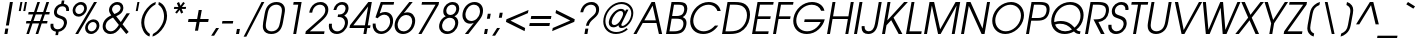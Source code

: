 SplineFontDB: 3.0
FontName: Evolventa-Oblique
FullName: Evolventa Oblique
FamilyName: Evolventa
Weight: Regular
Copyright: Copyright (c) 2016 by Alex I. Kuznetsov.\n\nThis font is free software. You are allowed to distribute and/or modify it under the terms of either (or both) of the following two licenses (your choice):\n\n1) GNU General Public License version 2 (https://gnu.org/licenses/old-licenses/gpl-2.0.txt)\n2) The LaTeX Project Public License version 1.3c or (at your option) any later version (http://www.latex-project.org/lppl.txt)\n\nContains work kindly released to the open source community by URW++ Design and Development GmbH as "URW Gothic L" (version 001.005) with the following copyright notice: Copyright URW Software, Copyright 1996 by URW.\n\nOriginal URW fonts can be obtained at the Evolventa website (https://evolventa.github.io).\n
Version: 1.0
ItalicAngle: -10.5
UnderlinePosition: -96
UnderlineWidth: 58
Ascent: 800
Descent: 200
InvalidEm: 0
LayerCount: 2
Layer: 0 0 "+BBcEMAQ0BD0EOAQ5 +BD8EOwQwBD0A" 1
Layer: 1 0 "+BB8ENQRABDUENAQ9BDgEOQAA +BD8EOwQwBD0A" 0
UniqueID: 5019553
FSType: 0
OS2Version: 0
OS2_WeightWidthSlopeOnly: 1
OS2_UseTypoMetrics: 1
CreationTime: 832050856
ModificationTime: 1482318947
PfmFamily: 33
TTFWeight: 400
TTFWidth: 5
LineGap: 0
VLineGap: 0
Panose: 2 11 5 2 2 2 2 2 2 4
OS2TypoAscent: 800
OS2TypoAOffset: 0
OS2TypoDescent: -200
OS2TypoDOffset: 0
OS2TypoLinegap: 330
OS2WinAscent: 1060
OS2WinAOffset: 0
OS2WinDescent: 270
OS2WinDOffset: 0
HheadAscent: 1060
HheadAOffset: 0
HheadDescent: -270
HheadDOffset: 0
OS2CapHeight: 739
OS2XHeight: 547
OS2FamilyClass: 2052
OS2Vendor: 'PfEd'
Lookup: 6 0 0 "'ccmp' Use dotless forms before combining accent marks" { "'ccmp' Use dotless forms before combining accent marks-1"  } ['ccmp' ('DFLT' <'dflt' > 'cyrl' <'SRB ' 'dflt' > 'latn' <'dflt' > ) ]
Lookup: 1 0 0 "'locl', 'salt', 'ss01', 'ss02' Cyrillic localized forms" { "'locl' Cyrillic localized forms-1"  } ['locl' ('cyrl' <'SRB ' 'dflt' > ) 'salt' ('DFLT' <'dflt' > 'cyrl' <'SRB ' 'dflt' > 'latn' <'dflt' > ) 'ss01' ('DFLT' <'dflt' > 'cyrl' <'SRB ' 'dflt' > 'latn' <'dflt' > ) 'ss02' ('DFLT' <'dflt' > 'cyrl' <'SRB ' 'dflt' > 'latn' <'dflt' > ) ]
Lookup: 1 0 0 "'locl', 'salt', 'ss02' Serbian localized forms" { "'locl' Serbian localized forms-1"  } ['locl' ('cyrl' <'SRB ' > ) 'salt' ('DFLT' <'dflt' > 'cyrl' <'SRB ' 'dflt' > 'latn' <'dflt' > ) 'ss02' ('DFLT' <'dflt' > 'cyrl' <'SRB ' 'dflt' > 'latn' <'dflt' > ) ]
Lookup: 1 0 0 "Dotless Forms" { "Dotless Forms-1"  } []
Lookup: 4 0 1 "'liga' Standard Ligatures lookup 2" { "'liga' Standard Ligatures lookup 2-1"  } ['liga' ('DFLT' <'dflt' > 'cyrl' <'SRB ' 'dflt' > 'latn' <'dflt' > ) ]
Lookup: 1 0 0 "'pnum' Proportional Numbers lookup 0" { "'pnum' Proportional Numbers lookup 0-1"  } ['pnum' ('DFLT' <'dflt' > 'cyrl' <'SRB ' 'dflt' > 'latn' <'dflt' > ) ]
Lookup: 1 0 0 "'tnum' Tabular Numbers lookup 1" { "'tnum' Tabular Numbers lookup 1-1"  } ['tnum' ('DFLT' <'dflt' > 'cyrl' <'SRB ' 'dflt' > 'latn' <'dflt' > ) ]
Lookup: 258 0 0 "'kern' Horizontal Kerning lookup 2" { "'kern' Individual pair kerning" [150,15,0] "'kern' Class-based kerning for Cyrillic" [150,0,4] } ['kern' ('DFLT' <'dflt' > 'cyrl' <'SRB ' 'dflt' > 'latn' <'dflt' > ) ]
Lookup: 258 0 0 "'kern' Horizontal Kerning lookup 3" { "'kern' Class-based kerning for digits" [150,0,4] } ['kern' ('DFLT' <'dflt' > 'cyrl' <'SRB ' 'dflt' > 'latn' <'dflt' > ) ]
Lookup: 260 0 0 "'mark' Mark Positioning lookup 3" { "'mark' Mark Positioning lookup 3-1"  } ['mark' ('DFLT' <'dflt' > 'cyrl' <'SRB ' 'dflt' > 'latn' <'dflt' > ) ]
Lookup: 262 0 0 "'mkmk' Mark to Mark lookup 4" { "'mkmk' Mark to Mark lookup 4-1"  } ['mkmk' ('DFLT' <'dflt' > 'cyrl' <'SRB ' 'dflt' > 'latn' <'dflt' > ) ]
MarkAttachClasses: 1
DEI: 91125
KernClass2: 16 17 "'kern' Class-based kerning for digits"
 11 zero.fitted
 10 one.fitted
 10 two.fitted
 25 three.fitted eight.fitted
 11 four.fitted
 11 five.fitted
 10 six.fitted
 12 seven.fitted
 11 nine.fitted
 47 hyphen uni2010 uni2011 figuredash endash emdash
 10 plus minus
 31 parenleft bracketleft braceleft
 6 period
 5 comma
 15 colon semicolon
 11 zero.fitted
 10 one.fitted
 10 two.fitted
 12 three.fitted
 11 four.fitted
 11 five.fitted
 10 six.fitted
 12 seven.fitted
 12 eight.fitted
 11 nine.fitted
 47 hyphen uni2010 uni2011 figuredash endash emdash
 10 plus minus
 34 parenright bracketright braceright
 6 period
 5 comma
 15 colon semicolon
 0 {} 0 {} 0 {} 0 {} 0 {} 0 {} 0 {} 0 {} 0 {} 0 {} 0 {} 0 {} 0 {} 0 {} 0 {} 0 {} 0 {} 0 {} 0 {} 0 {} 0 {} 0 {} 0 {} 0 {} 0 {} 0 {} 0 {} 0 {} 0 {} 0 {} 0 {} 0 {} -45 {} 0 {} 0 {} 0 {} 0 {} 0 {} 0 {} 0 {} 0 {} 0 {} 0 {} 0 {} 0 {} 0 {} 0 {} 0 {} 0 {} -41 {} 0 {} 0 {} 0 {} -15 {} 0 {} -22 {} -43 {} -28 {} -37 {} -5 {} -24 {} 0 {} -39 {} -58 {} -3 {} 0 {} -33 {} 0 {} 0 {} 0 {} -25 {} -19 {} 0 {} -10 {} 0 {} 0 {} -28 {} 0 {} -46 {} 0 {} -15 {} -14 {} -6 {} -60 {} -6 {} 0 {} 0 {} -15 {} 0 {} 0 {} 0 {} 0 {} 0 {} -5 {} 0 {} -35 {} 0 {} -34 {} 0 {} 0 {} -22 {} 0 {} 0 {} 0 {} -11 {} -19 {} 0 {} 0 {} 0 {} 0 {} 0 {} 0 {} -34 {} 0 {} -13 {} -12 {} -6 {} -60 {} -6 {} 0 {} 0 {} -28 {} -27 {} 0 {} 0 {} 0 {} 0 {} -34 {} 0 {} -35 {} 0 {} -12 {} -29 {} -6 {} -60 {} -6 {} 0 {} 0 {} 26 {} -27 {} -47 {} -103 {} -42 {} -65 {} 26 {} -44 {} -19 {} -65 {} -61 {} 5 {} -61 {} -123 {} -39 {} 0 {} 0 {} -11 {} 0 {} -30 {} -68 {} -28 {} -40 {} 0 {} -28 {} 0 {} -43 {} -38 {} -5 {} -46 {} -118 {} -14 {} 0 {} 0 {} -34 {} -32 {} 0 {} 0 {} 0 {} 0 {} -43 {} 0 {} -31 {} 0 {} 0 {} 0 {} 0 {} 0 {} 0 {} 0 {} 0 {} -33 {} -53 {} -18 {} -19 {} -10 {} 0 {} -51 {} -15 {} -35 {} 0 {} 0 {} 0 {} 0 {} 0 {} 0 {} 0 {} 0 {} 16 {} 0 {} -14 {} -38 {} -12 {} -38 {} 16 {} -14 {} -8 {} 0 {} 0 {} 0 {} 0 {} 0 {} 0 {} 0 {} 0 {} -65 {} 0 {} -4 {} -43 {} -18 {} -8 {} -31 {} -6 {} -75 {} 0 {} 0 {} 0 {} 0 {} 0 {} 0 {} 0 {} 45 {} -17 {} 38 {} 41 {} 21 {} 36 {} 28 {} 17 {} 34 {} -23 {} 0 {} 0 {} 0 {} 0 {} 0 {} 0 {} 0 {} 0 {} -58 {} 0 {} -6 {} -25 {} -6 {} -6 {} -10 {} -6 {} -14 {} 0 {} 0 {} 0 {} 0 {} 0 {} 0 {}
KernClass2: 36 48 "'kern' Class-based kerning for Cyrillic"
 15 uni0410 uni041B
 47 uni0402 uni0405 uni040B uni0411 uni0412 uni0417
 23 uni0403 uni0413 uni0490
 7 uni0414
 23 uni0400 uni0401 uni0415
 31 uni040C uni0416 uni041A uni0425
 103 uni0406 uni0407 uni040D uni040F uni0418 uni0419 uni041C uni041D uni041F uni0427 uni0428 uni042B uni042F
 31 uni041E uni0424 uni042D uni042E
 7 uni0420
 15 uni0404 uni0421
 7 uni0422
 15 uni040E uni0423
 15 uni0426 uni0429
 39 uni0409 uni040A uni042A uni042C uni0462
 7 uni0408
 119 uni0430 uni0438 uni0439 uni043C uni043D uni043F uni0447 uni0448 uni044B uni044F uni0456 uni0457 uni0458 uni045D uni045F
 79 uni0431 uni0435 uni043E uni0440 uni044D uni044E uni0450 uni0451 uni0431.serbian
 16 uni0432 uni0437 
 23 uni0433 uni0453 uni0491
 7 uni0434
 31 uni0436 uni043A uni0445 uni045C
 7 uni043B
 15 uni0441 uni0454
 7 uni0442
 15 uni0443 uni045E
 7 uni0444
 15 uni0446 uni0449
 39 uni044A uni044C uni0459 uni045A uni0463
 15 uni0452 uni045B
 7 uni0455
 22 quoteleft quotedblleft
 12 quotedblbase
 22 hyphen uni2010 uni2011
 13 guillemotleft
 31 parenleft bracketleft braceleft
 15 uni0410 uni041B
 215 uni0400 uni0401 uni0403 uni0406 uni0407 uni040A uni040C uni040D uni040F uni0411 uni0412 uni0413 uni0415 uni0418 uni0419 uni041A uni041C uni041D uni041F uni0420 uni0426 uni0428 uni0429 uni042B uni042C uni042E uni0490
 7 uni0414
 15 uni0416 uni0425
 15 uni0405 uni0417
 31 uni0404 uni041E uni0421 uni0424
 23 uni0402 uni040B uni0422
 15 uni040E uni0423
 7 uni0427
 7 uni042A
 7 uni042D
 7 uni042F
 7 uni0408
 7 uni0409
 7 uni0462
 39 uni0430 uni0435 uni043E uni0441 uni0454
 23 uni0431 uni0431.serbian
 127 uni0432 uni0433 uni0438 uni043A uni043C uni043D uni043F uni0440 uni0446 uni0448 uni0449 uni044B uni044C uni044E uni045A uni045F
 7 uni0434
 15 uni0450 uni0451
 15 uni0436 uni0445
 8 uni0437 
 15 uni0439 uni045D
 7 uni043B
 7 uni0442
 7 uni0443
 7 uni0444
 7 uni0447
 7 uni044A
 7 uni044D
 7 uni044F
 15 uni0452 uni045B
 23 uni0453 uni045C uni0491
 7 uni0455
 7 uni0459
 23 uni0456 uni0457 uni0458
 7 uni045E
 7 uni0463
 24 quoteright quotedblright
 22 quoteleft quotedblleft
 22 hyphen uni2010 uni2011
 6 period
 5 comma
 5 colon
 9 semicolon
 14 guillemotright
 34 parenright bracketright braceright
 0 {} 0 {} 0 {} 0 {} 0 {} 0 {} 0 {} 0 {} 0 {} 0 {} 0 {} 0 {} 0 {} 0 {} 0 {} 0 {} 0 {} 0 {} 0 {} 0 {} 0 {} 0 {} 0 {} 0 {} 0 {} 0 {} 0 {} 0 {} 0 {} 0 {} 0 {} 0 {} 0 {} 0 {} 0 {} 0 {} 0 {} 0 {} 0 {} 0 {} 0 {} 0 {} 0 {} 0 {} 0 {} 0 {} 0 {} 0 {} 0 {} 0 {} 0 {} 0 {} 0 {} 0 {} -38 {} -50 {} -42 {} -47 {} -110 {} -30 {} 0 {} 0 {} 0 {} -54 {} -20 {} -22 {} 0 {} 0 {} -20 {} 0 {} 0 {} 0 {} 0 {} -30 {} -37 {} -12 {} -47 {} -45 {} -16 {} 0 {} -30 {} 0 {} 0 {} 0 {} 0 {} -37 {} -19 {} -92 {} -101 {} 13 {} 13 {} -5 {} 0 {} 0 {} 0 {} 0 {} 0 {} -8 {} 0 {} -18 {} 0 {} 0 {} 6 {} 0 {} -12 {} 0 {} 0 {} 0 {} 0 {} 0 {} -21 {} 0 {} 0 {} 0 {} 0 {} 0 {} 0 {} 0 {} 0 {} 0 {} 0 {} 0 {} 0 {} 0 {} 0 {} 0 {} 0 {} 0 {} 0 {} 0 {} 0 {} -12 {} 0 {} 0 {} 0 {} 0 {} 0 {} 0 {} 0 {} 0 {} 0 {} 0 {} 0 {} 0 {} 0 {} -94 {} 0 {} -120 {} 0 {} 0 {} -61 {} 23 {} 52 {} 0 {} 16 {} -26 {} -8 {} -129 {} -162 {} 28 {} -88 {} -23 {} -40 {} -115 {} -54 {} -47 {} -47 {} 0 {} -94 {} -50 {} -68 {} -92 {} -70 {} -58 {} -79 {} -42 {} 28 {} -16 {} -52 {} -124 {} 8 {} 0 {} -18 {} 0 {} 0 {} -67 {} -128 {} -146 {} -108 {} -118 {} -68 {} 34 {} 0 {} 0 {} 0 {} 0 {} 0 {} -26 {} -73 {} -62 {} -74 {} -100 {} -114 {} -60 {} 0 {} 0 {} 0 {} -86 {} -50 {} -60 {} 0 {} 0 {} -62 {} 0 {} 0 {} 0 {} 0 {} -45 {} -44 {} -40 {} -85 {} -64 {} -43 {} 0 {} -38 {} 0 {} 0 {} 0 {} 0 {} -44 {} -28 {} -126 {} -135 {} 0 {} 0 {} 0 {} 0 {} 0 {} 0 {} 0 {} 0 {} 0 {} 0 {} 0 {} 0 {} 0 {} 0 {} 0 {} 0 {} 0 {} 0 {} 0 {} 0 {} 0 {} 0 {} 0 {} 0 {} 0 {} 0 {} 0 {} 0 {} 0 {} 0 {} 0 {} 0 {} 0 {} 0 {} 0 {} 0 {} 0 {} 0 {} 0 {} 0 {} 0 {} 0 {} 0 {} 0 {} 0 {} 0 {} 0 {} 0 {} 0 {} 0 {} 0 {} 0 {} 0 {} 0 {} 0 {} 0 {} 0 {} 0 {} 0 {} 0 {} -11 {} -38 {} 37 {} 0 {} 0 {} 0 {} -40 {} 0 {} 0 {} 0 {} 0 {} -40 {} -40 {} 0 {} 0 {} -35 {} 0 {} 0 {} 0 {} 0 {} -42 {} -40 {} -35 {} -45 {} -54 {} -26 {} 0 {} 0 {} 0 {} 0 {} 0 {} 0 {} -14 {} -28 {} 0 {} 0 {} -23 {} 0 {} 0 {} 0 {} 0 {} -8 {} 16 {} 0 {} 0 {} 0 {} 0 {} 0 {} 0 {} 0 {} 0 {} 0 {} 0 {} 0 {} 0 {} 0 {} 0 {} 0 {} 0 {} 8 {} 0 {} 0 {} 0 {} 8 {} 0 {} 0 {} 0 {} 0 {} 0 {} 0 {} 0 {} 0 {} 0 {} 0 {} 0 {} 0 {} 0 {} 0 {} 0 {} 0 {} 0 {} 0 {} 0 {} 0 {} 0 {} 0 {} 0 {} 0 {} 0 {} 0 {} 0 {} 0 {} -38 {} 0 {} -73 {} -38 {} 0 {} 0 {} -42 {} -34 {} 0 {} -78 {} 0 {} 0 {} 0 {} -68 {} -10 {} 0 {} 0 {} 0 {} -83 {} 0 {} 0 {} 0 {} 0 {} -46 {} 0 {} 0 {} 0 {} 0 {} 0 {} 0 {} 0 {} 0 {} 0 {} 0 {} -66 {} 0 {} 0 {} 0 {} 0 {} 0 {} 0 {} 0 {} 0 {} 0 {} 0 {} 0 {} -28 {} 0 {} -61 {} 0 {} -110 {} 0 {} 0 {} 0 {} 0 {} 0 {} 0 {} 0 {} 0 {} 0 {} -68 {} -108 {} 28 {} -16 {} 0 {} 0 {} -111 {} -16 {} 0 {} 0 {} 0 {} -76 {} 0 {} 0 {} -8 {} 0 {} 0 {} -18 {} 0 {} 0 {} 0 {} 0 {} -118 {} 0 {} 0 {} 0 {} 0 {} 0 {} -4 {} -106 {} -124 {} 0 {} 0 {} 0 {} 0 {} 0 {} -22 {} 0 {} -65 {} 0 {} 0 {} -17 {} 0 {} 0 {} 0 {} -38 {} 0 {} 0 {} 0 {} -45 {} 0 {} 0 {} 0 {} 0 {} -57 {} 0 {} 0 {} 0 {} 0 {} -20 {} 0 {} 0 {} 0 {} 0 {} 0 {} 0 {} 0 {} 0 {} 0 {} 0 {} -23 {} 0 {} 0 {} 0 {} 0 {} 0 {} 0 {} 0 {} 0 {} 0 {} 0 {} 0 {} 0 {} 0 {} -50 {} 0 {} -62 {} 37 {} 0 {} -42 {} 28 {} 54 {} 0 {} 23 {} -13 {} 0 {} -49 {} -51 {} 23 {} -48 {} -20 {} -16 {} -57 {} -34 {} 0 {} -6 {} -12 {} -36 {} 0 {} -50 {} -45 {} -26 {} 0 {} -40 {} -36 {} 36 {} -10 {} -6 {} -44 {} 8 {} 0 {} 0 {} 0 {} 0 {} -11 {} -47 {} -65 {} -63 {} -73 {} -24 {} 26 {} 0 {} -72 {} 0 {} -118 {} 0 {} -8 {} -39 {} 35 {} 0 {} 0 {} 0 {} -32 {} -27 {} -108 {} -118 {} 0 {} -59 {} -24 {} -32 {} -125 {} -40 {} 0 {} -45 {} -22 {} -74 {} 0 {} -8 {} -68 {} -24 {} 0 {} -56 {} -54 {} 0 {} -26 {} -38 {} -108 {} 6 {} 0 {} 0 {} 0 {} 0 {} -25 {} -92 {} -110 {} -60 {} -70 {} -28 {} 16 {} 0 {} 0 {} 0 {} 0 {} 0 {} 0 {} -40 {} -22 {} -32 {} -19 {} -44 {} -30 {} 0 {} 0 {} 0 {} -44 {} -34 {} -26 {} 0 {} 0 {} -32 {} 0 {} 0 {} 0 {} 0 {} -16 {} -26 {} -24 {} -16 {} -30 {} -22 {} 0 {} 0 {} 0 {} 0 {} 0 {} 0 {} -16 {} -8 {} -17 {} -26 {} -18 {} 0 {} 0 {} 0 {} 0 {} 0 {} 8 {} 0 {} -8 {} 0 {} -18 {} 0 {} 0 {} 0 {} -26 {} -72 {} -27 {} 0 {} 0 {} -14 {} 0 {} -8 {} 0 {} 0 {} 0 {} 0 {} 0 {} 0 {} 0 {} 0 {} 0 {} 0 {} 0 {} 0 {} 0 {} 0 {} 0 {} 0 {} 0 {} -26 {} 0 {} 0 {} -12 {} 0 {} 0 {} 0 {} -97 {} -106 {} 0 {} 0 {} 0 {} 0 {} 0 {} 0 {} 0 {} 0 {} -27 {} 0 {} -39 {} 0 {} 0 {} 0 {} 0 {} 0 {} 0 {} 0 {} 0 {} 0 {} 0 {} -39 {} 0 {} 0 {} 0 {} 0 {} -44 {} 0 {} 0 {} 0 {} 0 {} -36 {} 0 {} 0 {} 0 {} 0 {} 0 {} 0 {} 0 {} 0 {} 0 {} 0 {} -36 {} 0 {} 0 {} 0 {} 0 {} 0 {} 0 {} 0 {} 0 {} 0 {} 0 {} 0 {} 0 {} 0 {} 0 {} 0 {} 0 {} 0 {} 0 {} 0 {} 0 {} 0 {} 0 {} 0 {} 0 {} 0 {} 0 {} 0 {} 0 {} 0 {} 0 {} 0 {} 0 {} 0 {} 0 {} 0 {} 0 {} 0 {} 0 {} 5 {} 0 {} 0 {} 0 {} 0 {} 0 {} 0 {} 0 {} 0 {} 0 {} 0 {} -5 {} 0 {} 0 {} 0 {} 0 {} 0 {} 0 {} 0 {} 0 {} 0 {} 0 {} 0 {} 0 {} 0 {} 0 {} 0 {} 0 {} 0 {} 0 {} 0 {} 0 {} 0 {} 0 {} 0 {} 0 {} 0 {} 0 {} 0 {} 0 {} 0 {} -49 {} 0 {} -18 {} -17 {} 0 {} -28 {} -22 {} -22 {} 0 {} 0 {} -28 {} 0 {} 0 {} 0 {} 0 {} 0 {} -40 {} 0 {} -22 {} -22 {} -32 {} -41 {} 0 {} 0 {} 0 {} 0 {} 0 {} 0 {} -16 {} 0 {} 0 {} 0 {} 0 {} 0 {} 0 {} 0 {} 0 {} 0 {} 0 {} 0 {} 0 {} 0 {} 0 {} 0 {} 0 {} 0 {} 0 {} 0 {} -9 {} 0 {} 0 {} 0 {} 0 {} -6 {} -7 {} -24 {} 0 {} 0 {} 0 {} 0 {} 0 {} 0 {} 0 {} 0 {} -16 {} 0 {} -24 {} 0 {} -22 {} -31 {} 0 {} 0 {} 0 {} 0 {} 0 {} 0 {} 0 {} 0 {} 0 {} 0 {} 0 {} 0 {} 0 {} 0 {} 0 {} 0 {} 0 {} 0 {} 0 {} 0 {} 0 {} 0 {} 0 {} -34 {} 0 {} 0 {} -81 {} -34 {} 0 {} 0 {} 0 {} -28 {} 0 {} 0 {} -16 {} 0 {} 0 {} -17 {} 0 {} 12 {} 0 {} 0 {} -56 {} 0 {} 0 {} 0 {} 0 {} 0 {} -32 {} -57 {} -75 {} 0 {} 0 {} 0 {} 0 {} 0 {} 0 {} 0 {} 0 {} 0 {} 0 {} 0 {} 0 {} 0 {} 0 {} 0 {} 0 {} 0 {} 0 {} 0 {} 0 {} -49 {} -56 {} 0 {} 0 {} -49 {} 0 {} 0 {} 0 {} 0 {} -53 {} -49 {} -35 {} -61 {} -74 {} -29 {} 0 {} -40 {} 0 {} 0 {} 0 {} 0 {} -49 {} -42 {} -132 {} -141 {} 0 {} 0 {} 0 {} 0 {} 0 {} 0 {} 16 {} 0 {} 0 {} 0 {} 0 {} 0 {} 0 {} 0 {} 0 {} 0 {} 0 {} 0 {} 0 {} 0 {} 0 {} 0 {} 0 {} -18 {} 0 {} 0 {} 0 {} -18 {} 0 {} 0 {} 0 {} 0 {} 0 {} 0 {} -16 {} 0 {} 0 {} -20 {} 0 {} 0 {} 0 {} 0 {} 0 {} 0 {} 0 {} 0 {} 0 {} 0 {} -36 {} 0 {} 0 {} 0 {} 0 {} 0 {} 0 {} 0 {} 0 {} 0 {} 0 {} 0 {} 0 {} 0 {} 0 {} 0 {} 0 {} 0 {} 0 {} 0 {} 0 {} 0 {} 0 {} -28 {} -36 {} 0 {} 0 {} -24 {} 0 {} 0 {} 0 {} 0 {} -22 {} -30 {} -22 {} -46 {} -44 {} -18 {} 0 {} -35 {} 0 {} 0 {} 0 {} 0 {} -30 {} -24 {} -95 {} -104 {} 0 {} 0 {} 0 {} 0 {} 0 {} 0 {} 0 {} 0 {} 0 {} 0 {} 0 {} 0 {} 0 {} 0 {} 0 {} 0 {} 0 {} 0 {} 0 {} 0 {} 0 {} 0 {} 0 {} 0 {} 0 {} 0 {} -38 {} 0 {} -7 {} -6 {} 0 {} -17 {} -18 {} -14 {} 0 {} 0 {} -26 {} 0 {} 0 {} 0 {} 0 {} 0 {} -29 {} 0 {} -14 {} -11 {} -21 {} -30 {} 0 {} 0 {} 0 {} 0 {} 0 {} 0 {} -5 {} 0 {} 0 {} 0 {} 0 {} 0 {} 0 {} 0 {} 0 {} 0 {} 0 {} 0 {} 0 {} 0 {} 0 {} 0 {} 0 {} -22 {} 0 {} 0 {} -53 {} -22 {} 0 {} 0 {} 0 {} -22 {} 0 {} 0 {} -18 {} 0 {} 0 {} -8 {} 0 {} 23 {} 0 {} 0 {} -34 {} 0 {} 0 {} 0 {} 0 {} 0 {} -12 {} -22 {} -40 {} 0 {} 0 {} 0 {} 0 {} 0 {} 0 {} 0 {} 0 {} 0 {} 0 {} 0 {} 0 {} 0 {} 0 {} 0 {} 0 {} 0 {} 0 {} 0 {} 0 {} -26 {} 0 {} 0 {} -77 {} -26 {} 0 {} -10 {} 0 {} -64 {} 0 {} 0 {} -21 {} 0 {} 0 {} -24 {} -16 {} 12 {} 0 {} -3 {} -90 {} 5 {} 0 {} 0 {} 0 {} 0 {} 0 {} -72 {} -90 {} -21 {} -31 {} 0 {} 0 {} 0 {} 0 {} 0 {} 0 {} 0 {} 0 {} 0 {} 0 {} 0 {} 0 {} 0 {} 0 {} 0 {} 0 {} 0 {} 0 {} 0 {} 0 {} 0 {} -35 {} 0 {} -16 {} 0 {} 0 {} -22 {} -18 {} -20 {} 0 {} 0 {} -24 {} 0 {} 0 {} 0 {} 0 {} 0 {} -29 {} 0 {} -24 {} -10 {} -8 {} -17 {} 0 {} 0 {} 0 {} 0 {} 0 {} 0 {} 0 {} 0 {} 0 {} 0 {} 0 {} 0 {} 0 {} 0 {} 0 {} 0 {} 0 {} 0 {} 0 {} 0 {} 0 {} 0 {} 0 {} -16 {} -12 {} 0 {} 0 {} -16 {} 0 {} 0 {} 0 {} 0 {} -10 {} -12 {} -8 {} -8 {} -16 {} -8 {} 0 {} 0 {} 0 {} 0 {} 0 {} 0 {} -12 {} -4 {} -15 {} -24 {} -8 {} 0 {} 0 {} 0 {} 0 {} 0 {} 18 {} 0 {} 0 {} 0 {} 0 {} 0 {} 0 {} 0 {} 0 {} 0 {} 0 {} 0 {} 0 {} 0 {} 0 {} 0 {} 0 {} 0 {} 0 {} 0 {} -5 {} 0 {} 0 {} 0 {} 0 {} -8 {} -24 {} -40 {} 0 {} -14 {} 0 {} 0 {} 0 {} -38 {} 0 {} 0 {} -10 {} 0 {} -40 {} 0 {} -135 {} -144 {} 0 {} 0 {} 0 {} 0 {} 0 {} 0 {} 0 {} 0 {} 0 {} 0 {} 0 {} 0 {} 0 {} 0 {} 0 {} 0 {} 0 {} 0 {} 0 {} 0 {} 0 {} 0 {} 0 {} 0 {} 0 {} 0 {} 0 {} 0 {} 0 {} 0 {} 0 {} 0 {} -14 {} 0 {} 0 {} 0 {} -24 {} 0 {} 0 {} 0 {} 0 {} 0 {} 0 {} 0 {} 0 {} -24 {} 0 {} 0 {} 0 {} 0 {} 0 {} 0 {} 0 {} 0 {} 0 {} 0 {} 0 {} 0 {} 0 {} 0 {} 0 {} 0 {} 0 {} 0 {} 0 {} 0 {} 0 {} 0 {} 0 {} 0 {} 0 {} 0 {} 0 {} 0 {} 0 {} 0 {} 0 {} 0 {} 0 {} 0 {} 0 {} 0 {} 0 {} 0 {} 0 {} 0 {} 0 {} 0 {} 0 {} 0 {} 0 {} 0 {} 0 {} 0 {} 0 {} 0 {} 0 {} 0 {} 0 {} 0 {} 0 {} 0 {} 0 {} 0 {} -92 {} 0 {} -126 {} 0 {} 0 {} 0 {} 0 {} 0 {} 0 {} 0 {} 0 {} 0 {} 0 {} -92 {} 0 {} -32 {} 0 {} 0 {} -132 {} 0 {} 0 {} 0 {} 0 {} -95 {} 0 {} 0 {} -8 {} 0 {} 0 {} -21 {} 0 {} 0 {} 0 {} 0 {} -95 {} 0 {} 0 {} 0 {} 0 {} 0 {} 0 {} 0 {} 0 {} 0 {} 0 {} 0 {} 0 {} 0 {} 0 {} 0 {} 0 {} 0 {} 0 {} 0 {} -52 {} -94 {} -118 {} -98 {} 0 {} 0 {} 0 {} 0 {} -60 {} 0 {} 0 {} 0 {} 0 {} 0 {} 0 {} 0 {} 0 {} 0 {} 0 {} 0 {} 0 {} 0 {} 0 {} 0 {} 0 {} 0 {} 0 {} 0 {} 0 {} 0 {} 0 {} 0 {} 0 {} 0 {} 0 {} 0 {} 0 {} 0 {} 0 {} 0 {} 0 {} 0 {} 13 {} 0 {} 0 {} -23 {} 0 {} 0 {} -11 {} -49 {} 0 {} -60 {} 0 {} 0 {} 0 {} 13 {} -20 {} 0 {} 0 {} 0 {} 0 {} 0 {} -36 {} 0 {} 0 {} 0 {} -12 {} 0 {} 0 {} 0 {} -26 {} 0 {} 0 {} 0 {} 0 {} 0 {} 0 {} 0 {} 0 {} -10 {} 0 {} 0 {} 0 {} 0 {} 0 {} 0 {} 0 {} 0 {} 0 {} 0 {} 0 {} 0 {} 0 {} -8 {} 0 {} 0 {} -24 {} -16 {} 0 {} -64 {} 0 {} 0 {} 0 {} 0 {} 0 {} 0 {} 0 {} 0 {} 0 {} 0 {} 0 {} 0 {} 0 {} 0 {} 0 {} 0 {} 0 {} 0 {} 0 {} 0 {} 0 {} 0 {} 0 {} 0 {} 0 {} 0 {} 0 {} 0 {} 0 {} 0 {} 0 {} 0 {} 0 {} 0 {} 0 {} 0 {} 0 {} 0 {} 0 {} 0 {} 0 {} 16 {} 0 {} -28 {} 26 {} 16 {} 0 {} 16 {} 0 {} 0 {} 0 {} 0 {} 0 {} -16 {} 0 {} 0 {} 16 {} 0 {} 0 {} 0 {} 0 {} 0 {} 0 {} 0 {} 0 {} 0 {} 0 {} -5 {} 0 {} 0 {} 0 {} 0 {} 0 {} 0 {} 0 {} 0 {} 0 {} 0 {} 0 {} 0 {} 0 {} 0 {} 0 {} 0 {} 0 {}
ChainSub2: coverage "'ccmp' Use dotless forms before combining accent marks-1" 0 0 0 1
 1 0 1
  Coverage: 19 i j uni0456 uni0458
  FCoverage: 93 gravecomb acutecomb uni0302 tildecomb uni0304 uni0306 uni0307 uni0308 uni030A uni030B uni030C
 1
  SeqLookup: 0 "Dotless Forms"
EndFPST
LangName: 1033
OtfFeatName: 'ss01' 1033 "Cyrillic localized forms"
OtfFeatName: 'ss02' 1033 "Serbian localized forms"
Encoding: UnicodeBmp
Compacted: 1
UnicodeInterp: none
NameList: AGL For New Fonts
DisplaySize: -72
AntiAlias: 1
FitToEm: 1
WinInfo: 26 26 8
BeginPrivate: 8
BlueValues 23 [-20 0 547 567 739 759]
OtherBlues 11 [-192 -181]
BlueScale 8 0.039625
StdHW 4 [68]
StdVW 4 [74]
StemSnapH 4 [68]
StemSnapV 4 [74]
ForceBold 5 false
EndPrivate
AnchorClass2: "TopMark" "'mkmk' Mark to Mark lookup 4-1" "Top" "'mark' Mark Positioning lookup 3-1"
BeginChars: 65537 385

StartChar: Adieresis
Encoding: 196 196 0
Width: 740
Flags: W
HStem: 0 21G<11 101.369 643.1 729> 249 67<284 571> 719 20G<452.713 552.899> 805 126<433 483 580 630>
AnchorPoint: "Top" 553 987 basechar 0
LayerCount: 2
Fore
SplineSet
11 0 m 1
 465 739 l 1
 548 739 l 1
 729 0 l 1
 648 0 l 1
 587 249 l 1
 243 249 l 1
 89 0 l 1
 11 0 l 1
284 316 m 1
 571 316 l 1
 491 655 l 1
 284 316 l 1
433 931 m 1
 507 931 l 1
 483 805 l 1
 409 805 l 1
 433 931 l 1
580 931 m 1
 654 931 l 1
 630 805 l 1
 556 805 l 1
 580 931 l 1
EndSplineSet
Validated: 1
Kerns2: 58 -36 "'kern' Individual pair kerning" 62 -38 "'kern' Individual pair kerning" 70 -38 "'kern' Individual pair kerning" 72 -38 "'kern' Individual pair kerning" 75 -50 "'kern' Individual pair kerning" 76 -29 "'kern' Individual pair kerning" 77 -71 "'kern' Individual pair kerning" 78 -47 "'kern' Individual pair kerning" 80 -77 "'kern' Individual pair kerning" 89 -20 "'kern' Individual pair kerning" 90 5 "'kern' Individual pair kerning" 91 -22 "'kern' Individual pair kerning" 92 -21 "'kern' Individual pair kerning" 95 -23 "'kern' Individual pair kerning" 103 -20 "'kern' Individual pair kerning" 105 -21 "'kern' Individual pair kerning" 108 -28 "'kern' Individual pair kerning" 109 -15 "'kern' Individual pair kerning" 110 -39 "'kern' Individual pair kerning" 111 -33 "'kern' Individual pair kerning" 113 -37 "'kern' Individual pair kerning" 144 13 "'kern' Individual pair kerning" 148 -5 "'kern' Individual pair kerning" 151 -90 "'kern' Individual pair kerning" 159 -22 "'kern' Individual pair kerning" 161 -21 "'kern' Individual pair kerning" 163 13 "'kern' Individual pair kerning" 190 -92 "'kern' Individual pair kerning"
EndChar

StartChar: Aacute
Encoding: 193 193 1
Width: 740
Flags: W
HStem: 0 21G<11 101.369 643.1 729> 249 67<284 571> 719 20G<452.713 552.899>
AnchorPoint: "Top" 553 987 basechar 0
LayerCount: 2
Fore
SplineSet
11 0 m 1
 465 739 l 1
 548 739 l 1
 729 0 l 1
 648 0 l 1
 587 249 l 1
 243 249 l 1
 89 0 l 1
 11 0 l 1
284 316 m 1
 571 316 l 1
 491 655 l 1
 284 316 l 1
447 848 m 1
 662 964 l 1
 685 906 l 1
 471 792 l 1
 447 848 l 1
EndSplineSet
Validated: 1
Kerns2: 58 -36 "'kern' Individual pair kerning" 62 -38 "'kern' Individual pair kerning" 70 -38 "'kern' Individual pair kerning" 72 -38 "'kern' Individual pair kerning" 75 -50 "'kern' Individual pair kerning" 76 -29 "'kern' Individual pair kerning" 77 -71 "'kern' Individual pair kerning" 78 -47 "'kern' Individual pair kerning" 80 -77 "'kern' Individual pair kerning" 89 -20 "'kern' Individual pair kerning" 90 5 "'kern' Individual pair kerning" 91 -22 "'kern' Individual pair kerning" 92 -21 "'kern' Individual pair kerning" 93 -21 "'kern' Individual pair kerning" 95 -23 "'kern' Individual pair kerning" 103 -20 "'kern' Individual pair kerning" 105 -21 "'kern' Individual pair kerning" 108 -28 "'kern' Individual pair kerning" 109 -15 "'kern' Individual pair kerning" 110 -39 "'kern' Individual pair kerning" 111 -33 "'kern' Individual pair kerning" 113 -37 "'kern' Individual pair kerning" 144 13 "'kern' Individual pair kerning" 148 -5 "'kern' Individual pair kerning" 159 -22 "'kern' Individual pair kerning" 161 -21 "'kern' Individual pair kerning" 163 13 "'kern' Individual pair kerning" 190 -92 "'kern' Individual pair kerning"
EndChar

StartChar: Agrave
Encoding: 192 192 2
Width: 740
Flags: W
HStem: 0 21G<11 101.369 643.1 729> 249 67<284 571> 719 20G<452.713 552.899>
AnchorPoint: "Top" 553 987 basechar 0
LayerCount: 2
Fore
SplineSet
11 0 m 1
 465 739 l 1
 548 739 l 1
 729 0 l 1
 648 0 l 1
 587 249 l 1
 243 249 l 1
 89 0 l 1
 11 0 l 1
284 316 m 1
 571 316 l 1
 491 655 l 1
 284 316 l 1
432 958 m 1
 609 848 l 1
 566 792 l 1
 389 900 l 1
 432 958 l 1
EndSplineSet
Validated: 1
Kerns2: 58 -36 "'kern' Individual pair kerning" 62 -38 "'kern' Individual pair kerning" 70 -38 "'kern' Individual pair kerning" 72 -38 "'kern' Individual pair kerning" 75 -50 "'kern' Individual pair kerning" 76 -29 "'kern' Individual pair kerning" 77 -71 "'kern' Individual pair kerning" 78 -47 "'kern' Individual pair kerning" 80 -77 "'kern' Individual pair kerning" 144 13 "'kern' Individual pair kerning" 148 -5 "'kern' Individual pair kerning"
EndChar

StartChar: Acircumflex
Encoding: 194 194 3
Width: 740
Flags: W
HStem: 0 21G<11 101.369 643.1 729> 249 67<284 571> 719 20G<452.713 552.899>
AnchorPoint: "Top" 553 987 basechar 0
LayerCount: 2
Fore
SplineSet
11 0 m 1
 465 739 l 1
 548 739 l 1
 729 0 l 1
 648 0 l 1
 587 249 l 1
 243 249 l 1
 89 0 l 1
 11 0 l 1
284 316 m 1
 571 316 l 1
 491 655 l 1
 284 316 l 1
342 805 m 1
 511 931 l 1
 577 931 l 1
 696 805 l 1
 607 805 l 1
 535 879 l 1
 433 805 l 1
 342 805 l 1
EndSplineSet
Validated: 1
Kerns2: 58 -36 "'kern' Individual pair kerning" 62 -38 "'kern' Individual pair kerning" 70 -38 "'kern' Individual pair kerning" 72 -38 "'kern' Individual pair kerning" 75 -50 "'kern' Individual pair kerning" 76 -29 "'kern' Individual pair kerning" 77 -71 "'kern' Individual pair kerning" 78 -47 "'kern' Individual pair kerning" 80 -77 "'kern' Individual pair kerning" 144 13 "'kern' Individual pair kerning" 148 -5 "'kern' Individual pair kerning"
EndChar

StartChar: Atilde
Encoding: 195 195 4
Width: 740
Flags: W
HStem: 0 21G<11 101.369 643.1 729> 249 67<284 571> 719 20G<452.713 552.899> 815 64<529.711 642.637> 847 63<426.681 539.882>
AnchorPoint: "Top" 553 987 basechar 0
LayerCount: 2
Fore
SplineSet
11 0 m 1xe0
 465 739 l 1
 548 739 l 1
 729 0 l 1
 648 0 l 1
 587 249 l 1
 243 249 l 1
 89 0 l 1
 11 0 l 1xe0
284 316 m 1
 571 316 l 1
 491 655 l 1
 284 316 l 1
654 910 m 1xe8
 678 864 l 1
 657 838 611 815 578 815 c 0xf0
 563 815 547 821 516 837 c 0
 502 843 489 847 478 847 c 0xe8
 459 847 450 843 420 821 c 2
 412 815 l 1xf0
 388 861 l 1
 417 892 454 910 490 910 c 0xe8
 508 910 518 907 546 893 c 0
 562 886 582 879 591 879 c 0xf0
 610 879 629 888 654 910 c 1xe8
EndSplineSet
Validated: 1
Kerns2: 58 -36 "'kern' Individual pair kerning" 62 -38 "'kern' Individual pair kerning" 70 -38 "'kern' Individual pair kerning" 72 -38 "'kern' Individual pair kerning" 75 -50 "'kern' Individual pair kerning" 76 -29 "'kern' Individual pair kerning" 77 -71 "'kern' Individual pair kerning" 78 -47 "'kern' Individual pair kerning" 80 -77 "'kern' Individual pair kerning" 144 13 "'kern' Individual pair kerning" 148 -5 "'kern' Individual pair kerning"
EndChar

StartChar: Aring
Encoding: 197 197 5
Width: 740
Flags: W
HStem: 0 21G<11 101.369 643.1 729> 249 67<284 571> 719 20G<452.713 552.899> 792 41<487.46 568.201> 935 41<499.244 579.423>
VStem: 440 42<839.261 917.364> 586 41<850.528 928.739>
AnchorPoint: "Top" 556 1002 basechar 0
LayerCount: 2
Fore
SplineSet
11 0 m 1
 465 739 l 1
 548 739 l 1
 729 0 l 1
 648 0 l 1
 587 249 l 1
 243 249 l 1
 89 0 l 1
 11 0 l 1
284 316 m 1
 571 316 l 1
 491 655 l 1
 284 316 l 1
552 976 m 0
 596 976 627 943 627 901 c 0
 627 896 627 890 626 884 c 0
 617 833 568 792 517 792 c 0
 472 792 440 825 440 867 c 0
 440 872 441 877 442 883 c 0
 452 935 500 976 552 976 c 0
542 935 m 0
 515 935 488 912 483 883 c 0
 482 880 482 877 482 874 c 0
 482 850 499 833 524 833 c 0
 552 833 580 856 585 883 c 0
 586 886 586 890 586 893 c 0
 586 917 568 935 542 935 c 0
EndSplineSet
Validated: 1
Kerns2: 58 -36 "'kern' Individual pair kerning" 62 -38 "'kern' Individual pair kerning" 70 -38 "'kern' Individual pair kerning" 72 -38 "'kern' Individual pair kerning" 75 -50 "'kern' Individual pair kerning" 76 -29 "'kern' Individual pair kerning" 77 -71 "'kern' Individual pair kerning" 78 -47 "'kern' Individual pair kerning" 80 -77 "'kern' Individual pair kerning" 89 -20 "'kern' Individual pair kerning" 90 5 "'kern' Individual pair kerning" 91 -22 "'kern' Individual pair kerning" 92 -21 "'kern' Individual pair kerning" 93 -21 "'kern' Individual pair kerning" 95 -23 "'kern' Individual pair kerning" 103 -20 "'kern' Individual pair kerning" 105 -21 "'kern' Individual pair kerning" 108 -28 "'kern' Individual pair kerning" 109 -15 "'kern' Individual pair kerning" 110 -39 "'kern' Individual pair kerning" 111 -33 "'kern' Individual pair kerning" 113 -37 "'kern' Individual pair kerning" 144 13 "'kern' Individual pair kerning" 148 -5 "'kern' Individual pair kerning" 151 -90 "'kern' Individual pair kerning" 159 -22 "'kern' Individual pair kerning" 161 -21 "'kern' Individual pair kerning" 163 13 "'kern' Individual pair kerning" 190 -92 "'kern' Individual pair kerning"
EndChar

StartChar: Edieresis
Encoding: 203 203 6
Width: 536
Flags: W
HStem: 0 67<162 480> 340 67<225 532> 672 67<275 605> 805 126<341 391 488 538>
AnchorPoint: "Top" 461 987 basechar 0
LayerCount: 2
Fore
SplineSet
76 0 m 1
 213 739 l 1
 617 739 l 1
 605 672 l 1
 275 672 l 1
 225 407 l 1
 544 407 l 1
 532 340 l 1
 213 340 l 1
 162 67 l 1
 492 67 l 1
 480 0 l 1
 76 0 l 1
341 931 m 1
 415 931 l 1
 391 805 l 1
 317 805 l 1
 341 931 l 1
488 931 m 1
 562 931 l 1
 538 805 l 1
 464 805 l 1
 488 931 l 1
EndSplineSet
Validated: 1
EndChar

StartChar: Eacute
Encoding: 201 201 7
Width: 536
Flags: W
HStem: 0 67<162 480> 340 67<225 532> 672 67<275 605>
AnchorPoint: "Top" 461 987 basechar 0
LayerCount: 2
Fore
SplineSet
76 0 m 1
 213 739 l 1
 617 739 l 1
 605 672 l 1
 275 672 l 1
 225 407 l 1
 544 407 l 1
 532 340 l 1
 213 340 l 1
 162 67 l 1
 492 67 l 1
 480 0 l 1
 76 0 l 1
355 848 m 1
 570 964 l 1
 593 906 l 1
 379 792 l 1
 355 848 l 1
EndSplineSet
Validated: 1
EndChar

StartChar: Egrave
Encoding: 200 200 8
Width: 536
Flags: W
HStem: 0 67<162 480> 340 67<225 532> 672 67<275 605>
AnchorPoint: "Top" 461 987 basechar 0
LayerCount: 2
Fore
SplineSet
76 0 m 1
 213 739 l 1
 617 739 l 1
 605 672 l 1
 275 672 l 1
 225 407 l 1
 544 407 l 1
 532 340 l 1
 213 340 l 1
 162 67 l 1
 492 67 l 1
 480 0 l 1
 76 0 l 1
340 958 m 1
 517 848 l 1
 474 792 l 1
 297 900 l 1
 340 958 l 1
EndSplineSet
Validated: 1
EndChar

StartChar: Ecircumflex
Encoding: 202 202 9
Width: 536
Flags: W
HStem: 0 67<162 480> 340 67<225 532> 672 67<275 605>
AnchorPoint: "Top" 461 987 basechar 0
LayerCount: 2
Fore
SplineSet
76 0 m 1
 213 739 l 1
 617 739 l 1
 605 672 l 1
 275 672 l 1
 225 407 l 1
 544 407 l 1
 532 340 l 1
 213 340 l 1
 162 67 l 1
 492 67 l 1
 480 0 l 1
 76 0 l 1
250 805 m 1
 419 931 l 1
 485 931 l 1
 604 805 l 1
 515 805 l 1
 443 879 l 1
 341 805 l 1
 250 805 l 1
EndSplineSet
Validated: 1
EndChar

StartChar: Idieresis
Encoding: 207 207 10
Width: 226
Flags: W
HStem: 0 21G<77 154.708> 719 20G<210.292 288> 805 126<176 226 323 373>
VStem: 77 320
AnchorPoint: "Top" 296 987 basechar 0
LayerCount: 2
Fore
SplineSet
77 0 m 1
 214 739 l 1
 288 739 l 1
 151 0 l 1
 77 0 l 1
176 931 m 1
 250 931 l 1
 226 805 l 1
 152 805 l 1
 176 931 l 1
323 931 m 1
 397 931 l 1
 373 805 l 1
 299 805 l 1
 323 931 l 1
EndSplineSet
Validated: 1
EndChar

StartChar: Iacute
Encoding: 205 205 11
Width: 226
Flags: W
HStem: 0 21G<76 153.708> 719 20G<209.292 287>
VStem: 76 318
AnchorPoint: "Top" 296 987 basechar 0
LayerCount: 2
Fore
SplineSet
76 0 m 1
 213 739 l 1
 287 739 l 1
 150 0 l 1
 76 0 l 1
156 848 m 1
 371 964 l 1
 394 906 l 1
 180 792 l 1
 156 848 l 1
EndSplineSet
Validated: 1
EndChar

StartChar: Igrave
Encoding: 204 204 12
Width: 226
Flags: W
HStem: 0 21G<76 153.708> 719 20G<209.292 287>
VStem: 76 309
AnchorPoint: "Top" 296 987 basechar 0
LayerCount: 2
Fore
SplineSet
76 0 m 1
 213 739 l 1
 287 739 l 1
 150 0 l 1
 76 0 l 1
208 958 m 1
 385 848 l 1
 342 792 l 1
 165 900 l 1
 208 958 l 1
EndSplineSet
Validated: 1
EndChar

StartChar: Icircumflex
Encoding: 206 206 13
Width: 226
Flags: W
HStem: 0 21G<76 153.708> 719 20G<209.292 287>
AnchorPoint: "Top" 296 987 basechar 0
LayerCount: 2
Fore
SplineSet
76 0 m 1
 213 739 l 1
 287 739 l 1
 150 0 l 1
 76 0 l 1
85 805 m 1
 254 931 l 1
 320 931 l 1
 439 805 l 1
 350 805 l 1
 278 879 l 1
 176 805 l 1
 85 805 l 1
EndSplineSet
Validated: 1
EndChar

StartChar: Ntilde
Encoding: 209 209 14
Width: 740
Flags: W
HStem: 0 21G<76 153.692 580.154 667.708> 719 20G<209.292 322.788 723.281 801> 815 64<533.711 646.637> 847 63<430.681 543.882>
AnchorPoint: "Top" 553 987 basechar 0
LayerCount: 2
Fore
SplineSet
76 0 m 1xc0
 213 739 l 1
 313 739 l 1
 613 126 l 1
 727 739 l 1
 801 739 l 1
 664 0 l 1
 590 0 l 1
 270 650 l 1
 150 0 l 1
 76 0 l 1xc0
658 910 m 1xd0
 682 864 l 1
 661 838 615 815 582 815 c 0xe0
 567 815 551 821 520 837 c 0
 506 843 493 847 482 847 c 0xd0
 463 847 454 843 424 821 c 2
 416 815 l 1xe0
 392 861 l 1
 421 892 458 910 494 910 c 0xd0
 512 910 522 907 550 893 c 0
 566 886 586 879 595 879 c 0xe0
 614 879 633 888 658 910 c 1xd0
EndSplineSet
Validated: 1
EndChar

StartChar: Odieresis
Encoding: 214 214 15
Width: 869
Flags: W
HStem: -13 68<339.369 562.454> 684 68<448.072 667.878> 805 126<497 547 644 694>
VStem: 106 76<206.832 423.727> 824 76<316.81 533.141>
AnchorPoint: "Top" 617 987 basechar 0
LayerCount: 2
Fore
SplineSet
579 752 m 0
 765 752 900 615 900 437 c 0
 900 415 897 392 893 369 c 0
 854 159 647 -13 433 -13 c 0
 242 -13 106 124 106 302 c 0
 106 324 108 346 112 369 c 0
 151 582 359 752 579 752 c 0
558 684 m 0
 389 684 219 539 187 369 c 0
 183 350 182 331 182 313 c 0
 182 167 291 55 445 55 c 0
 617 55 786 197 818 368 c 0
 822 388 824 407 824 426 c 0
 824 573 715 684 558 684 c 0
497 931 m 1
 571 931 l 1
 547 805 l 1
 473 805 l 1
 497 931 l 1
644 931 m 1
 718 931 l 1
 694 805 l 1
 620 805 l 1
 644 931 l 1
EndSplineSet
Validated: 1
Kerns2: 56 -39 "'kern' Individual pair kerning" 75 -42 "'kern' Individual pair kerning" 77 -38 "'kern' Individual pair kerning" 78 -16 "'kern' Individual pair kerning" 79 -31 "'kern' Individual pair kerning" 80 -46 "'kern' Individual pair kerning"
EndChar

StartChar: Oacute
Encoding: 211 211 16
Width: 869
Flags: W
HStem: -13 68<339.369 562.454> 684 68<448.072 667.878>
VStem: 106 76<206.832 423.727> 824 76<316.81 533.141>
AnchorPoint: "Top" 617 987 basechar 0
LayerCount: 2
Fore
SplineSet
579 752 m 0
 765 752 900 615 900 437 c 0
 900 415 897 392 893 369 c 0
 854 159 647 -13 433 -13 c 0
 242 -13 106 124 106 302 c 0
 106 324 108 346 112 369 c 0
 151 582 359 752 579 752 c 0
558 684 m 0
 389 684 219 539 187 369 c 0
 183 350 182 331 182 313 c 0
 182 167 291 55 445 55 c 0
 617 55 786 197 818 368 c 0
 822 388 824 407 824 426 c 0
 824 573 715 684 558 684 c 0
511 848 m 1
 726 964 l 1
 749 906 l 1
 535 792 l 1
 511 848 l 1
EndSplineSet
Validated: 1
Kerns2: 56 -39 "'kern' Individual pair kerning" 75 -42 "'kern' Individual pair kerning" 77 -38 "'kern' Individual pair kerning" 78 -16 "'kern' Individual pair kerning" 80 -46 "'kern' Individual pair kerning"
EndChar

StartChar: Ograve
Encoding: 210 210 17
Width: 869
Flags: W
HStem: -13 68<339.369 562.454> 684 68<448.072 667.878>
VStem: 106 76<206.832 423.727> 824 76<316.81 533.141>
AnchorPoint: "Top" 617 987 basechar 0
LayerCount: 2
Fore
SplineSet
579 752 m 0
 765 752 900 615 900 437 c 0
 900 415 897 392 893 369 c 0
 854 159 647 -13 433 -13 c 0
 242 -13 106 124 106 302 c 0
 106 324 108 346 112 369 c 0
 151 582 359 752 579 752 c 0
558 684 m 0
 389 684 219 539 187 369 c 0
 183 350 182 331 182 313 c 0
 182 167 291 55 445 55 c 0
 617 55 786 197 818 368 c 0
 822 388 824 407 824 426 c 0
 824 573 715 684 558 684 c 0
496 958 m 1
 673 848 l 1
 630 792 l 1
 453 900 l 1
 496 958 l 1
EndSplineSet
Validated: 1
Kerns2: 75 -42 "'kern' Individual pair kerning" 77 -38 "'kern' Individual pair kerning" 80 -46 "'kern' Individual pair kerning"
EndChar

StartChar: Ocircumflex
Encoding: 212 212 18
Width: 869
Flags: W
HStem: -13 68<339.369 562.454> 684 68<448.072 667.878>
VStem: 106 76<206.832 423.727> 824 76<316.81 533.141>
AnchorPoint: "Top" 617 987 basechar 0
LayerCount: 2
Fore
SplineSet
579 752 m 0
 765 752 900 615 900 437 c 0
 900 415 897 392 893 369 c 0
 854 159 647 -13 433 -13 c 0
 242 -13 106 124 106 302 c 0
 106 324 108 346 112 369 c 0
 151 582 359 752 579 752 c 0
558 684 m 0
 389 684 219 539 187 369 c 0
 183 350 182 331 182 313 c 0
 182 167 291 55 445 55 c 0
 617 55 786 197 818 368 c 0
 822 388 824 407 824 426 c 0
 824 573 715 684 558 684 c 0
406 805 m 1
 575 931 l 1
 641 931 l 1
 760 805 l 1
 671 805 l 1
 599 879 l 1
 497 805 l 1
 406 805 l 1
EndSplineSet
Validated: 1
Kerns2: 75 -42 "'kern' Individual pair kerning" 77 -38 "'kern' Individual pair kerning" 80 -46 "'kern' Individual pair kerning"
EndChar

StartChar: Otilde
Encoding: 213 213 19
Width: 869
Flags: W
HStem: -13 68<339.369 562.454> 684 68<448.072 667.878> 815 64<601.711 714.637> 847 63<498.681 611.882>
VStem: 106 76<206.832 423.727> 824 76<316.81 533.141>
AnchorPoint: "Top" 617 987 basechar 0
LayerCount: 2
Fore
SplineSet
579 752 m 0xcc
 765 752 900 615 900 437 c 0
 900 415 897 392 893 369 c 0
 854 159 647 -13 433 -13 c 0
 242 -13 106 124 106 302 c 0
 106 324 108 346 112 369 c 0
 151 582 359 752 579 752 c 0xcc
558 684 m 0
 389 684 219 539 187 369 c 0
 183 350 182 331 182 313 c 0
 182 167 291 55 445 55 c 0
 617 55 786 197 818 368 c 0
 822 388 824 407 824 426 c 0
 824 573 715 684 558 684 c 0
726 910 m 1xdc
 750 864 l 1
 729 838 683 815 650 815 c 0xec
 635 815 619 821 588 837 c 0
 574 843 561 847 550 847 c 0xdc
 531 847 522 843 492 821 c 2
 484 815 l 1xec
 460 861 l 1
 489 892 526 910 562 910 c 0xdc
 580 910 590 907 618 893 c 0
 634 886 654 879 663 879 c 0xec
 682 879 701 888 726 910 c 1xdc
EndSplineSet
Validated: 1
Kerns2: 75 -42 "'kern' Individual pair kerning" 77 -38 "'kern' Individual pair kerning" 80 -46 "'kern' Individual pair kerning"
EndChar

StartChar: Scaron
Encoding: 352 352 20
Width: 498
Flags: W
HStem: -13 68<188.792 347.273> 552 21G<483 561> 684 68<299.602 446.193>
VStem: 58 80<106.27 207> 145 77<469.709 604.767> 441 77<149.756 296.48> 485 79<552 643.402>
AnchorPoint: "Top" 442 987 basechar 0
LayerCount: 2
Fore
SplineSet
60 207 m 1xfc
 139 207 l 1
 138 197 138 188 138 180 c 0
 138 149 144 128 158 107 c 0
 179 74 219 55 265 55 c 0
 350 55 422 117 438 202 c 0
 440 212 441 222 441 231 c 0xfc
 441 263 430 290 408 308 c 0
 386 325 357 339 302 356 c 0
 220 383 200 394 176 422 c 0
 155 445 145 479 145 516 c 0
 145 528 146 540 148 553 c 0
 170 669 271 752 390 752 c 0
 497 752 564 689 564 591 c 0
 564 579 562 566 560 552 c 1
 483 552 l 1
 484 560 485 567 485 574 c 0xfa
 485 641 444 684 376 684 c 0
 302 684 238 630 224 555 c 0
 223 547 222 540 222 532 c 0
 222 507 230 484 243 469 c 0
 260 452 280 443 343 423 c 0
 415 400 443 386 470 364 c 0
 501 337 518 295 518 247 c 0
 518 234 517 220 514 206 c 0
 491 80 379 -13 251 -13 c 0
 131 -13 58 58 58 170 c 0
 58 182 58 194 60 207 c 1xfc
609 931 m 1
 440 805 l 1
 374 805 l 1
 255 931 l 1
 344 931 l 1
 416 857 l 1
 518 931 l 1
 609 931 l 1
EndSplineSet
Validated: 1
EndChar

StartChar: Udieresis
Encoding: 220 220 21
Width: 655
Flags: W
HStem: -13 68<252.854 429.741> 719 20G<209.312 287 638.312 716> 805 126<390 440 537 587>
VStem: 117 76<111.485 335.625>
AnchorPoint: "Top" 510 987 basechar 0
LayerCount: 2
Fore
SplineSet
213 739 m 1
 287 739 l 1
 202 278 l 2
 197 249 193 222 193 199 c 0
 193 169 198 145 207 125 c 0
 227 82 277 55 337 55 c 0
 398 55 458 82 494 125 c 0
 523 160 545 211 557 278 c 2
 642 739 l 1
 716 739 l 1
 631 278 l 2
 613 183 587 127 541 78 c 0
 486 20 408 -13 325 -13 c 0
 243 -13 175 20 142 78 c 0
 125 108 117 140 117 182 c 0
 117 209 121 241 128 278 c 2
 213 739 l 1
390 931 m 1
 464 931 l 1
 440 805 l 1
 366 805 l 1
 390 931 l 1
537 931 m 1
 611 931 l 1
 587 805 l 1
 513 805 l 1
 537 931 l 1
EndSplineSet
Validated: 1
Kerns2: 56 -30 "'kern' Individual pair kerning" 90 13 "'kern' Individual pair kerning" 101 13 "'kern' Individual pair kerning" 102 13 "'kern' Individual pair kerning" 104 13 "'kern' Individual pair kerning" 106 13 "'kern' Individual pair kerning" 144 -15 "'kern' Individual pair kerning" 148 -36 "'kern' Individual pair kerning"
EndChar

StartChar: Uacute
Encoding: 218 218 22
Width: 655
Flags: W
HStem: -13 68<252.854 429.741> 719 20G<209.312 287 638.312 716>
VStem: 117 76<111.485 335.625>
AnchorPoint: "Top" 510 987 basechar 0
LayerCount: 2
Fore
SplineSet
213 739 m 1
 287 739 l 1
 202 278 l 2
 197 249 193 222 193 199 c 0
 193 169 198 145 207 125 c 0
 227 82 277 55 337 55 c 0
 398 55 458 82 494 125 c 0
 523 160 545 211 557 278 c 2
 642 739 l 1
 716 739 l 1
 631 278 l 2
 613 183 587 127 541 78 c 0
 486 20 408 -13 325 -13 c 0
 243 -13 175 20 142 78 c 0
 125 108 117 140 117 182 c 0
 117 209 121 241 128 278 c 2
 213 739 l 1
404 848 m 1
 619 964 l 1
 642 906 l 1
 428 792 l 1
 404 848 l 1
EndSplineSet
Validated: 1
Kerns2: 56 -30 "'kern' Individual pair kerning" 101 13 "'kern' Individual pair kerning" 102 13 "'kern' Individual pair kerning" 104 13 "'kern' Individual pair kerning" 106 13 "'kern' Individual pair kerning" 144 -15 "'kern' Individual pair kerning" 148 -36 "'kern' Individual pair kerning"
EndChar

StartChar: Ugrave
Encoding: 217 217 23
Width: 655
Flags: W
HStem: -13 68<252.854 429.741> 719 20G<209.312 287 638.312 716>
VStem: 117 76<111.485 335.625>
AnchorPoint: "Top" 510 987 basechar 0
LayerCount: 2
Fore
SplineSet
213 739 m 1
 287 739 l 1
 202 278 l 2
 197 249 193 222 193 199 c 0
 193 169 198 145 207 125 c 0
 227 82 277 55 337 55 c 0
 398 55 458 82 494 125 c 0
 523 160 545 211 557 278 c 2
 642 739 l 1
 716 739 l 1
 631 278 l 2
 613 183 587 127 541 78 c 0
 486 20 408 -13 325 -13 c 0
 243 -13 175 20 142 78 c 0
 125 108 117 140 117 182 c 0
 117 209 121 241 128 278 c 2
 213 739 l 1
389 958 m 1
 566 848 l 1
 523 792 l 1
 346 900 l 1
 389 958 l 1
EndSplineSet
Validated: 1
Kerns2: 56 -30 "'kern' Individual pair kerning"
EndChar

StartChar: Ucircumflex
Encoding: 219 219 24
Width: 655
Flags: W
HStem: -13 68<252.854 429.741> 719 20G<209.312 287 638.312 716>
VStem: 117 76<111.485 335.625>
AnchorPoint: "Top" 510 987 basechar 0
LayerCount: 2
Fore
SplineSet
213 739 m 1
 287 739 l 1
 202 278 l 2
 197 249 193 222 193 199 c 0
 193 169 198 145 207 125 c 0
 227 82 277 55 337 55 c 0
 398 55 458 82 494 125 c 0
 523 160 545 211 557 278 c 2
 642 739 l 1
 716 739 l 1
 631 278 l 2
 613 183 587 127 541 78 c 0
 486 20 408 -13 325 -13 c 0
 243 -13 175 20 142 78 c 0
 125 108 117 140 117 182 c 0
 117 209 121 241 128 278 c 2
 213 739 l 1
299 805 m 1
 468 931 l 1
 534 931 l 1
 653 805 l 1
 564 805 l 1
 492 879 l 1
 390 805 l 1
 299 805 l 1
EndSplineSet
Validated: 1
Kerns2: 56 -30 "'kern' Individual pair kerning"
EndChar

StartChar: Yacute
Encoding: 221 221 25
Width: 592
Flags: W
HStem: 0 21G<258 335.725> 719 20G<139 227.425 631.894 727>
AnchorPoint: "Top" 479 987 basechar 0
LayerCount: 2
Fore
SplineSet
258 0 m 1
 304 247 l 1
 139 739 l 1
 221 739 l 1
 354 325 l 1
 646 739 l 1
 727 739 l 1
 378 247 l 1
 332 0 l 1
 258 0 l 1
373 848 m 1
 588 964 l 1
 611 906 l 1
 397 792 l 1
 373 848 l 1
EndSplineSet
Validated: 1
EndChar

StartChar: Zcaron
Encoding: 381 381 26
Width: 480
Flags: W
HStem: 0 67<113 474> 672 67<165 505>
AnchorPoint: "Top" 432 987 basechar 0
LayerCount: 2
Fore
SplineSet
17 0 m 1
 29 67 l 1
 505 672 l 1
 153 672 l 1
 165 739 l 1
 600 739 l 1
 588 672 l 1
 113 67 l 1
 486 67 l 1
 474 0 l 1
 17 0 l 1
599 931 m 1
 430 805 l 1
 364 805 l 1
 245 931 l 1
 334 931 l 1
 406 857 l 1
 508 931 l 1
 599 931 l 1
EndSplineSet
Validated: 1
EndChar

StartChar: Ydieresis
Encoding: 376 376 27
Width: 592
Flags: W
HStem: 0 21G<258 335.725> 719 20G<139 227.425 631.894 727> 805 126<359 409 506 556>
AnchorPoint: "Top" 479 987 basechar 0
LayerCount: 2
Fore
SplineSet
258 0 m 1
 304 247 l 1
 139 739 l 1
 221 739 l 1
 354 325 l 1
 646 739 l 1
 727 739 l 1
 378 247 l 1
 332 0 l 1
 258 0 l 1
359 931 m 1
 433 931 l 1
 409 805 l 1
 335 805 l 1
 359 931 l 1
506 931 m 1
 580 931 l 1
 556 805 l 1
 482 805 l 1
 506 931 l 1
EndSplineSet
Validated: 1
EndChar

StartChar: adieresis
Encoding: 228 228 28
Width: 683
Flags: W
HStem: -13 68<255.741 442.225> 0 21G<546 623.693> 492 68<326.953 513.587> 527 20G<643.289 721> 623 126<380 430 527 577>
VStem: 87 77<146.075 329.283>
AnchorPoint: "Top" 500 805 basechar 0
LayerCount: 2
Fore
SplineSet
721 547 m 1x1c
 620 0 l 1
 546 0 l 1x5c
 564 96 l 1
 492 18 427 -13 334 -13 c 0
 185 -13 87 81 87 216 c 0
 87 234 88 253 92 272 c 0
 122 436 270 560 434 560 c 0xac
 529 560 588 527 629 450 c 1
 647 547 l 1
 721 547 l 1x1c
420 492 m 0xac
 303 492 190 395 168 275 c 0
 165 261 164 246 164 233 c 0
 164 130 238 55 345 55 c 0
 464 55 574 151 597 275 c 0
 600 290 601 304 601 318 c 0
 601 420 529 492 420 492 c 0xac
380 749 m 1
 454 749 l 1
 430 623 l 1
 356 623 l 1
 380 749 l 1
527 749 m 1
 601 749 l 1
 577 623 l 1
 503 623 l 1
 527 749 l 1
EndSplineSet
Validated: 1
Kerns2: 110 5 "'kern' Individual pair kerning" 111 6 "'kern' Individual pair kerning" 113 5 "'kern' Individual pair kerning"
EndChar

StartChar: aacute
Encoding: 225 225 29
Width: 683
Flags: W
HStem: -13 68<255.741 442.225> 0 21G<546 623.693> 492 68<326.953 513.587> 527 20G<643.289 721>
VStem: 87 77<146.075 329.283>
AnchorPoint: "Top" 500 805 basechar 0
LayerCount: 2
Fore
SplineSet
721 547 m 1x18
 620 0 l 1
 546 0 l 1x58
 564 96 l 1
 492 18 427 -13 334 -13 c 0
 185 -13 87 81 87 216 c 0
 87 234 88 253 92 272 c 0
 122 436 270 560 434 560 c 0xa8
 529 560 588 527 629 450 c 1
 647 547 l 1
 721 547 l 1x18
420 492 m 0xa8
 303 492 190 395 168 275 c 0
 165 261 164 246 164 233 c 0
 164 130 238 55 345 55 c 0
 464 55 574 151 597 275 c 0
 600 290 601 304 601 318 c 0
 601 420 529 492 420 492 c 0xa8
394 666 m 1
 609 782 l 1
 632 724 l 1
 418 610 l 1
 394 666 l 1
EndSplineSet
Validated: 1
Kerns2: 110 5 "'kern' Individual pair kerning" 111 6 "'kern' Individual pair kerning" 113 5 "'kern' Individual pair kerning"
EndChar

StartChar: agrave
Encoding: 224 224 30
Width: 683
Flags: W
HStem: -13 68<255.741 442.225> 0 21G<546 623.693> 492 68<326.953 513.587> 527 20G<643.289 721>
VStem: 87 77<146.075 329.283>
AnchorPoint: "Top" 500 805 basechar 0
LayerCount: 2
Fore
SplineSet
721 547 m 1x18
 620 0 l 1
 546 0 l 1x58
 564 96 l 1
 492 18 427 -13 334 -13 c 0
 185 -13 87 81 87 216 c 0
 87 234 88 253 92 272 c 0
 122 436 270 560 434 560 c 0xa8
 529 560 588 527 629 450 c 1
 647 547 l 1
 721 547 l 1x18
420 492 m 0xa8
 303 492 190 395 168 275 c 0
 165 261 164 246 164 233 c 0
 164 130 238 55 345 55 c 0
 464 55 574 151 597 275 c 0
 600 290 601 304 601 318 c 0
 601 420 529 492 420 492 c 0xa8
379 776 m 1
 556 666 l 1
 513 610 l 1
 336 718 l 1
 379 776 l 1
EndSplineSet
Validated: 1
Kerns2: 110 5 "'kern' Individual pair kerning" 111 6 "'kern' Individual pair kerning" 113 5 "'kern' Individual pair kerning"
EndChar

StartChar: acircumflex
Encoding: 226 226 31
Width: 683
Flags: W
HStem: -13 68<255.741 442.225> 0 21G<546 623.693> 492 68<326.953 513.587> 527 20G<643.289 721> 729 20G<431.175 542.889>
VStem: 87 77<146.075 329.283>
AnchorPoint: "Top" 500 805 basechar 0
LayerCount: 2
Fore
SplineSet
721 547 m 1x1c
 620 0 l 1
 546 0 l 1x5c
 564 96 l 1
 492 18 427 -13 334 -13 c 0
 185 -13 87 81 87 216 c 0
 87 234 88 253 92 272 c 0
 122 436 270 560 434 560 c 0xac
 529 560 588 527 629 450 c 1
 647 547 l 1
 721 547 l 1x1c
420 492 m 0xac
 303 492 190 395 168 275 c 0
 165 261 164 246 164 233 c 0
 164 130 238 55 345 55 c 0
 464 55 574 151 597 275 c 0
 600 290 601 304 601 318 c 0
 601 420 529 492 420 492 c 0xac
289 623 m 1
 458 749 l 1
 524 749 l 1
 643 623 l 1
 554 623 l 1
 482 697 l 1
 380 623 l 1
 289 623 l 1
EndSplineSet
Validated: 1
EndChar

StartChar: atilde
Encoding: 227 227 32
Width: 683
Flags: W
HStem: -13 68<255.741 442.225> 0 21G<546 623.693> 492 68<326.953 513.587> 527 20G<643.289 721> 633 64<473.711 586.637> 665 63<370.681 483.882>
VStem: 87 77<146.075 329.283>
AnchorPoint: "Top" 500 805 basechar 0
LayerCount: 2
Fore
SplineSet
721 547 m 1x12
 620 0 l 1
 546 0 l 1x52
 564 96 l 1
 492 18 427 -13 334 -13 c 0
 185 -13 87 81 87 216 c 0
 87 234 88 253 92 272 c 0
 122 436 270 560 434 560 c 0xa2
 529 560 588 527 629 450 c 1
 647 547 l 1
 721 547 l 1x12
420 492 m 0xa2
 303 492 190 395 168 275 c 0
 165 261 164 246 164 233 c 0
 164 130 238 55 345 55 c 0
 464 55 574 151 597 275 c 0
 600 290 601 304 601 318 c 0
 601 420 529 492 420 492 c 0xa2
598 728 m 1x06
 622 682 l 1
 601 656 555 633 522 633 c 0x0a
 507 633 491 639 460 655 c 0
 446 661 433 665 422 665 c 0x06
 403 665 394 661 364 639 c 2
 356 633 l 1x0a
 332 679 l 1
 361 710 398 728 434 728 c 0x06
 452 728 462 725 490 711 c 0
 506 704 526 697 535 697 c 0x0a
 554 697 573 706 598 728 c 1x06
EndSplineSet
Validated: 1
EndChar

StartChar: aring
Encoding: 229 229 33
Width: 683
Flags: W
HStem: -13 68<255.741 442.225> 0 21G<546 623.693> 492 68<326.953 513.587> 527 20G<643.289 721> 610 41<434.586 516.434> 753 41<447.49 526.621>
VStem: 87 77<146.075 329.283> 387 42<657.261 735.364> 533 42<668.188 746.739>
AnchorPoint: "Top" 503 820 basechar 0
LayerCount: 2
Fore
SplineSet
721 547 m 1x1f80
 620 0 l 1
 546 0 l 1x5f80
 564 96 l 1
 492 18 427 -13 334 -13 c 0
 185 -13 87 81 87 216 c 0
 87 234 88 253 92 272 c 0
 122 436 270 560 434 560 c 0xaf80
 529 560 588 527 629 450 c 1
 647 547 l 1
 721 547 l 1x1f80
420 492 m 0xaf80
 303 492 190 395 168 275 c 0
 165 261 164 246 164 233 c 0
 164 130 238 55 345 55 c 0
 464 55 574 151 597 275 c 0
 600 290 601 304 601 318 c 0
 601 420 529 492 420 492 c 0xaf80
499 794 m 0
 543 794 575 761 575 719 c 0
 575 714 574 708 573 702 c 0
 564 651 515 610 464 610 c 0
 419 610 387 643 387 685 c 0
 387 690 388 695 389 701 c 0
 399 753 447 794 499 794 c 0
490 753 m 0
 463 753 435 730 430 701 c 0
 429 698 429 695 429 692 c 0
 429 668 447 651 472 651 c 0
 500 651 527 674 532 701 c 0
 533 704 533 708 533 711 c 0
 533 735 516 753 490 753 c 0
EndSplineSet
Validated: 1
Kerns2: 110 5 "'kern' Individual pair kerning" 111 6 "'kern' Individual pair kerning" 113 5 "'kern' Individual pair kerning"
EndChar

StartChar: edieresis
Encoding: 235 235 34
Width: 650
Flags: W
HStem: -13 68<247.872 434.454> 249 67<177 596> 492 68<319.379 506.399> 623 126<358 408 505 555>
VStem: 88 73<142.991 248.803> 596 71<316.219 401.319>
AnchorPoint: "Top" 478 805 basechar 0
LayerCount: 2
Fore
SplineSet
657 249 m 1
 162 249 l 1
 161 241 161 232 161 224 c 0
 161 128 235 55 339 55 c 0
 422 55 508 105 553 180 c 1
 630 180 l 1
 569 65 448 -13 329 -13 c 0
 186 -13 88 86 88 221 c 0
 88 239 90 257 93 276 c 0
 122 435 271 560 429 560 c 0
 537 560 623 503 654 411 c 0
 662 386 667 363 667 335 c 0
 667 311 663 283 657 249 c 1
177 316 m 1
 596 316 l 1
 591 425 522 492 416 492 c 0
 312 492 216 421 177 316 c 1
358 749 m 1
 432 749 l 1
 408 623 l 1
 334 623 l 1
 358 749 l 1
505 749 m 1
 579 749 l 1
 555 623 l 1
 481 623 l 1
 505 749 l 1
EndSplineSet
Validated: 1
EndChar

StartChar: eacute
Encoding: 233 233 35
Width: 650
Flags: W
HStem: -13 68<247.872 434.454> 249 67<177 596> 492 68<319.379 506.399>
VStem: 88 73<142.991 248.803> 596 71<316.219 401.319>
AnchorPoint: "Top" 478 805 basechar 0
LayerCount: 2
Fore
SplineSet
657 249 m 1
 162 249 l 1
 161 241 161 232 161 224 c 0
 161 128 235 55 339 55 c 0
 422 55 508 105 553 180 c 1
 630 180 l 1
 569 65 448 -13 329 -13 c 0
 186 -13 88 86 88 221 c 0
 88 239 90 257 93 276 c 0
 122 435 271 560 429 560 c 0
 537 560 623 503 654 411 c 0
 662 386 667 363 667 335 c 0
 667 311 663 283 657 249 c 1
177 316 m 1
 596 316 l 1
 591 425 522 492 416 492 c 0
 312 492 216 421 177 316 c 1
369 666 m 1
 584 782 l 1
 607 724 l 1
 393 610 l 1
 369 666 l 1
EndSplineSet
Validated: 1
Kerns2: 110 -24 "'kern' Individual pair kerning" 111 -20 "'kern' Individual pair kerning" 113 -23 "'kern' Individual pair kerning"
EndChar

StartChar: egrave
Encoding: 232 232 36
Width: 650
Flags: W
HStem: -13 68<247.872 434.454> 249 67<177 596> 492 68<319.379 506.399>
VStem: 88 73<142.991 248.803> 596 71<316.219 401.319>
AnchorPoint: "Top" 478 805 basechar 0
LayerCount: 2
Fore
SplineSet
657 249 m 1
 162 249 l 1
 161 241 161 232 161 224 c 0
 161 128 235 55 339 55 c 0
 422 55 508 105 553 180 c 1
 630 180 l 1
 569 65 448 -13 329 -13 c 0
 186 -13 88 86 88 221 c 0
 88 239 90 257 93 276 c 0
 122 435 271 560 429 560 c 0
 537 560 623 503 654 411 c 0
 662 386 667 363 667 335 c 0
 667 311 663 283 657 249 c 1
177 316 m 1
 596 316 l 1
 591 425 522 492 416 492 c 0
 312 492 216 421 177 316 c 1
358 776 m 1
 535 666 l 1
 492 610 l 1
 315 718 l 1
 358 776 l 1
EndSplineSet
Validated: 1
EndChar

StartChar: ecircumflex
Encoding: 234 234 37
Width: 650
Flags: W
HStem: -13 68<247.872 434.454> 249 67<177 596> 492 68<319.379 506.399> 729 20G<410.175 521.889>
VStem: 88 73<142.991 248.803> 596 71<316.219 401.319>
AnchorPoint: "Top" 478 805 basechar 0
LayerCount: 2
Fore
SplineSet
657 249 m 1
 162 249 l 1
 161 241 161 232 161 224 c 0
 161 128 235 55 339 55 c 0
 422 55 508 105 553 180 c 1
 630 180 l 1
 569 65 448 -13 329 -13 c 0
 186 -13 88 86 88 221 c 0
 88 239 90 257 93 276 c 0
 122 435 271 560 429 560 c 0
 537 560 623 503 654 411 c 0
 662 386 667 363 667 335 c 0
 667 311 663 283 657 249 c 1
177 316 m 1
 596 316 l 1
 591 425 522 492 416 492 c 0
 312 492 216 421 177 316 c 1
268 623 m 1
 437 749 l 1
 503 749 l 1
 622 623 l 1
 533 623 l 1
 461 697 l 1
 359 623 l 1
 268 623 l 1
EndSplineSet
Validated: 1
Kerns2: 110 -24 "'kern' Individual pair kerning" 111 -20 "'kern' Individual pair kerning" 113 -23 "'kern' Individual pair kerning"
EndChar

StartChar: idieresis
Encoding: 239 239 38
Width: 200
Flags: W
HStem: 0 21G<64 141.693> 527 20G<161.307 239> 623 126<129 179 276 326>
VStem: 64 286
AnchorPoint: "Top" 249 805 basechar 0
LayerCount: 2
Fore
SplineSet
129 749 m 1
 203 749 l 1
 179 623 l 1
 105 623 l 1
 129 749 l 1
276 749 m 1
 350 749 l 1
 326 623 l 1
 252 623 l 1
 276 749 l 1
64 0 m 1
 165 547 l 1
 239 547 l 1
 138 0 l 1
 64 0 l 1
EndSplineSet
Validated: 1
EndChar

StartChar: iacute
Encoding: 237 237 39
Width: 200
Flags: W
HStem: 0 21G<63 140.693> 527 20G<160.307 238>
VStem: 63 285
AnchorPoint: "Top" 249 805 basechar 0
LayerCount: 2
Fore
SplineSet
63 0 m 1
 164 547 l 1
 238 547 l 1
 137 0 l 1
 63 0 l 1
110 666 m 1
 325 782 l 1
 348 724 l 1
 134 610 l 1
 110 666 l 1
EndSplineSet
Validated: 1
EndChar

StartChar: igrave
Encoding: 236 236 40
Width: 200
Flags: W
HStem: 0 21G<63 140.693> 527 20G<160.307 238>
VStem: 63 275
AnchorPoint: "Top" 249 805 basechar 0
LayerCount: 2
Fore
SplineSet
63 0 m 1
 164 547 l 1
 238 547 l 1
 137 0 l 1
 63 0 l 1
161 776 m 1
 338 666 l 1
 295 610 l 1
 118 718 l 1
 161 776 l 1
EndSplineSet
Validated: 1
EndChar

StartChar: icircumflex
Encoding: 238 238 41
Width: 200
Flags: W
HStem: 0 21G<63 140.693> 527 20G<160.307 238> 729 20G<180.175 291.889>
AnchorPoint: "Top" 249 805 basechar 0
LayerCount: 2
Fore
SplineSet
63 0 m 1
 164 547 l 1
 238 547 l 1
 137 0 l 1
 63 0 l 1
38 623 m 1
 207 749 l 1
 273 749 l 1
 392 623 l 1
 303 623 l 1
 231 697 l 1
 129 623 l 1
 38 623 l 1
EndSplineSet
Validated: 1
EndChar

StartChar: ntilde
Encoding: 241 241 42
Width: 610
Flags: W
HStem: 0 21G<63 140.721 473 550.693> 492 68<313.373 478.431> 527 20G<160.307 238> 633 64<420.711 533.637> 665 63<317.681 430.882>
VStem: 534 76<224.219 439.586>
AnchorPoint: "Top" 454 805 basechar 0
LayerCount: 2
Fore
SplineSet
63 0 m 1xc4
 164 547 l 1
 238 547 l 1xa4
 225 476 l 1
 282 533 345 560 417 560 c 0
 494 560 554 530 587 475 c 0
 603 447 610 418 610 380 c 0
 610 354 607 324 600 287 c 2
 547 0 l 1
 473 0 l 1
 526 287 l 2
 531 316 534 340 534 361 c 0
 534 392 528 415 515 436 c 0
 492 472 448 492 395 492 c 0
 335 492 278 466 241 422 c 0
 216 392 204 360 193 301 c 2
 137 0 l 1
 63 0 l 1xc4
545 728 m 1x8c
 569 682 l 1
 548 656 502 633 469 633 c 0x94
 454 633 438 639 407 655 c 0
 393 661 380 665 369 665 c 0x8c
 350 665 341 661 311 639 c 2
 303 633 l 1x94
 279 679 l 1
 308 710 345 728 381 728 c 0x8c
 399 728 409 725 437 711 c 0
 453 704 473 697 482 697 c 0x94
 501 697 520 706 545 728 c 1x8c
EndSplineSet
Validated: 1
EndChar

StartChar: odieresis
Encoding: 246 246 43
Width: 655
Flags: W
HStem: -13 68<248.646 439.205> 492 68<321.695 509.632> 623 126<356 406 503 553>
VStem: 87 76<140.146 325.754> 593 76<219.833 407.36>
AnchorPoint: "Top" 476 805 basechar 0
LayerCount: 2
Fore
SplineSet
436 560 m 0
 577 560 669 465 669 331 c 0
 669 312 667 292 663 272 c 0
 633 108 493 -13 332 -13 c 0
 185 -13 87 82 87 217 c 0
 87 235 89 254 93 273 c 0
 124 439 268 560 436 560 c 0
417 492 m 0
 297 492 190 398 167 272 c 0
 164 257 163 242 163 228 c 0
 163 126 233 55 342 55 c 0
 462 55 565 145 588 271 c 0
 591 288 593 304 593 319 c 0
 593 422 525 492 417 492 c 0
356 749 m 1
 430 749 l 1
 406 623 l 1
 332 623 l 1
 356 749 l 1
503 749 m 1
 577 749 l 1
 553 623 l 1
 479 623 l 1
 503 749 l 1
EndSplineSet
Validated: 1
Kerns2: 108 -22 "'kern' Individual pair kerning" 110 -24 "'kern' Individual pair kerning" 111 -18 "'kern' Individual pair kerning" 112 -18 "'kern' Individual pair kerning" 113 -22 "'kern' Individual pair kerning"
EndChar

StartChar: oacute
Encoding: 243 243 44
Width: 655
Flags: W
HStem: -13 68<248.646 439.205> 492 68<321.695 509.632>
VStem: 87 76<140.146 325.754> 593 76<219.833 407.36>
AnchorPoint: "Top" 476 805 basechar 0
LayerCount: 2
Fore
SplineSet
436 560 m 0
 577 560 669 465 669 331 c 0
 669 312 667 292 663 272 c 0
 633 108 493 -13 332 -13 c 0
 185 -13 87 82 87 217 c 0
 87 235 89 254 93 273 c 0
 124 439 268 560 436 560 c 0
417 492 m 0
 297 492 190 398 167 272 c 0
 164 257 163 242 163 228 c 0
 163 126 233 55 342 55 c 0
 462 55 565 145 588 271 c 0
 591 288 593 304 593 319 c 0
 593 422 525 492 417 492 c 0
370 666 m 1
 585 782 l 1
 608 724 l 1
 394 610 l 1
 370 666 l 1
EndSplineSet
Validated: 1
Kerns2: 110 -24 "'kern' Individual pair kerning" 111 -18 "'kern' Individual pair kerning" 113 -22 "'kern' Individual pair kerning"
EndChar

StartChar: ograve
Encoding: 242 242 45
Width: 655
Flags: W
HStem: -13 68<248.646 439.205> 492 68<321.695 509.632>
VStem: 87 76<140.146 325.754> 593 76<219.833 407.36>
AnchorPoint: "Top" 476 805 basechar 0
LayerCount: 2
Fore
SplineSet
436 560 m 0
 577 560 669 465 669 331 c 0
 669 312 667 292 663 272 c 0
 633 108 493 -13 332 -13 c 0
 185 -13 87 82 87 217 c 0
 87 235 89 254 93 273 c 0
 124 439 268 560 436 560 c 0
417 492 m 0
 297 492 190 398 167 272 c 0
 164 257 163 242 163 228 c 0
 163 126 233 55 342 55 c 0
 462 55 565 145 588 271 c 0
 591 288 593 304 593 319 c 0
 593 422 525 492 417 492 c 0
355 776 m 1
 532 666 l 1
 489 610 l 1
 312 718 l 1
 355 776 l 1
EndSplineSet
Validated: 1
Kerns2: 110 -24 "'kern' Individual pair kerning" 111 -18 "'kern' Individual pair kerning" 113 -22 "'kern' Individual pair kerning"
EndChar

StartChar: ocircumflex
Encoding: 244 244 46
Width: 655
Flags: W
HStem: -13 68<248.646 439.205> 492 68<321.695 509.632> 729 20G<407.175 518.889>
VStem: 87 76<140.146 325.754> 593 76<219.833 407.36>
AnchorPoint: "Top" 476 805 basechar 0
LayerCount: 2
Fore
SplineSet
436 560 m 0
 577 560 669 465 669 331 c 0
 669 312 667 292 663 272 c 0
 633 108 493 -13 332 -13 c 0
 185 -13 87 82 87 217 c 0
 87 235 89 254 93 273 c 0
 124 439 268 560 436 560 c 0
417 492 m 0
 297 492 190 398 167 272 c 0
 164 257 163 242 163 228 c 0
 163 126 233 55 342 55 c 0
 462 55 565 145 588 271 c 0
 591 288 593 304 593 319 c 0
 593 422 525 492 417 492 c 0
265 623 m 1
 434 749 l 1
 500 749 l 1
 619 623 l 1
 530 623 l 1
 458 697 l 1
 356 623 l 1
 265 623 l 1
EndSplineSet
Validated: 1
Kerns2: 108 -22 "'kern' Individual pair kerning"
EndChar

StartChar: otilde
Encoding: 245 245 47
Width: 655
Flags: W
HStem: -13 68<248.646 439.205> 492 68<321.695 509.632> 633 64<456.711 569.637> 665 63<353.681 466.882>
VStem: 87 76<140.146 325.754> 593 76<219.833 407.36>
AnchorPoint: "Top" 476 805 basechar 0
LayerCount: 2
Fore
SplineSet
436 560 m 0xcc
 577 560 669 465 669 331 c 0
 669 312 667 292 663 272 c 0
 633 108 493 -13 332 -13 c 0
 185 -13 87 82 87 217 c 0
 87 235 89 254 93 273 c 0
 124 439 268 560 436 560 c 0xcc
417 492 m 0
 297 492 190 398 167 272 c 0
 164 257 163 242 163 228 c 0
 163 126 233 55 342 55 c 0
 462 55 565 145 588 271 c 0
 591 288 593 304 593 319 c 0
 593 422 525 492 417 492 c 0
581 728 m 1xdc
 605 682 l 1
 584 656 538 633 505 633 c 0xec
 490 633 474 639 443 655 c 0
 429 661 416 665 405 665 c 0xdc
 386 665 377 661 347 639 c 2
 339 633 l 1xec
 315 679 l 1
 344 710 381 728 417 728 c 0xdc
 435 728 445 725 473 711 c 0
 489 704 509 697 518 697 c 0xec
 537 697 556 706 581 728 c 1xdc
EndSplineSet
Validated: 1
EndChar

StartChar: scaron
Encoding: 353 353 48
Width: 388
Flags: W
HStem: -13 68<143.341 268.009> 492 68<225.803 336.512> 729 20G<156 264.459 391.432 510>
VStem: 45 75<78.0034 161> 112 77<352.017 453.261> 317 77<103.886 217.018> 350 76<412 478.201>
AnchorPoint: "Top" 343 805 basechar 0
LayerCount: 2
Fore
SplineSet
49 161 m 1xf4
 122 161 l 1
 121 153 120 146 120 139 c 0
 120 85 150 55 205 55 c 0
 259 55 305 95 315 150 c 0
 317 158 317 165 317 172 c 0xf4
 317 207 295 226 228 255 c 0
 157 287 156 287 137 308 c 0
 120 327 112 350 112 378 c 0
 112 387 112 396 114 406 c 0
 130 495 208 560 298 560 c 0
 377 560 426 512 426 439 c 0
 426 430 425 421 424 412 c 1
 349 412 l 1
 350 417 350 422 350 427 c 0
 350 469 327 492 284 492 c 0
 240 492 199 457 191 413 c 0
 190 408 189 403 189 398 c 0xea
 189 374 202 355 228 340 c 0
 243 333 246 331 322 297 c 0
 371 275 394 240 394 191 c 0
 394 180 393 169 391 157 c 0
 372 57 292 -13 193 -13 c 0
 100 -13 45 39 45 123 c 0
 45 135 47 148 49 161 c 1xf4
510 749 m 1
 341 623 l 1
 275 623 l 1
 156 749 l 1
 245 749 l 1
 317 675 l 1
 419 749 l 1
 510 749 l 1
EndSplineSet
Validated: 1
EndChar

StartChar: udieresis
Encoding: 252 252 49
Width: 608
Flags: W
HStem: -13 68<226.301 398.456> 0 21G<471 548.693> 527 20G<160.339 238 568.299 646> 623 126<333 383 480 530>
VStem: 100 76<101.939 316.531>
AnchorPoint: "Top" 453 805 basechar 0
LayerCount: 2
Fore
SplineSet
646 547 m 1xb8
 545 0 l 1
 471 0 l 1x78
 487 85 l 1
 437 17 378 -13 293 -13 c 0
 208 -13 147 19 118 79 c 0
 106 102 100 129 100 163 c 0
 100 189 104 218 110 252 c 2
 164 547 l 1
 238 547 l 1
 184 252 l 2
 179 226 176 202 176 181 c 0
 176 156 180 136 187 120 c 0
 205 79 251 55 310 55 c 0
 368 55 422 79 461 123 c 0
 490 157 508 199 520 266 c 2
 572 547 l 1
 646 547 l 1xb8
333 749 m 1
 407 749 l 1
 383 623 l 1
 309 623 l 1
 333 749 l 1
480 749 m 1
 554 749 l 1
 530 623 l 1
 456 623 l 1
 480 749 l 1
EndSplineSet
Validated: 1
EndChar

StartChar: uacute
Encoding: 250 250 50
Width: 608
Flags: W
HStem: -13 68<226.301 398.456> 0 21G<471 548.693> 527 20G<160.339 238 568.299 646>
VStem: 100 76<101.939 316.531>
AnchorPoint: "Top" 453 805 basechar 0
LayerCount: 2
Fore
SplineSet
646 547 m 1xb0
 545 0 l 1
 471 0 l 1x70
 487 85 l 1
 437 17 378 -13 293 -13 c 0
 208 -13 147 19 118 79 c 0
 106 102 100 129 100 163 c 0
 100 189 104 218 110 252 c 2
 164 547 l 1
 238 547 l 1
 184 252 l 2
 179 226 176 202 176 181 c 0
 176 156 180 136 187 120 c 0
 205 79 251 55 310 55 c 0
 368 55 422 79 461 123 c 0
 490 157 508 199 520 266 c 2
 572 547 l 1
 646 547 l 1xb0
347 666 m 1
 562 782 l 1
 585 724 l 1
 371 610 l 1
 347 666 l 1
EndSplineSet
Validated: 1
EndChar

StartChar: ugrave
Encoding: 249 249 51
Width: 608
Flags: W
HStem: -13 68<226.301 398.456> 0 21G<471 548.693> 527 20G<160.339 238 568.299 646>
VStem: 100 76<101.939 316.531>
AnchorPoint: "Top" 453 805 basechar 0
LayerCount: 2
Fore
SplineSet
646 547 m 1xb0
 545 0 l 1
 471 0 l 1x70
 487 85 l 1
 437 17 378 -13 293 -13 c 0
 208 -13 147 19 118 79 c 0
 106 102 100 129 100 163 c 0
 100 189 104 218 110 252 c 2
 164 547 l 1
 238 547 l 1
 184 252 l 2
 179 226 176 202 176 181 c 0
 176 156 180 136 187 120 c 0
 205 79 251 55 310 55 c 0
 368 55 422 79 461 123 c 0
 490 157 508 199 520 266 c 2
 572 547 l 1
 646 547 l 1xb0
332 776 m 1
 509 666 l 1
 466 610 l 1
 289 718 l 1
 332 776 l 1
EndSplineSet
Validated: 1
EndChar

StartChar: ucircumflex
Encoding: 251 251 52
Width: 608
Flags: W
HStem: -13 68<226.301 398.456> 0 21G<471 548.693> 527 20G<160.339 238 568.299 646> 729 20G<384.175 495.889>
VStem: 100 76<101.939 316.531>
AnchorPoint: "Top" 453 805 basechar 0
LayerCount: 2
Fore
SplineSet
646 547 m 1xb8
 545 0 l 1
 471 0 l 1x78
 487 85 l 1
 437 17 378 -13 293 -13 c 0
 208 -13 147 19 118 79 c 0
 106 102 100 129 100 163 c 0
 100 189 104 218 110 252 c 2
 164 547 l 1
 238 547 l 1
 184 252 l 2
 179 226 176 202 176 181 c 0
 176 156 180 136 187 120 c 0
 205 79 251 55 310 55 c 0
 368 55 422 79 461 123 c 0
 490 157 508 199 520 266 c 2
 572 547 l 1
 646 547 l 1xb8
242 623 m 1
 411 749 l 1
 477 749 l 1
 596 623 l 1
 507 623 l 1
 435 697 l 1
 333 623 l 1
 242 623 l 1
EndSplineSet
Validated: 1
EndChar

StartChar: yacute
Encoding: 253 253 53
Width: 536
Flags: W
HStem: -192 21G<96 187.26> 527 20G<110 195.266 536.844 628>
AnchorPoint: "Top" 414 805 basechar 0
LayerCount: 2
Fore
SplineSet
96 -192 m 1
 224 18 l 1
 110 547 l 1
 191 547 l 1
 284 111 l 1
 549 547 l 1
 628 547 l 1
 175 -192 l 1
 96 -192 l 1
318 666 m 1
 533 782 l 1
 556 724 l 1
 342 610 l 1
 318 666 l 1
EndSplineSet
Validated: 1
EndChar

StartChar: zcaron
Encoding: 382 382 54
Width: 425
Flags: W
HStem: 0 67<109 415> 480 67<121 401> 729 20G<174 282.459 409.432 528>
AnchorPoint: "Top" 361 805 basechar 0
LayerCount: 2
Fore
SplineSet
10 0 m 1
 22 67 l 1
 401 480 l 1
 109 480 l 1
 121 547 l 1
 497 547 l 1
 486 484 l 1
 109 67 l 1
 427 67 l 1
 415 0 l 1
 10 0 l 1
528 749 m 1
 359 623 l 1
 293 623 l 1
 174 749 l 1
 263 749 l 1
 335 675 l 1
 437 749 l 1
 528 749 l 1
EndSplineSet
Validated: 1
EndChar

StartChar: ydieresis
Encoding: 255 255 55
Width: 536
Flags: W
HStem: -192 21G<96 187.26> 527 20G<110 195.266 536.844 628> 623 126<294 344 441 491>
AnchorPoint: "Top" 414 805 basechar 0
LayerCount: 2
Fore
SplineSet
96 -192 m 1
 224 18 l 1
 110 547 l 1
 191 547 l 1
 284 111 l 1
 549 547 l 1
 628 547 l 1
 175 -192 l 1
 96 -192 l 1
294 749 m 1
 368 749 l 1
 344 623 l 1
 270 623 l 1
 294 749 l 1
441 749 m 1
 515 749 l 1
 491 623 l 1
 417 623 l 1
 441 749 l 1
EndSplineSet
Validated: 1
EndChar

StartChar: A
Encoding: 65 65 56
Width: 740
Flags: W
HStem: 0 21G<11 101.369 643.1 729> 249 67<284 571> 719 20G<452.713 552.899>
AnchorPoint: "Top" 519 805 basechar 0
LayerCount: 2
Fore
SplineSet
11 0 m 1
 465 739 l 1
 548 739 l 1
 729 0 l 1
 648 0 l 1
 587 249 l 1
 243 249 l 1
 89 0 l 1
 11 0 l 1
284 316 m 1
 571 316 l 1
 491 655 l 1
 284 316 l 1
EndSplineSet
Validated: 1
Kerns2: 15 -38 "'kern' Individual pair kerning" 21 -29 "'kern' Individual pair kerning" 22 -29 "'kern' Individual pair kerning" 23 -29 "'kern' Individual pair kerning" 24 -29 "'kern' Individual pair kerning" 58 -36 "'kern' Individual pair kerning" 62 -38 "'kern' Individual pair kerning" 70 -38 "'kern' Individual pair kerning" 72 -38 "'kern' Individual pair kerning" 75 -50 "'kern' Individual pair kerning" 76 -29 "'kern' Individual pair kerning" 77 -71 "'kern' Individual pair kerning" 78 -47 "'kern' Individual pair kerning" 80 -77 "'kern' Individual pair kerning" 85 -37 "'kern' Individual pair kerning" 89 -20 "'kern' Individual pair kerning" 90 5 "'kern' Individual pair kerning" 91 -22 "'kern' Individual pair kerning" 92 -21 "'kern' Individual pair kerning" 93 -21 "'kern' Individual pair kerning" 95 -23 "'kern' Individual pair kerning" 103 -20 "'kern' Individual pair kerning" 105 -21 "'kern' Individual pair kerning" 108 -28 "'kern' Individual pair kerning" 109 -15 "'kern' Individual pair kerning" 110 -39 "'kern' Individual pair kerning" 111 -33 "'kern' Individual pair kerning" 113 -37 "'kern' Individual pair kerning" 122 -22 "'kern' Individual pair kerning" 144 13 "'kern' Individual pair kerning" 148 -5 "'kern' Individual pair kerning" 151 -90 "'kern' Individual pair kerning" 159 -22 "'kern' Individual pair kerning" 161 -21 "'kern' Individual pair kerning" 163 13 "'kern' Individual pair kerning" 190 -92 "'kern' Individual pair kerning"
EndChar

StartChar: B
Encoding: 66 66 57
Width: 574
Flags: W
HStem: 0 67<162 416.424> 354 67<228 457.539> 672 67<275 495.75>
VStem: 511 77<157.406 309.746> 531 77<493.951 640.548>
AnchorPoint: "Top" 414 805 basechar 0
LayerCount: 2
Fore
SplineSet
76 0 m 1xf0
 213 739 l 1
 386 739 l 2
 476 739 529 726 565 696 c 0
 593 672 608 635 608 590 c 0xe8
 608 576 606 562 603 547 c 0
 589 474 556 426 493 394 c 1
 558 365 588 323 588 259 c 0
 588 244 586 229 583 212 c 0
 569 136 526 71 468 39 c 0
 416 11 358 0 259 0 c 2
 76 0 l 1xf0
162 67 m 1
 263 67 l 2
 338 67 389 75 428 94 c 0
 466 112 499 157 508 208 c 0
 510 220 511 230 511 241 c 0xf0
 511 290 488 326 447 340 c 0
 416 350 380 354 304 354 c 2
 216 354 l 1
 162 67 l 1
228 421 m 1
 318 421 l 2
 385 421 418 426 452 440 c 0
 492 457 519 495 528 546 c 0
 530 556 531 566 531 576 c 0xe8
 531 607 521 633 504 646 c 0
 480 665 440 672 364 672 c 2
 275 672 l 1
 228 421 l 1
EndSplineSet
Validated: 1
Kerns2: 0 -8 "'kern' Individual pair kerning" 1 -8 "'kern' Individual pair kerning" 3 -8 "'kern' Individual pair kerning" 4 -8 "'kern' Individual pair kerning" 5 -8 "'kern' Individual pair kerning" 15 6 "'kern' Individual pair kerning" 16 6 "'kern' Individual pair kerning" 17 6 "'kern' Individual pair kerning" 18 6 "'kern' Individual pair kerning" 56 -8 "'kern' Individual pair kerning" 70 6 "'kern' Individual pair kerning" 77 -24 "'kern' Individual pair kerning" 78 -2 "'kern' Individual pair kerning" 80 -26 "'kern' Individual pair kerning" 82 -21 "'kern' Individual pair kerning" 83 7 "'kern' Individual pair kerning" 84 9 "'kern' Individual pair kerning"
EndChar

StartChar: C
Encoding: 67 67 58
Width: 813
Flags: W
HStem: -13 68<335.975 557.113> 547 21G<775 868> 684 68<436.615 669.039>
VStem: 105 77<205.551 418.29>
AnchorPoint: "Top" 576 805 basechar 0
LayerCount: 2
Fore
SplineSet
724 194 m 1
 806 194 l 1
 707 57 580 -13 430 -13 c 0
 235 -13 105 115 105 294 c 0
 105 318 107 342 112 367 c 0
 153 588 346 752 566 752 c 0
 719 752 835 674 868 547 c 1
 785 547 l 1
 765 593 748 615 717 637 c 0
 674 668 620 684 557 684 c 0
 380 684 221 548 188 370 c 0
 184 350 182 331 182 312 c 0
 182 166 289 55 441 55 c 0
 510 55 581 78 640 119 c 0
 667 138 688 156 724 194 c 1
EndSplineSet
Validated: 1
Kerns2: 0 -22 "'kern' Individual pair kerning" 1 -22 "'kern' Individual pair kerning" 5 -22 "'kern' Individual pair kerning" 15 -17 "'kern' Individual pair kerning" 16 -17 "'kern' Individual pair kerning" 56 -22 "'kern' Individual pair kerning" 70 -17 "'kern' Individual pair kerning" 82 -45 "'kern' Individual pair kerning"
EndChar

StartChar: D
Encoding: 68 68 59
Width: 744
Flags: W
HStem: 0 67<162 449.623> 672 67<275 551.863>
VStem: 700 76<314.894 538.006>
AnchorPoint: "Top" 479 805 basechar 0
LayerCount: 2
Fore
SplineSet
76 0 m 1
 213 739 l 1
 387 739 l 2
 525 739 602 722 665 676 c 0
 738 624 776 546 776 449 c 0
 776 423 773 396 768 367 c 0
 742 226 659 115 531 51 c 0
 461 16 382 0 275 0 c 2
 76 0 l 1
162 67 m 1
 265 67 l 2
 400 67 482 87 551 138 c 0
 625 193 677 276 694 370 c 0
 698 392 700 413 700 433 c 0
 700 518 664 588 600 628 c 0
 552 659 486 672 378 672 c 2
 275 672 l 1
 162 67 l 1
EndSplineSet
Validated: 1
Kerns2: 0 -37 "'kern' Individual pair kerning" 1 -37 "'kern' Individual pair kerning" 2 -37 "'kern' Individual pair kerning" 3 -37 "'kern' Individual pair kerning" 4 -37 "'kern' Individual pair kerning" 5 -37 "'kern' Individual pair kerning" 56 -37 "'kern' Individual pair kerning" 65 -5 "'kern' Individual pair kerning" 75 -40 "'kern' Individual pair kerning" 77 -36 "'kern' Individual pair kerning" 78 -14 "'kern' Individual pair kerning" 79 -29 "'kern' Individual pair kerning" 80 -44 "'kern' Individual pair kerning"
EndChar

StartChar: E
Encoding: 69 69 60
Width: 536
Flags: W
HStem: 0 67<162 480> 340 67<225 532> 672 67<275 605>
AnchorPoint: "Top" 427 805 basechar 0
LayerCount: 2
Fore
SplineSet
76 0 m 1
 213 739 l 1
 617 739 l 1
 605 672 l 1
 275 672 l 1
 225 407 l 1
 544 407 l 1
 532 340 l 1
 213 340 l 1
 162 67 l 1
 492 67 l 1
 480 0 l 1
 76 0 l 1
EndSplineSet
Validated: 1
EndChar

StartChar: F
Encoding: 70 70 61
Width: 485
Flags: W
HStem: 0 21G<76 153.728> 338 67<225 503> 672 67<275 576>
AnchorPoint: "Top" 409 805 basechar 0
LayerCount: 2
Fore
SplineSet
76 0 m 1
 213 739 l 1
 588 739 l 1
 576 672 l 1
 275 672 l 1
 225 405 l 1
 515 405 l 1
 503 338 l 1
 213 338 l 1
 150 0 l 1
 76 0 l 1
EndSplineSet
Validated: 1
Kerns2: 0 -56 "'kern' Individual pair kerning" 1 -56 "'kern' Individual pair kerning" 2 -56 "'kern' Individual pair kerning" 3 -56 "'kern' Individual pair kerning" 4 -56 "'kern' Individual pair kerning" 5 -56 "'kern' Individual pair kerning" 28 -3 "'kern' Individual pair kerning" 29 -3 "'kern' Individual pair kerning" 33 -3 "'kern' Individual pair kerning" 35 -3 "'kern' Individual pair kerning" 43 -3 "'kern' Individual pair kerning" 44 -3 "'kern' Individual pair kerning" 56 -56 "'kern' Individual pair kerning" 65 -55 "'kern' Individual pair kerning" 89 -3 "'kern' Individual pair kerning" 93 -3 "'kern' Individual pair kerning" 97 -5 "'kern' Individual pair kerning" 98 -7 "'kern' Individual pair kerning" 103 -3 "'kern' Individual pair kerning" 106 -11 "'kern' Individual pair kerning" 109 -11 "'kern' Individual pair kerning" 115 -3 "'kern' Individual pair kerning" 116 -3 "'kern' Individual pair kerning" 117 -5 "'kern' Individual pair kerning" 144 -80 "'kern' Individual pair kerning" 148 -98 "'kern' Individual pair kerning" 163 23 "'kern' Individual pair kerning"
EndChar

StartChar: G
Encoding: 71 71 62
Width: 872
Flags: W
HStem: -13 68<337.386 573.126> 274 67<392 793> 684 68<444.498 682.746>
VStem: 106 76<206.233 423.024>
AnchorPoint: "Top" 587 805 basechar 0
LayerCount: 2
Fore
SplineSet
392 341 m 1
 894 341 l 1
 873 255 824 174 748 106 c 0
 663 28 558 -13 444 -13 c 0
 243 -13 106 119 106 300 c 0
 106 323 108 347 113 371 c 0
 153 585 355 752 575 752 c 0
 736 752 860 668 886 542 c 1
 803 542 l 1
 769 632 683 684 569 684 c 0
 386 684 220 547 187 369 c 0
 183 349 182 330 182 311 c 0
 182 163 292 55 453 55 c 0
 541 55 626 87 695 147 c 0
 743 189 773 228 793 274 c 1
 380 274 l 1
 392 341 l 1
EndSplineSet
Validated: 1
Kerns2: 0 -41 "'kern' Individual pair kerning" 1 -41 "'kern' Individual pair kerning" 2 -41 "'kern' Individual pair kerning" 3 -41 "'kern' Individual pair kerning" 4 -41 "'kern' Individual pair kerning" 5 -41 "'kern' Individual pair kerning" 56 -41 "'kern' Individual pair kerning" 75 -45 "'kern' Individual pair kerning" 77 -43 "'kern' Individual pair kerning" 78 -22 "'kern' Individual pair kerning" 80 -48 "'kern' Individual pair kerning" 82 -64 "'kern' Individual pair kerning"
EndChar

StartChar: H
Encoding: 72 72 63
Width: 683
Flags: W
HStem: 0 21G<76 153.689 533 610.708> 347 67<227 597> 719 20G<209.292 287 666.308 744>
AnchorPoint: "Top" 490 805 basechar 0
LayerCount: 2
Fore
SplineSet
76 0 m 1
 213 739 l 1
 287 739 l 1
 227 414 l 1
 610 414 l 1
 670 739 l 1
 744 739 l 1
 607 0 l 1
 533 0 l 1
 597 347 l 1
 214 347 l 1
 150 0 l 1
 76 0 l 1
EndSplineSet
Validated: 1
EndChar

StartChar: I
Encoding: 73 73 64
Width: 226
Flags: W
HStem: 0 21G<76 153.708> 719 20G<209.292 287>
VStem: 76 211
AnchorPoint: "Top" 262 805 basechar 0
LayerCount: 2
Fore
SplineSet
76 0 m 1
 213 739 l 1
 287 739 l 1
 150 0 l 1
 76 0 l 1
EndSplineSet
Validated: 1
EndChar

StartChar: J
Encoding: 74 74 65
Width: 482
Flags: W
HStem: -14 68<150.647 293.328> 719 20G<465.299 543>
VStem: 41 74<88.3086 175>
AnchorPoint: "Top" 518 805 basechar 0
LayerCount: 2
Fore
SplineSet
543 739 m 1
 449 231 l 2
 420 72 334 -14 206 -14 c 0
 100 -14 41 42 41 139 c 0
 41 150 41 163 43 175 c 1
 116 175 l 1
 115 168 115 161 115 155 c 0
 115 92 154 54 220 54 c 0
 300 54 353 114 375 231 c 2
 469 739 l 1
 543 739 l 1
EndSplineSet
Validated: 1
Kerns2: 0 -27 "'kern' Individual pair kerning" 5 -27 "'kern' Individual pair kerning" 56 -27 "'kern' Individual pair kerning" 82 -39 "'kern' Individual pair kerning"
EndChar

StartChar: K
Encoding: 75 75 66
Width: 591
Flags: W
HStem: 0 21G<76 153.663 480.312 585> 719 20G<209.292 287 609.188 722>
AnchorPoint: "Top" 461 805 basechar 0
LayerCount: 2
Fore
SplineSet
76 0 m 1
 213 739 l 1
 287 739 l 1
 208 314 l 1
 629 739 l 1
 722 739 l 1
 363 379 l 1
 585 0 l 1
 492 0 l 1
 305 320 l 1
 187 202 l 1
 150 0 l 1
 76 0 l 1
EndSplineSet
Validated: 1
Kerns2: 15 -38 "'kern' Individual pair kerning" 16 -38 "'kern' Individual pair kerning" 28 -44 "'kern' Individual pair kerning" 33 -44 "'kern' Individual pair kerning" 43 -44 "'kern' Individual pair kerning" 44 -44 "'kern' Individual pair kerning" 49 -38 "'kern' Individual pair kerning" 58 -36 "'kern' Individual pair kerning" 62 -38 "'kern' Individual pair kerning" 70 -38 "'kern' Individual pair kerning" 74 -16 "'kern' Individual pair kerning" 75 37 "'kern' Individual pair kerning" 83 -37 "'kern' Individual pair kerning" 89 -44 "'kern' Individual pair kerning" 93 -45 "'kern' Individual pair kerning" 103 -44 "'kern' Individual pair kerning" 109 -38 "'kern' Individual pair kerning" 113 -44 "'kern' Individual pair kerning" 115 -44 "'kern' Individual pair kerning" 163 -29 "'kern' Individual pair kerning"
EndChar

StartChar: L
Encoding: 76 76 67
Width: 462
Flags: W
HStem: 0 67<162 456> 719 20G<209.292 287>
AnchorPoint: "Top" 262 805 basechar 0
LayerCount: 2
Fore
SplineSet
76 0 m 1
 213 739 l 1
 287 739 l 1
 162 67 l 1
 468 67 l 1
 456 0 l 1
 76 0 l 1
EndSplineSet
Validated: 1
Kerns2: 0 34 "'kern' Individual pair kerning" 1 34 "'kern' Individual pair kerning" 5 34 "'kern' Individual pair kerning" 15 -49 "'kern' Individual pair kerning" 16 -49 "'kern' Individual pair kerning" 17 -49 "'kern' Individual pair kerning" 18 -49 "'kern' Individual pair kerning" 19 -49 "'kern' Individual pair kerning" 21 -25 "'kern' Individual pair kerning" 49 -14 "'kern' Individual pair kerning" 56 34 "'kern' Individual pair kerning" 58 -46 "'kern' Individual pair kerning" 62 -48 "'kern' Individual pair kerning" 70 -49 "'kern' Individual pair kerning" 74 7 "'kern' Individual pair kerning" 75 -47 "'kern' Individual pair kerning" 76 -25 "'kern' Individual pair kerning" 77 -100 "'kern' Individual pair kerning" 78 -59 "'kern' Individual pair kerning" 80 -88 "'kern' Individual pair kerning" 82 34 "'kern' Individual pair kerning" 85 -49 "'kern' Individual pair kerning" 109 -14 "'kern' Individual pair kerning" 113 -59 "'kern' Individual pair kerning" 151 -114 "'kern' Individual pair kerning" 163 -79 "'kern' Individual pair kerning" 190 -116 "'kern' Individual pair kerning"
EndChar

StartChar: M
Encoding: 77 77 68
Width: 919
Flags: W
HStem: 0 21G<76 153.708 422.289 503.158 769 846.708> 719 20G<209.292 332.833 852.758 980>
AnchorPoint: "Top" 609 805 basechar 0
LayerCount: 2
Fore
SplineSet
76 0 m 1
 213 739 l 1
 328 739 l 1
 480 110 l 1
 865 739 l 1
 980 739 l 1
 843 0 l 1
 769 0 l 1
 891 658 l 1
 491 0 l 1
 427 0 l 1
 272 658 l 1
 150 0 l 1
 76 0 l 1
EndSplineSet
Validated: 1
EndChar

StartChar: N
Encoding: 78 78 69
Width: 740
Flags: W
HStem: 0 21G<76 153.692 580.154 667.708> 719 20G<209.292 322.788 723.281 801>
AnchorPoint: "Top" 519 805 basechar 0
LayerCount: 2
Fore
SplineSet
76 0 m 1
 213 739 l 1
 313 739 l 1
 613 126 l 1
 727 739 l 1
 801 739 l 1
 664 0 l 1
 590 0 l 1
 270 650 l 1
 150 0 l 1
 76 0 l 1
EndSplineSet
Validated: 1
Kerns2: 15 9 "'kern' Individual pair kerning" 16 9 "'kern' Individual pair kerning" 28 8 "'kern' Individual pair kerning" 29 8 "'kern' Individual pair kerning" 33 8 "'kern' Individual pair kerning" 35 7 "'kern' Individual pair kerning" 43 8 "'kern' Individual pair kerning" 44 8 "'kern' Individual pair kerning" 49 14 "'kern' Individual pair kerning" 58 10 "'kern' Individual pair kerning" 62 9 "'kern' Individual pair kerning" 70 9 "'kern' Individual pair kerning" 82 -1 "'kern' Individual pair kerning" 85 11 "'kern' Individual pair kerning" 89 8 "'kern' Individual pair kerning" 93 7 "'kern' Individual pair kerning" 103 8 "'kern' Individual pair kerning" 109 14 "'kern' Individual pair kerning" 115 7 "'kern' Individual pair kerning" 117 9 "'kern' Individual pair kerning" 144 3 "'kern' Individual pair kerning" 148 -15 "'kern' Individual pair kerning"
EndChar

StartChar: O
Encoding: 79 79 70
Width: 869
Flags: W
HStem: -13 68<339.369 562.454> 684 68<448.072 667.878>
VStem: 106 76<206.832 423.727> 824 76<316.81 533.141>
AnchorPoint: "Top" 583 805 basechar 0
LayerCount: 2
Fore
SplineSet
579 752 m 0
 765 752 900 615 900 437 c 0
 900 415 897 392 893 369 c 0
 854 159 647 -13 433 -13 c 0
 242 -13 106 124 106 302 c 0
 106 324 108 346 112 369 c 0
 151 582 359 752 579 752 c 0
558 684 m 0
 389 684 219 539 187 369 c 0
 183 350 182 331 182 313 c 0
 182 167 291 55 445 55 c 0
 617 55 786 197 818 368 c 0
 822 388 824 407 824 426 c 0
 824 573 715 684 558 684 c 0
EndSplineSet
Validated: 1
Kerns2: 0 -39 "'kern' Individual pair kerning" 1 -39 "'kern' Individual pair kerning" 5 -39 "'kern' Individual pair kerning" 56 -39 "'kern' Individual pair kerning" 75 -42 "'kern' Individual pair kerning" 77 -38 "'kern' Individual pair kerning" 78 -16 "'kern' Individual pair kerning" 79 -31 "'kern' Individual pair kerning" 80 -46 "'kern' Individual pair kerning" 82 -68 "'kern' Individual pair kerning"
EndChar

StartChar: P
Encoding: 80 80 71
Width: 592
Flags: W
HStem: 0 21G<76 153.679> 299 67<218 493.143> 672 67<275 540.653>
VStem: 590 76<463.241 627.953>
AnchorPoint: "Top" 439 805 basechar 0
LayerCount: 2
Fore
SplineSet
76 0 m 1
 213 739 l 1
 417 739 l 2
 512 739 566 728 607 700 c 0
 646 674 666 629 666 570 c 0
 666 553 664 534 660 515 c 0
 646 441 609 380 555 345 c 0
 504 312 447 299 347 299 c 2
 205 299 l 1
 150 0 l 1
 76 0 l 1
218 366 m 1
 355 366 l 2
 423 366 467 373 501 391 c 0
 544 412 575 458 586 516 c 0
 589 530 590 543 590 556 c 0
 590 607 569 642 529 656 c 0
 498 667 453 672 380 672 c 2
 275 672 l 1
 218 366 l 1
EndSplineSet
Validated: 1
Kerns2: 0 -61 "'kern' Individual pair kerning" 1 -61 "'kern' Individual pair kerning" 5 -61 "'kern' Individual pair kerning" 28 -16 "'kern' Individual pair kerning" 29 -16 "'kern' Individual pair kerning" 33 -16 "'kern' Individual pair kerning" 35 -15 "'kern' Individual pair kerning" 43 -15 "'kern' Individual pair kerning" 44 -15 "'kern' Individual pair kerning" 56 -61 "'kern' Individual pair kerning" 65 -68 "'kern' Individual pair kerning" 82 -108 "'kern' Individual pair kerning" 89 -16 "'kern' Individual pair kerning" 93 -15 "'kern' Individual pair kerning" 103 -15 "'kern' Individual pair kerning" 115 -16 "'kern' Individual pair kerning" 116 -15 "'kern' Individual pair kerning" 117 -19 "'kern' Individual pair kerning" 144 -106 "'kern' Individual pair kerning" 148 -125 "'kern' Individual pair kerning" 163 -4 "'kern' Individual pair kerning"
EndChar

StartChar: Q
Encoding: 81 81 72
Width: 871
Flags: W
HStem: -13 68<342.393 573.911 755.568 825> 237 68<202.242 459.838> 684 68<446.318 682.411>
VStem: 106 75<283.265 419.269> 838 77<314.67 535.079>
AnchorPoint: "Top" 591 805 basechar 0
LayerCount: 2
Fore
SplineSet
837 56 m 1
 825 -13 l 1
 756 -12 716 4 674 51 c 1
 603 9 523 -13 441 -13 c 0
 243 -13 106 120 106 300 c 0
 106 322 108 346 112 369 c 0
 153 588 354 752 583 752 c 0
 783 752 915 625 915 445 c 0
 915 421 913 397 908 371 c 0
 887 257 826 161 733 93 c 1
 765 66 791 55 822 55 c 0
 825 55 830 55 837 56 c 1
201 216 m 1
 235 119 336 55 453 55 c 0
 516 55 569 69 624 100 c 1
 535 198 447 237 321 237 c 0
 274 237 244 232 201 216 c 1
182 279 m 1
 243 298 288 305 345 305 c 0
 452 305 538 276 612 215 c 0
 637 193 660 171 689 142 c 1
 769 208 817 284 833 371 c 0
 837 391 838 411 838 430 c 0
 838 577 730 684 569 684 c 0
 386 684 220 545 186 363 c 0
 182 343 181 327 181 306 c 0
 181 298 182 289 182 279 c 1
EndSplineSet
Validated: 1
EndChar

StartChar: R
Encoding: 82 82 73
Width: 607
Flags: W
HStem: 0 21G<76 153.72 462.836 566> 672 67<275 532.8>
VStem: 599 76<448.603 616.296>
AnchorPoint: "Top" 449 805 basechar 0
LayerCount: 2
Fore
SplineSet
410 276 m 1
 566 0 l 1
 474 0 l 1
 287 335 l 1
 377 335 423 339 460 349 c 0
 535 370 580 422 595 503 c 0
 598 517 599 530 599 542 c 0
 599 590 580 626 544 645 c 0
 508 664 457 672 379 672 c 2
 275 672 l 1
 150 0 l 1
 76 0 l 1
 213 739 l 1
 396 739 l 2
 497 739 559 727 601 701 c 0
 650 669 675 619 675 555 c 0
 675 538 673 521 670 502 c 0
 646 370 555 291 410 276 c 1
EndSplineSet
Validated: 1
Kerns2: 15 1 "'kern' Individual pair kerning" 16 1 "'kern' Individual pair kerning" 21 11 "'kern' Individual pair kerning" 28 -7 "'kern' Individual pair kerning" 29 -7 "'kern' Individual pair kerning" 33 -7 "'kern' Individual pair kerning" 35 -7 "'kern' Individual pair kerning" 43 -7 "'kern' Individual pair kerning" 44 -7 "'kern' Individual pair kerning" 49 7 "'kern' Individual pair kerning" 50 7 "'kern' Individual pair kerning" 58 3 "'kern' Individual pair kerning" 62 1 "'kern' Individual pair kerning" 70 1 "'kern' Individual pair kerning" 75 -4 "'kern' Individual pair kerning" 76 11 "'kern' Individual pair kerning" 77 -11 "'kern' Individual pair kerning" 78 -3 "'kern' Individual pair kerning" 80 -14 "'kern' Individual pair kerning" 83 2 "'kern' Individual pair kerning" 85 3 "'kern' Individual pair kerning" 89 -7 "'kern' Individual pair kerning" 93 -7 "'kern' Individual pair kerning" 103 -7 "'kern' Individual pair kerning" 109 7 "'kern' Individual pair kerning" 113 21 "'kern' Individual pair kerning" 115 -7 "'kern' Individual pair kerning" 116 -7 "'kern' Individual pair kerning" 163 3 "'kern' Individual pair kerning"
EndChar

StartChar: S
Encoding: 83 83 74
Width: 498
Flags: W
HStem: -13 68<188.792 347.273> 552 21G<483 561> 684 68<299.602 446.193>
VStem: 58 80<106.27 207> 145 77<469.709 604.767> 441 77<149.756 296.48> 485 79<552 643.402>
AnchorPoint: "Top" 408 805 basechar 0
LayerCount: 2
Fore
SplineSet
60 207 m 1xfc
 139 207 l 1
 138 197 138 188 138 180 c 0
 138 149 144 128 158 107 c 0
 179 74 219 55 265 55 c 0
 350 55 422 117 438 202 c 0
 440 212 441 222 441 231 c 0xfc
 441 263 430 290 408 308 c 0
 386 325 357 339 302 356 c 0
 220 383 200 394 176 422 c 0
 155 445 145 479 145 516 c 0
 145 528 146 540 148 553 c 0
 170 669 271 752 390 752 c 0
 497 752 564 689 564 591 c 0
 564 579 562 566 560 552 c 1
 483 552 l 1
 484 560 485 567 485 574 c 0xfa
 485 641 444 684 376 684 c 0
 302 684 238 630 224 555 c 0
 223 547 222 540 222 532 c 0
 222 507 230 484 243 469 c 0
 260 452 280 443 343 423 c 0
 415 400 443 386 470 364 c 0
 501 337 518 295 518 247 c 0
 518 234 517 220 514 206 c 0
 491 80 379 -13 251 -13 c 0
 131 -13 58 58 58 170 c 0
 58 182 58 194 60 207 c 1xfc
EndSplineSet
Validated: 1
Kerns2: 0 -5 "'kern' Individual pair kerning" 1 -5 "'kern' Individual pair kerning" 5 -5 "'kern' Individual pair kerning" 56 -5 "'kern' Individual pair kerning" 75 3 "'kern' Individual pair kerning" 77 -9 "'kern' Individual pair kerning" 78 3 "'kern' Individual pair kerning" 80 -10 "'kern' Individual pair kerning" 82 -16 "'kern' Individual pair kerning" 108 17 "'kern' Individual pair kerning"
EndChar

StartChar: T
Encoding: 84 84 75
Width: 426
Flags: W
HStem: 0 21G<176 253.72> 672 67<144 301 375 544>
AnchorPoint: "Top" 362 805 basechar 0
LayerCount: 2
Fore
SplineSet
176 0 m 1
 301 672 l 1
 132 672 l 1
 144 739 l 1
 556 739 l 1
 544 672 l 1
 375 672 l 1
 250 0 l 1
 176 0 l 1
EndSplineSet
Validated: 1
Kerns2: 0 -50 "'kern' Individual pair kerning" 1 -50 "'kern' Individual pair kerning" 2 -50 "'kern' Individual pair kerning" 3 -50 "'kern' Individual pair kerning" 4 -50 "'kern' Individual pair kerning" 5 -50 "'kern' Individual pair kerning" 15 -41 "'kern' Individual pair kerning" 16 -41 "'kern' Individual pair kerning" 17 -41 "'kern' Individual pair kerning" 18 -41 "'kern' Individual pair kerning" 19 -41 "'kern' Individual pair kerning" 56 -50 "'kern' Individual pair kerning" 58 -40 "'kern' Individual pair kerning" 62 -41 "'kern' Individual pair kerning" 65 -49 "'kern' Individual pair kerning" 70 -41 "'kern' Individual pair kerning" 77 34 "'kern' Individual pair kerning" 78 35 "'kern' Individual pair kerning" 80 38 "'kern' Individual pair kerning" 82 -51 "'kern' Individual pair kerning" 83 -40 "'kern' Individual pair kerning" 84 -37 "'kern' Individual pair kerning" 89 -48 "'kern' Individual pair kerning" 91 -49 "'kern' Individual pair kerning" 93 -48 "'kern' Individual pair kerning" 95 -48 "'kern' Individual pair kerning" 97 8 "'kern' Individual pair kerning" 98 6 "'kern' Individual pair kerning" 103 -47 "'kern' Individual pair kerning" 106 -33 "'kern' Individual pair kerning" 107 -32 "'kern' Individual pair kerning" 109 -40 "'kern' Individual pair kerning" 110 -50 "'kern' Individual pair kerning" 111 -49 "'kern' Individual pair kerning" 113 -50 "'kern' Individual pair kerning" 115 -48 "'kern' Individual pair kerning" 117 -45 "'kern' Individual pair kerning" 144 -47 "'kern' Individual pair kerning" 145 -53 "'kern' Individual pair kerning" 148 -65 "'kern' Individual pair kerning" 149 -62 "'kern' Individual pair kerning" 159 -42 "'kern' Individual pair kerning" 161 -42 "'kern' Individual pair kerning" 163 -11 "'kern' Individual pair kerning"
EndChar

StartChar: U
Encoding: 85 85 76
Width: 655
Flags: W
HStem: -13 68<252.854 429.741> 719 20G<209.312 287 638.312 716>
VStem: 117 76<111.485 335.625>
AnchorPoint: "Top" 476 805 basechar 0
LayerCount: 2
Fore
SplineSet
213 739 m 1
 287 739 l 1
 202 278 l 2
 197 249 193 222 193 199 c 0
 193 169 198 145 207 125 c 0
 227 82 277 55 337 55 c 0
 398 55 458 82 494 125 c 0
 523 160 545 211 557 278 c 2
 642 739 l 1
 716 739 l 1
 631 278 l 2
 613 183 587 127 541 78 c 0
 486 20 408 -13 325 -13 c 0
 243 -13 175 20 142 78 c 0
 125 108 117 140 117 182 c 0
 117 209 121 241 128 278 c 2
 213 739 l 1
EndSplineSet
Validated: 1
Kerns2: 0 -30 "'kern' Individual pair kerning" 1 -30 "'kern' Individual pair kerning" 3 -30 "'kern' Individual pair kerning" 4 -30 "'kern' Individual pair kerning" 5 -30 "'kern' Individual pair kerning" 56 -30 "'kern' Individual pair kerning" 82 -50 "'kern' Individual pair kerning" 101 13 "'kern' Individual pair kerning" 102 13 "'kern' Individual pair kerning" 104 13 "'kern' Individual pair kerning" 106 13 "'kern' Individual pair kerning" 144 -15 "'kern' Individual pair kerning" 148 -36 "'kern' Individual pair kerning"
EndChar

StartChar: V
Encoding: 86 86 77
Width: 702
Flags: W
HStem: 0 21G<309.48 397.989> 719 20G<147 232.328 737.223 829>
AnchorPoint: "Top" 500 805 basechar 0
LayerCount: 2
Fore
SplineSet
314 0 m 1
 147 739 l 1
 228 739 l 1
 368 92 l 1
 749 739 l 1
 829 739 l 1
 386 0 l 1
 314 0 l 1
EndSplineSet
Validated: 1
Kerns2: 0 -72 "'kern' Individual pair kerning" 1 -72 "'kern' Individual pair kerning" 2 -72 "'kern' Individual pair kerning" 3 -72 "'kern' Individual pair kerning" 4 -72 "'kern' Individual pair kerning" 5 -72 "'kern' Individual pair kerning" 15 -39 "'kern' Individual pair kerning" 16 -39 "'kern' Individual pair kerning" 17 -39 "'kern' Individual pair kerning" 18 -39 "'kern' Individual pair kerning" 19 -39 "'kern' Individual pair kerning" 56 -72 "'kern' Individual pair kerning" 58 -37 "'kern' Individual pair kerning" 62 -38 "'kern' Individual pair kerning" 70 -39 "'kern' Individual pair kerning" 74 -12 "'kern' Individual pair kerning" 75 35 "'kern' Individual pair kerning" 82 -118 "'kern' Individual pair kerning" 84 -35 "'kern' Individual pair kerning" 89 -59 "'kern' Individual pair kerning" 93 -59 "'kern' Individual pair kerning" 95 -59 "'kern' Individual pair kerning" 97 6 "'kern' Individual pair kerning" 103 -59 "'kern' Individual pair kerning" 106 -32 "'kern' Individual pair kerning" 109 -34 "'kern' Individual pair kerning" 113 -8 "'kern' Individual pair kerning" 115 -59 "'kern' Individual pair kerning" 117 -58 "'kern' Individual pair kerning" 144 -92 "'kern' Individual pair kerning" 145 -60 "'kern' Individual pair kerning" 148 -110 "'kern' Individual pair kerning" 149 -70 "'kern' Individual pair kerning" 159 -49 "'kern' Individual pair kerning" 161 -49 "'kern' Individual pair kerning" 163 -25 "'kern' Individual pair kerning"
EndChar

StartChar: W
Encoding: 87 87 78
Width: 960
Flags: W
HStem: 0 21G<218.997 326.043 641.284 747.445> 719 20G<147 224.96 572.793 653.804 1001.64 1087>
AnchorPoint: "Top" 629 805 basechar 0
LayerCount: 2
Fore
SplineSet
221 0 m 1
 147 739 l 1
 223 739 l 1
 286 96 l 1
 582 739 l 1
 652 739 l 1
 710 96 l 1
 1011 739 l 1
 1087 739 l 1
 738 0 l 1
 643 0 l 1
 591 606 l 1
 317 0 l 1
 221 0 l 1
EndSplineSet
Validated: 1
Kerns2: 0 -48 "'kern' Individual pair kerning" 1 -48 "'kern' Individual pair kerning" 2 -48 "'kern' Individual pair kerning" 3 -48 "'kern' Individual pair kerning" 4 -48 "'kern' Individual pair kerning" 5 -48 "'kern' Individual pair kerning" 15 -16 "'kern' Individual pair kerning" 16 -16 "'kern' Individual pair kerning" 17 -16 "'kern' Individual pair kerning" 18 -16 "'kern' Individual pair kerning" 19 -16 "'kern' Individual pair kerning" 56 -48 "'kern' Individual pair kerning" 58 -14 "'kern' Individual pair kerning" 62 -15 "'kern' Individual pair kerning" 70 -16 "'kern' Individual pair kerning" 75 35 "'kern' Individual pair kerning" 82 -73 "'kern' Individual pair kerning" 84 -12 "'kern' Individual pair kerning" 89 -30 "'kern' Individual pair kerning" 93 -30 "'kern' Individual pair kerning" 95 -30 "'kern' Individual pair kerning" 97 6 "'kern' Individual pair kerning" 103 -30 "'kern' Individual pair kerning" 106 -15 "'kern' Individual pair kerning" 109 -21 "'kern' Individual pair kerning" 113 4 "'kern' Individual pair kerning" 115 -30 "'kern' Individual pair kerning" 117 -28 "'kern' Individual pair kerning" 144 -53 "'kern' Individual pair kerning" 145 -38 "'kern' Individual pair kerning" 148 -71 "'kern' Individual pair kerning" 149 -47 "'kern' Individual pair kerning" 159 -21 "'kern' Individual pair kerning" 161 -21 "'kern' Individual pair kerning" 163 4 "'kern' Individual pair kerning"
EndChar

StartChar: X
Encoding: 88 88 79
Width: 609
Flags: W
HStem: 0 21G<8 112.025 504.506 601> 719 20G<159 255.527 620.108 723>
AnchorPoint: "Top" 453 805 basechar 0
LayerCount: 2
Fore
SplineSet
8 0 m 1
 329 378 l 1
 159 739 l 1
 246 739 l 1
 387 443 l 1
 637 739 l 1
 723 739 l 1
 419 378 l 1
 601 0 l 1
 514 0 l 1
 364 316 l 1
 95 0 l 1
 8 0 l 1
EndSplineSet
Validated: 1
Kerns2: 15 -31 "'kern' Individual pair kerning" 58 -29 "'kern' Individual pair kerning" 70 -31 "'kern' Individual pair kerning" 72 -30 "'kern' Individual pair kerning" 89 -36 "'kern' Individual pair kerning" 93 -37 "'kern' Individual pair kerning" 103 -36 "'kern' Individual pair kerning" 109 -29 "'kern' Individual pair kerning" 113 -37 "'kern' Individual pair kerning" 163 -17 "'kern' Individual pair kerning"
EndChar

StartChar: Y
Encoding: 89 89 80
Width: 592
Flags: W
HStem: 0 21G<258 335.725> 719 20G<139 227.425 631.894 727>
AnchorPoint: "Top" 445 805 basechar 0
LayerCount: 2
Fore
SplineSet
258 0 m 1
 304 247 l 1
 139 739 l 1
 221 739 l 1
 354 325 l 1
 646 739 l 1
 727 739 l 1
 378 247 l 1
 332 0 l 1
 258 0 l 1
EndSplineSet
Validated: 1
Kerns2: 0 -78 "'kern' Individual pair kerning" 1 -78 "'kern' Individual pair kerning" 2 -78 "'kern' Individual pair kerning" 3 -78 "'kern' Individual pair kerning" 4 -78 "'kern' Individual pair kerning" 5 -78 "'kern' Individual pair kerning" 15 -46 "'kern' Individual pair kerning" 16 -46 "'kern' Individual pair kerning" 17 -46 "'kern' Individual pair kerning" 18 -46 "'kern' Individual pair kerning" 19 -46 "'kern' Individual pair kerning" 56 -78 "'kern' Individual pair kerning" 58 -44 "'kern' Individual pair kerning" 62 -45 "'kern' Individual pair kerning" 70 -46 "'kern' Individual pair kerning" 74 -13 "'kern' Individual pair kerning" 75 39 "'kern' Individual pair kerning" 82 -93 "'kern' Individual pair kerning" 84 -42 "'kern' Individual pair kerning" 89 -68 "'kern' Individual pair kerning" 93 -68 "'kern' Individual pair kerning" 95 -68 "'kern' Individual pair kerning" 97 10 "'kern' Individual pair kerning" 103 -67 "'kern' Individual pair kerning" 104 -38 "'kern' Individual pair kerning" 109 -40 "'kern' Individual pair kerning" 110 -14 "'kern' Individual pair kerning" 115 -68 "'kern' Individual pair kerning" 117 -66 "'kern' Individual pair kerning" 144 -89 "'kern' Individual pair kerning" 145 -69 "'kern' Individual pair kerning" 148 -107 "'kern' Individual pair kerning" 149 -78 "'kern' Individual pair kerning" 159 -63 "'kern' Individual pair kerning" 161 -62 "'kern' Individual pair kerning" 163 -45 "'kern' Individual pair kerning"
EndChar

StartChar: Z
Encoding: 90 90 81
Width: 480
Flags: W
HStem: 0 67<113 474> 672 67<165 505>
AnchorPoint: "Top" 398 805 basechar 0
LayerCount: 2
Fore
SplineSet
17 0 m 1
 29 67 l 1
 505 672 l 1
 153 672 l 1
 165 739 l 1
 600 739 l 1
 588 672 l 1
 113 67 l 1
 486 67 l 1
 474 0 l 1
 17 0 l 1
EndSplineSet
Validated: 1
Kerns2: 110 -8 "'kern' Individual pair kerning" 113 -8 "'kern' Individual pair kerning"
EndChar

StartChar: AE
Encoding: 198 198 82
Width: 992
Flags: W
HStem: 0 67<629 936> 250 67<378 589> 340 67<692 988> 672 67<742 1061>
AnchorPoint: "Top" 687 805 basechar 0
LayerCount: 2
Fore
SplineSet
11 0 m 1
 659 739 l 1
 1073 739 l 1
 1061 672 l 1
 742 672 l 1
 692 407 l 1
 1000 407 l 1
 988 340 l 1
 680 340 l 1
 629 67 l 1
 948 67 l 1
 936 0 l 1
 543 0 l 1
 589 250 l 1
 318 250 l 1
 99 0 l 1
 11 0 l 1
378 317 m 1
 602 317 l 1
 662 644 l 1
 378 317 l 1
EndSplineSet
Validated: 1
EndChar

StartChar: OE
Encoding: 338 338 83
Width: 1194
Flags: W
HStem: -13 68<334.526 568.394> 0 67<831 1138> 340 67<894 1190> 672 67<944 1263> 684 68<437.38 672.47>
VStem: 106 76<204.687 424.519>
AnchorPoint: "Top" 844 805 basechar 0
LayerCount: 2
Fore
SplineSet
882 739 m 1x34
 1275 739 l 1
 1263 672 l 1
 944 672 l 1
 894 407 l 1
 1202 407 l 1
 1190 340 l 1
 882 340 l 1
 831 67 l 1
 1150 67 l 1
 1138 0 l 1
 745 0 l 1x74
 773 151 l 1
 692 44 578 -13 443 -13 c 0
 239 -13 106 114 106 296 c 0
 106 320 108 345 113 371 c 0
 153 589 349 752 571 752 c 0xac
 710 752 812 695 855 592 c 1
 882 739 l 1x34
554 684 m 0xac
 378 684 221 550 188 371 c 0
 184 350 182 330 182 310 c 0
 182 162 288 55 448 55 c 0
 626 55 781 188 815 371 c 0
 819 394 821 416 821 437 c 0
 821 585 719 684 554 684 c 0xac
EndSplineSet
Validated: 1
EndChar

StartChar: Oslash
Encoding: 216 216 84
Width: 868
Flags: W
HStem: -13 68<332.836 564.854> 684 68<439.329 673.559>
VStem: 106 75<202.793 421.213> 824 76<321.539 533.829>
AnchorPoint: "Top" 583 805 basechar 0
LayerCount: 2
Fore
SplineSet
75 -42 m 1
 191 82 l 1
 135 137 106 212 106 297 c 0
 106 321 108 345 113 370 c 0
 153 584 353 752 570 752 c 0
 646 752 721 731 765 696 c 1
 882 821 l 1
 928 779 l 1
 814 656 l 1
 872 599 900 528 900 446 c 0
 900 422 898 398 893 372 c 0
 853 157 651 -13 436 -13 c 0
 363 -13 294 6 241 42 c 1
 124 -83 l 1
 75 -42 l 1
245 138 m 1
 714 641 l 1
 673 669 618 684 557 684 c 0
 382 684 220 545 187 366 c 0
 183 345 181 325 181 306 c 0
 181 242 203 186 245 138 c 1
761 600 m 1
 292 97 l 1
 343 67 387 55 446 55 c 0
 621 55 784 193 817 369 c 0
 821 391 824 413 824 433 c 0
 824 496 803 550 761 600 c 1
EndSplineSet
Validated: 1
Kerns2: 56 -36 "'kern' Individual pair kerning"
EndChar

StartChar: Ccedilla
Encoding: 199 199 85
Width: 813
Flags: W
HStem: -240 47<352.883 430.279> -99 38<392.438 437.44> -13 68<427 556.844> 547 21G<775 868> 684 68<436.615 669.039>
VStem: 105 77<205.886 418.29> 300 49<-190.538 -165> 442 49<-181.29 -103.059>
AnchorPoint: "Top" 576 805 basechar 0
LayerCount: 2
Fore
SplineSet
427 -13 m 1
 392 -68 l 1
 407 -63 416 -61 428 -61 c 0
 468 -61 491 -86 491 -125 c 0
 491 -131 490 -138 489 -145 c 0
 479 -201 434 -240 380 -240 c 0
 333 -240 305 -214 300 -166 c 1
 349 -159 l 1
 353 -183 364 -193 387 -193 c 4
 415 -193 436 -175 441 -147 c 0
 442 -143 442 -139 442 -136 c 0
 442 -114 427 -99 404 -99 c 0
 386 -99 374 -105 356 -121 c 1
 329 -103 l 1
 388 -12 l 1
 304 1 262 18 214 57 c 0
 142 116 105 197 105 292 c 0
 105 316 107 341 112 367 c 0
 153 588 346 752 566 752 c 0
 719 752 835 674 868 547 c 1
 785 547 l 1
 765 593 748 615 717 637 c 0
 674 668 620 684 557 684 c 0
 380 684 221 548 188 370 c 0
 184 350 182 331 182 312 c 0
 182 166 289 55 441 55 c 0
 510 55 581 78 640 119 c 0
 667 138 688 156 724 194 c 1
 806 194 l 1
 710 58 581 -13 427 -13 c 1
EndSplineSet
Validated: 1
Kerns2: 56 -22 "'kern' Individual pair kerning"
EndChar

StartChar: Eth
Encoding: 208 208 86
Width: 790
Flags: W
HStem: 0 67<208 495.623> 347 67<103 186 273 465> 672 67<321 597.863>
VStem: 746 76<314.894 538.006>
AnchorPoint: "Top" 479 805 basechar 0
LayerCount: 2
Fore
SplineSet
186 347 m 1
 90 347 l 1
 103 414 l 1
 199 414 l 1
 259 739 l 1
 433 739 l 2
 571 739 648 722 711 676 c 0
 784 624 822 546 822 449 c 0
 822 423 819 396 814 367 c 0
 788 226 705 115 577 51 c 0
 507 16 428 0 321 0 c 2
 122 0 l 1
 186 347 l 1
260 347 m 1
 208 67 l 1
 311 67 l 2
 446 67 528 87 597 138 c 0
 671 193 723 276 740 370 c 0
 744 392 746 413 746 433 c 0
 746 518 710 588 646 628 c 0
 598 659 532 672 424 672 c 2
 321 672 l 1
 273 414 l 1
 478 414 l 1
 465 347 l 1
 260 347 l 1
EndSplineSet
Validated: 1
EndChar

StartChar: Lslash
Encoding: 321 321 87
Width: 517
Flags: W
HStem: 0 67<208 502> 719 20G<255.307 333>
AnchorPoint: "Top" 308 805 basechar 0
LayerCount: 2
Fore
SplineSet
122 0 m 1
 178 303 l 1
 68 224 l 1
 83 307 l 1
 194 387 l 1
 259 739 l 1
 333 739 l 1
 277 436 l 1
 461 569 l 1
 446 485 l 1
 261 353 l 1
 208 67 l 1
 514 67 l 1
 502 0 l 1
 122 0 l 1
EndSplineSet
Validated: 1
EndChar

StartChar: Thorn
Encoding: 222 222 88
Width: 592
Flags: W
HStem: 0 21G<76 153.735> 166 67<193 468.459> 539 67<255 515.653> 719 20G<209.292 280>
VStem: 565 76<329.141 494.953>
AnchorPoint: "Top" 445 805 basechar 0
LayerCount: 2
Fore
SplineSet
76 0 m 1
 213 739 l 1
 280 739 l 1
 255 606 l 1
 392 606 l 2
 487 606 541 595 582 567 c 0
 621 541 641 496 641 437 c 0
 641 420 640 401 636 382 c 0
 622 308 584 247 530 212 c 0
 479 179 423 166 323 166 c 2
 181 166 l 1
 150 0 l 1
 76 0 l 1
193 233 m 1
 330 233 l 2
 398 233 443 240 477 258 c 0
 520 279 550 325 561 383 c 0
 564 397 565 410 565 423 c 0
 565 474 544 509 504 523 c 0
 473 534 428 539 355 539 c 2
 250 539 l 1
 193 233 l 1
EndSplineSet
Validated: 1
EndChar

StartChar: a
Encoding: 97 97 89
Width: 683
Flags: W
HStem: -13 68<255.741 442.225> 0 21G<546 623.693> 492 68<326.953 513.587> 527 20G<643.289 721>
VStem: 87 77<146.075 329.283>
AnchorPoint: "Top" 466 623 basechar 0
LayerCount: 2
Fore
SplineSet
721 547 m 1x18
 620 0 l 1
 546 0 l 1x58
 564 96 l 1
 492 18 427 -13 334 -13 c 0
 185 -13 87 81 87 216 c 0
 87 234 88 253 92 272 c 0
 122 436 270 560 434 560 c 0xa8
 529 560 588 527 629 450 c 1
 647 547 l 1
 721 547 l 1x18
420 492 m 0xa8
 303 492 190 395 168 275 c 0
 165 261 164 246 164 233 c 0
 164 130 238 55 345 55 c 0
 464 55 574 151 597 275 c 0
 600 290 601 304 601 318 c 0
 601 420 529 492 420 492 c 0xa8
EndSplineSet
Validated: 1
Kerns2: 98 14 "'kern' Individual pair kerning" 110 5 "'kern' Individual pair kerning" 111 6 "'kern' Individual pair kerning" 113 5 "'kern' Individual pair kerning" 190 -7 "'kern' Individual pair kerning"
EndChar

StartChar: b
Encoding: 98 98 90
Width: 682
Flags: W
HStem: -13 68<270.189 455.952> 0 21G<63 140.617> 492 68<340.802 532.25> 719 20G<196.292 274>
VStem: 620 76<221.766 405.574>
AnchorPoint: "Top" 480 805 basechar 0
LayerCount: 2
Fore
SplineSet
63 0 m 1x78
 200 739 l 1
 274 739 l 1
 221 453 l 1
 281 522 364 560 456 560 c 0
 599 560 696 463 696 329 c 0
 696 311 694 293 691 274 c 0
 661 110 514 -13 349 -13 c 0xb8
 259 -13 187 26 154 94 c 1
 137 0 l 1
 63 0 l 1x78
438 492 m 0
 317 492 206 396 183 273 c 0
 180 259 179 245 179 232 c 0
 179 131 252 55 359 55 c 0
 482 55 593 149 616 275 c 0
 619 290 620 306 620 320 c 0
 620 422 549 492 438 492 c 0
EndSplineSet
Validated: 1
Kerns2: 110 -25 "'kern' Individual pair kerning" 111 -19 "'kern' Individual pair kerning" 113 -23 "'kern' Individual pair kerning"
EndChar

StartChar: c
Encoding: 99 99 91
Width: 647
Flags: W
HStem: -13 68<254.923 447.338> 492 68<326.574 516.849>
VStem: 88 76<145.75 325.866>
AnchorPoint: "Top" 450 623 basechar 0
LayerCount: 2
Fore
SplineSet
554 161 m 1
 638 161 l 1
 596 103 569 74 527 46 c 0
 470 7 404 -13 338 -13 c 0
 189 -13 88 85 88 221 c 0
 88 238 90 256 93 275 c 0
 122 434 275 560 439 560 c 0
 563 560 654 491 678 381 c 1
 595 381 l 1
 566 453 506 492 425 492 c 0
 303 492 191 396 168 273 c 0
 165 259 164 245 164 232 c 0
 164 130 238 55 347 55 c 0
 425 55 483 85 554 161 c 1
EndSplineSet
Validated: 1
Kerns2: 96 -4 "'kern' Individual pair kerning" 99 -4 "'kern' Individual pair kerning"
EndChar

StartChar: d
Encoding: 100 100 92
Width: 685
Flags: W
HStem: -13 68<257.859 443.359> 0 21G<548 625.708> 492 68<323.877 511.832> 719 20G<681.272 759>
VStem: 87 77<146.552 328.682>
AnchorPoint: "Top" 503 805 basechar 0
LayerCount: 2
Fore
SplineSet
759 739 m 1xb8
 622 0 l 1
 548 0 l 1x78
 566 99 l 1
 495 20 430 -13 338 -13 c 0
 188 -13 87 83 87 218 c 0
 87 235 89 254 92 272 c 0
 122 436 271 560 437 560 c 0
 523 560 591 525 633 460 c 1
 685 739 l 1
 759 739 l 1xb8
419 492 m 0
 302 492 190 395 168 274 c 0
 165 260 164 246 164 233 c 0
 164 131 238 55 348 55 c 0xb8
 465 55 580 154 602 275 c 0
 605 289 606 302 606 315 c 0
 606 417 530 492 419 492 c 0
EndSplineSet
Validated: 1
EndChar

StartChar: e
Encoding: 101 101 93
Width: 650
Flags: W
HStem: -13 68<247.872 434.454> 249 67<177 596> 492 68<319.379 506.399>
VStem: 88 73<142.991 248.803> 596 71<316.219 401.319>
AnchorPoint: "Top" 444 623 basechar 0
LayerCount: 2
Fore
SplineSet
657 249 m 1
 162 249 l 1
 161 241 161 232 161 224 c 0
 161 128 235 55 339 55 c 0
 422 55 508 105 553 180 c 1
 630 180 l 1
 569 65 448 -13 329 -13 c 0
 186 -13 88 86 88 221 c 0
 88 239 90 257 93 276 c 0
 122 435 271 560 429 560 c 0
 537 560 623 503 654 411 c 0
 662 386 667 363 667 335 c 0
 667 311 663 283 657 249 c 1
177 316 m 1
 596 316 l 1
 591 425 522 492 416 492 c 0
 312 492 216 421 177 316 c 1
EndSplineSet
Validated: 1
Kerns2: 108 -22 "'kern' Individual pair kerning" 110 -24 "'kern' Individual pair kerning" 111 -20 "'kern' Individual pair kerning" 112 -20 "'kern' Individual pair kerning" 113 -23 "'kern' Individual pair kerning" 190 -30 "'kern' Individual pair kerning"
EndChar

StartChar: f
Encoding: 102 102 94
Width: 314
Flags: W
HStem: 0 21G<101 178.708> 480 67<117 190 276 400> 672 67<334.054 436>
AnchorPoint: "Top" 331 805 basechar 0
LayerCount: 2
Fore
SplineSet
101 0 m 1
 190 480 l 1
 105 480 l 1
 117 547 l 1
 202 547 l 1
 226 677 307 739 448 739 c 1
 436 672 l 1
 334 672 293 639 276 547 c 1
 412 547 l 1
 400 480 l 1
 264 480 l 1
 175 0 l 1
 101 0 l 1
EndSplineSet
Validated: 1
Kerns2: 28 -20 "'kern' Individual pair kerning" 29 -20 "'kern' Individual pair kerning" 33 -20 "'kern' Individual pair kerning" 35 -19 "'kern' Individual pair kerning" 43 -19 "'kern' Individual pair kerning" 44 -19 "'kern' Individual pair kerning" 89 -20 "'kern' Individual pair kerning" 93 -19 "'kern' Individual pair kerning" 94 32 "'kern' Individual pair kerning" 97 9 "'kern' Individual pair kerning" 98 7 "'kern' Individual pair kerning" 100 9 "'kern' Individual pair kerning" 103 -19 "'kern' Individual pair kerning" 107 13 "'kern' Individual pair kerning" 108 34 "'kern' Individual pair kerning" 115 -21 "'kern' Individual pair kerning" 116 -19 "'kern' Individual pair kerning" 117 -24 "'kern' Individual pair kerning" 190 -5 "'kern' Individual pair kerning"
EndChar

StartChar: g
Encoding: 103 103 95
Width: 673
Flags: W
HStem: -215 68<213.181 412.256> -37 20G<59 139> -13 68<248.496 433.56> 492 68<317.304 505.746> 527 20G<633.289 711>
VStem: 87 77<140.071 331.078>
AnchorPoint: "Top" 446 623 basechar 0
LayerCount: 2
Fore
SplineSet
711 547 m 1xec
 628 98 l 2
 608 -9 583 -67 537 -117 c 0
 478 -180 392 -215 297 -215 c 0
 159 -215 75 -145 59 -17 c 1
 131 -17 l 1
 147 -60 155 -77 172 -95 c 0
 205 -130 249 -147 308 -147 c 0
 393 -147 464 -111 505 -48 c 0
 527 -14 540 20 550 74 c 2
 557 111 l 1
 498 27 424 -13 325 -13 c 0
 183 -13 87 83 87 216 c 0
 87 234 89 252 92 271 c 0
 123 437 265 560 425 560 c 0xf4
 518 560 578 526 619 450 c 1
 637 547 l 1
 711 547 l 1xec
411 492 m 0
 296 492 191 399 168 277 c 0
 165 261 164 245 164 230 c 0
 164 127 232 55 337 55 c 0
 456 55 564 152 588 279 c 0
 591 294 592 308 592 322 c 0
 592 423 520 492 411 492 c 0
EndSplineSet
Validated: 1
Kerns2: 28 7 "'kern' Individual pair kerning" 33 7 "'kern' Individual pair kerning" 35 7 "'kern' Individual pair kerning" 43 7 "'kern' Individual pair kerning" 44 7 "'kern' Individual pair kerning" 89 7 "'kern' Individual pair kerning" 93 7 "'kern' Individual pair kerning" 100 16 "'kern' Individual pair kerning" 106 16 "'kern' Individual pair kerning" 115 7 "'kern' Individual pair kerning"
EndChar

StartChar: h
Encoding: 104 104 96
Width: 610
Flags: W
HStem: 0 21G<63 140.733 473 550.673> 492 68<309.211 477.531> 719 20G<196.292 274>
VStem: 534 76<225.094 437.577>
AnchorPoint: "Top" 437 805 basechar 0
LayerCount: 2
Fore
SplineSet
63 0 m 1
 200 739 l 1
 274 739 l 1
 225 476 l 1
 272 530 340 560 414 560 c 0
 494 560 557 529 588 476 c 0
 603 449 610 417 610 378 c 0
 610 353 607 326 601 294 c 2
 547 0 l 1
 473 0 l 1
 527 294 l 2
 532 318 534 339 534 358 c 0
 534 390 528 415 514 436 c 0
 491 471 446 492 395 492 c 0
 338 492 280 465 243 421 c 0
 217 391 204 357 193 300 c 2
 137 0 l 1
 63 0 l 1
EndSplineSet
Validated: 1
Kerns2: 113 -17 "'kern' Individual pair kerning" 190 -29 "'kern' Individual pair kerning"
EndChar

StartChar: i
Encoding: 105 105 97
Width: 200
Flags: W
HStem: 0 21G<63 140.693> 527 20G<160.307 238> 719 20G<196.349 274>
VStem: 63 211
AnchorPoint: "Top" 249 805 basechar 0
LayerCount: 2
Fore
SplineSet
63 0 m 1
 164 547 l 1
 238 547 l 1
 137 0 l 1
 63 0 l 1
177 613 m 1
 200 739 l 1
 274 739 l 1
 251 613 l 1
 177 613 l 1
EndSplineSet
Validated: 1
Kerns2: 75 8 "'kern' Individual pair kerning" 98 13 "'kern' Individual pair kerning"
Substitution2: "Dotless Forms-1" i.dotless
EndChar

StartChar: j
Encoding: 106 106 98
Width: 203
Flags: W
HStem: -192 71<-67 6.20186> 527 20G<163.306 241> 719 20G<199.349 277>
AnchorPoint: "Top" 252 805 basechar 0
LayerCount: 2
Fore
SplineSet
241 547 m 1
 147 38 l 2
 127 -72 100 -118 36 -158 c 0
 0 -180 -35 -190 -81 -192 c 1
 -67 -121 l 1
 17 -116 52 -76 73 38 c 2
 167 547 l 1
 241 547 l 1
180 613 m 1
 203 739 l 1
 277 739 l 1
 254 613 l 1
 180 613 l 1
EndSplineSet
Validated: 1
Substitution2: "Dotless Forms-1" j.dotless
EndChar

StartChar: k
Encoding: 107 107 99
Width: 502
Flags: W
HStem: 0 21G<63 140.717 392.123 497> 527 20G<473.964 584> 719 20G<196.292 274>
AnchorPoint: "Top" 397 805 basechar 0
LayerCount: 2
Fore
SplineSet
63 0 m 1
 200 739 l 1
 274 739 l 1
 177 215 l 1
 493 547 l 1
 584 547 l 1
 320 272 l 1
 497 0 l 1
 405 0 l 1
 264 219 l 1
 158 113 l 1
 137 0 l 1
 63 0 l 1
EndSplineSet
Validated: 1
Kerns2: 28 -28 "'kern' Individual pair kerning" 29 -28 "'kern' Individual pair kerning" 33 -28 "'kern' Individual pair kerning" 35 -28 "'kern' Individual pair kerning" 43 -28 "'kern' Individual pair kerning" 44 -28 "'kern' Individual pair kerning" 49 1 "'kern' Individual pair kerning" 89 -28 "'kern' Individual pair kerning" 93 -28 "'kern' Individual pair kerning" 95 -29 "'kern' Individual pair kerning" 103 -28 "'kern' Individual pair kerning" 107 -5 "'kern' Individual pair kerning" 109 1 "'kern' Individual pair kerning" 115 -28 "'kern' Individual pair kerning" 144 -7 "'kern' Individual pair kerning" 148 -21 "'kern' Individual pair kerning" 163 -36 "'kern' Individual pair kerning"
EndChar

StartChar: l
Encoding: 108 108 100
Width: 200
Flags: W
HStem: 0 21G<63 140.708> 719 20G<196.292 274>
VStem: 63 211
AnchorPoint: "Top" 249 805 basechar 0
LayerCount: 2
Fore
SplineSet
63 0 m 1
 200 739 l 1
 274 739 l 1
 137 0 l 1
 63 0 l 1
EndSplineSet
Validated: 1
Kerns2: 110 5 "'kern' Individual pair kerning" 113 5 "'kern' Individual pair kerning"
EndChar

StartChar: m
Encoding: 109 109 101
Width: 938
Flags: W
HStem: 0 21G<63 140.699 432 509.722 801 878.692> 492 68<297.136 451.13 663.106 824.436> 527 20G<160.307 238>
VStem: 866 77<253.258 451.598>
AnchorPoint: "Top" 584 623 basechar 0
LayerCount: 2
Fore
SplineSet
63 0 m 1xd0
 164 547 l 1
 238 547 l 1xb0
 227 484 l 1
 280 539 326 560 395 560 c 0
 478 560 525 529 554 455 c 1
 614 528 679 560 763 560 c 0
 837 560 895 531 923 479 c 0
 936 455 943 428 943 395 c 0
 943 374 940 351 935 325 c 2
 875 0 l 1
 801 0 l 1
 860 317 l 2
 864 339 866 358 866 375 c 0
 866 403 860 426 850 443 c 0
 832 474 793 492 747 492 c 0
 694 492 642 467 608 426 c 0
 587 400 574 367 565 317 c 2
 506 0 l 1
 432 0 l 1
 491 319 l 2
 495 340 497 359 497 375 c 0
 497 404 490 426 477 445 c 0
 456 475 419 492 375 492 c 0
 283 492 216 428 196 319 c 2
 137 0 l 1
 63 0 l 1xd0
EndSplineSet
Validated: 1
Kerns2: 104 14 "'kern' Individual pair kerning" 110 -18 "'kern' Individual pair kerning" 111 -12 "'kern' Individual pair kerning" 113 -15 "'kern' Individual pair kerning"
EndChar

StartChar: n
Encoding: 110 110 102
Width: 610
Flags: W
HStem: 0 21G<63 140.721 473 550.693> 492 68<313.373 478.431> 527 20G<160.307 238>
VStem: 534 76<224.219 439.586>
AnchorPoint: "Top" 420 623 basechar 0
LayerCount: 2
Fore
SplineSet
63 0 m 1xd0
 164 547 l 1
 238 547 l 1xb0
 225 476 l 1
 282 533 345 560 417 560 c 0
 494 560 554 530 587 475 c 0
 603 447 610 418 610 380 c 0
 610 354 607 324 600 287 c 2
 547 0 l 1
 473 0 l 1
 526 287 l 2
 531 316 534 340 534 361 c 0
 534 392 528 415 515 436 c 0
 492 472 448 492 395 492 c 0
 335 492 278 466 241 422 c 0
 216 392 204 360 193 301 c 2
 137 0 l 1
 63 0 l 1xd0
EndSplineSet
Validated: 1
Kerns2: 75 -41 "'kern' Individual pair kerning" 104 13 "'kern' Individual pair kerning" 110 -19 "'kern' Individual pair kerning" 111 -14 "'kern' Individual pair kerning" 113 -17 "'kern' Individual pair kerning" 190 -30 "'kern' Individual pair kerning"
EndChar

StartChar: o
Encoding: 111 111 103
Width: 655
Flags: W
HStem: -13 68<248.646 439.205> 492 68<321.695 509.632>
VStem: 87 76<140.146 325.754> 593 76<219.833 407.36>
AnchorPoint: "Top" 442 623 basechar 0
LayerCount: 2
Fore
SplineSet
436 560 m 0
 577 560 669 465 669 331 c 0
 669 312 667 292 663 272 c 0
 633 108 493 -13 332 -13 c 0
 185 -13 87 82 87 217 c 0
 87 235 89 254 93 273 c 0
 124 439 268 560 436 560 c 0
417 492 m 0
 297 492 190 398 167 272 c 0
 164 257 163 242 163 228 c 0
 163 126 233 55 342 55 c 4
 462 55 565 145 588 271 c 0
 591 288 593 304 593 319 c 0
 593 422 525 492 417 492 c 0
EndSplineSet
Validated: 1
Kerns2: 75 -47 "'kern' Individual pair kerning" 108 -22 "'kern' Individual pair kerning" 110 -24 "'kern' Individual pair kerning" 111 -18 "'kern' Individual pair kerning" 112 -18 "'kern' Individual pair kerning" 113 -22 "'kern' Individual pair kerning" 190 -32 "'kern' Individual pair kerning"
EndChar

StartChar: p
Encoding: 112 112 104
Width: 682
Flags: W
HStem: -192 21G<27 104.706> -13 68<267.8 458.776> 492 68<340.04 532.062> 527 20G<160.292 238>
VStem: 620 76<221.58 403.672>
AnchorPoint: "Top" 450 623 basechar 0
LayerCount: 2
Fore
SplineSet
164 547 m 1xd8
 238 547 l 1xd8
 221 453 l 1
 280 523 362 560 456 560 c 0xe8
 600 560 696 464 696 329 c 0
 696 311 695 292 691 273 c 0
 661 112 512 -13 348 -13 c 0
 257 -13 189 24 154 94 c 1
 101 -192 l 1
 27 -192 l 1
 164 547 l 1xd8
437 492 m 0xe8
 317 492 206 396 183 273 c 0
 180 258 179 245 179 231 c 0
 179 129 251 55 359 55 c 0
 482 55 592 148 615 271 c 0
 618 287 620 302 620 317 c 0
 620 421 548 492 437 492 c 0xe8
EndSplineSet
Validated: 1
Kerns2: 108 -23 "'kern' Individual pair kerning" 113 -23 "'kern' Individual pair kerning"
EndChar

StartChar: q
Encoding: 113 113 105
Width: 682
Flags: W
HStem: -192 21G<509 586.708> -13 68<251.659 442.443> 492 68<323.384 513.71> 527 20G<642.383 720>
VStem: 87 76<142.319 324.973>
AnchorPoint: "Top" 457 623 basechar 0
LayerCount: 2
Fore
SplineSet
720 547 m 1xd8
 583 -192 l 1
 509 -192 l 1
 562 94 l 1
 501 24 421 -13 330 -13 c 0
 185 -13 87 85 87 219 c 0
 87 237 90 254 93 273 c 0
 123 436 271 560 434 560 c 0xe8
 528 560 596 523 629 453 c 1
 646 547 l 1
 720 547 l 1xd8
422 492 m 0
 300 492 190 397 167 272 c 0
 164 257 163 243 163 229 c 0
 163 127 235 55 343 55 c 0
 466 55 578 150 601 273 c 0
 604 288 605 302 605 316 c 0
 605 419 532 492 422 492 c 0
EndSplineSet
Validated: 1
Kerns2: 91 7 "'kern' Individual pair kerning" 109 13 "'kern' Individual pair kerning"
EndChar

StartChar: r
Encoding: 114 114 106
Width: 301
Flags: W
HStem: 0 21G<63 140.699> 487 73<303.61 382> 527 20G<160.307 238>
AnchorPoint: "Top" 289 623 basechar 0
LayerCount: 2
Fore
SplineSet
63 0 m 1xc0
 164 547 l 1
 238 547 l 1xa0
 224 469 l 1
 264 529 316 556 396 560 c 1
 382 487 l 1
 277 477 215 421 196 319 c 2
 137 0 l 1
 63 0 l 1xc0
EndSplineSet
Validated: 1
Kerns2: 28 -28 "'kern' Individual pair kerning" 29 -28 "'kern' Individual pair kerning" 30 -28 "'kern' Individual pair kerning" 31 -28 "'kern' Individual pair kerning" 33 -28 "'kern' Individual pair kerning" 35 -28 "'kern' Individual pair kerning" 36 -28 "'kern' Individual pair kerning" 37 -28 "'kern' Individual pair kerning" 43 -27 "'kern' Individual pair kerning" 44 -27 "'kern' Individual pair kerning" 45 -27 "'kern' Individual pair kerning" 46 -27 "'kern' Individual pair kerning" 89 -28 "'kern' Individual pair kerning" 91 -30 "'kern' Individual pair kerning" 92 -29 "'kern' Individual pair kerning" 93 -28 "'kern' Individual pair kerning" 94 29 "'kern' Individual pair kerning" 95 -17 "'kern' Individual pair kerning" 96 6 "'kern' Individual pair kerning" 97 6 "'kern' Individual pair kerning" 98 4 "'kern' Individual pair kerning" 99 6 "'kern' Individual pair kerning" 100 6 "'kern' Individual pair kerning" 101 6 "'kern' Individual pair kerning" 102 6 "'kern' Individual pair kerning" 103 -27 "'kern' Individual pair kerning" 104 6 "'kern' Individual pair kerning" 105 -29 "'kern' Individual pair kerning" 106 6 "'kern' Individual pair kerning" 107 8 "'kern' Individual pair kerning" 108 31 "'kern' Individual pair kerning" 109 6 "'kern' Individual pair kerning" 110 32 "'kern' Individual pair kerning" 111 33 "'kern' Individual pair kerning" 112 31 "'kern' Individual pair kerning" 113 32 "'kern' Individual pair kerning" 114 27 "'kern' Individual pair kerning" 115 -28 "'kern' Individual pair kerning" 116 -27 "'kern' Individual pair kerning" 117 -33 "'kern' Individual pair kerning" 122 -25 "'kern' Individual pair kerning" 144 -53 "'kern' Individual pair kerning" 145 -12 "'kern' Individual pair kerning" 148 -70 "'kern' Individual pair kerning" 149 -24 "'kern' Individual pair kerning" 163 -19 "'kern' Individual pair kerning" 190 -8 "'kern' Individual pair kerning"
EndChar

StartChar: s
Encoding: 115 115 107
Width: 388
Flags: W
HStem: -13 68<142.341 267.009> 492 68<224.803 335.512>
VStem: 44 75<78.0034 161> 111 77<352.017 453.261> 316 77<103.886 217.018> 349 76<412 478.201>
AnchorPoint: "Top" 309 623 basechar 0
LayerCount: 2
Fore
SplineSet
48 161 m 1xe8
 121 161 l 1
 120 153 119 146 119 139 c 0
 119 85 149 55 204 55 c 0
 258 55 304 95 314 150 c 0
 316 158 316 165 316 172 c 0xe8
 316 207 294 226 227 255 c 0
 156 287 155 287 136 308 c 0
 119 327 111 350 111 378 c 0
 111 387 111 396 113 406 c 0
 129 495 207 560 297 560 c 0
 376 560 425 512 425 439 c 0
 425 430 424 421 423 412 c 1
 348 412 l 1
 349 417 349 422 349 427 c 0
 349 469 326 492 283 492 c 0
 239 492 198 457 190 413 c 0
 189 408 188 403 188 398 c 0xd4
 188 374 201 355 227 340 c 0
 242 333 245 331 321 297 c 0
 370 275 393 240 393 191 c 0
 393 180 392 169 390 157 c 0
 371 57 291 -13 192 -13 c 0
 99 -13 44 39 44 123 c 0
 44 135 46 148 48 161 c 1xe8
EndSplineSet
Validated: 1
Kerns2: 108 8 "'kern' Individual pair kerning" 190 -16 "'kern' Individual pair kerning"
EndChar

StartChar: t
Encoding: 116 116 108
Width: 339
Flags: W
HStem: 0 21G<130 207.708> 480 67<113 219 305 416> 719 20G<263.25 341>
VStem: 101 327
AnchorPoint: "Top" 319 805 basechar 0
LayerCount: 2
Fore
SplineSet
130 0 m 1
 219 480 l 1
 101 480 l 1
 113 547 l 1
 231 547 l 1
 267 739 l 1
 341 739 l 1
 305 547 l 1
 428 547 l 1
 416 480 l 1
 293 480 l 1
 204 0 l 1
 130 0 l 1
EndSplineSet
Validated: 1
Kerns2: 28 -25 "'kern' Individual pair kerning" 29 -25 "'kern' Individual pair kerning" 33 -25 "'kern' Individual pair kerning" 35 -24 "'kern' Individual pair kerning" 43 -23 "'kern' Individual pair kerning" 44 -23 "'kern' Individual pair kerning" 74 14 "'kern' Individual pair kerning" 89 -25 "'kern' Individual pair kerning" 93 -24 "'kern' Individual pair kerning" 96 4 "'kern' Individual pair kerning" 103 -23 "'kern' Individual pair kerning" 115 -25 "'kern' Individual pair kerning" 145 -13 "'kern' Individual pair kerning" 149 -25 "'kern' Individual pair kerning" 190 -9 "'kern' Individual pair kerning"
EndChar

StartChar: u
Encoding: 117 117 109
Width: 608
Flags: W
HStem: -13 68<226.301 398.456> 0 21G<471 548.693> 527 20G<160.339 238 568.299 646>
VStem: 100 76<101.939 316.531>
AnchorPoint: "Top" 419 623 basechar 0
LayerCount: 2
Fore
SplineSet
646 547 m 1xb0
 545 0 l 1
 471 0 l 1x70
 487 85 l 1
 437 17 378 -13 293 -13 c 0
 208 -13 147 19 118 79 c 0
 106 102 100 129 100 163 c 0
 100 189 104 218 110 252 c 2
 164 547 l 1
 238 547 l 1
 184 252 l 2
 179 226 176 202 176 181 c 0
 176 156 180 136 187 120 c 0
 205 79 251 55 310 55 c 0
 368 55 422 79 461 123 c 0
 490 157 508 199 520 266 c 2
 572 547 l 1
 646 547 l 1xb0
EndSplineSet
Validated: 1
Kerns2: 190 -7 "'kern' Individual pair kerning"
EndChar

StartChar: v
Encoding: 118 118 110
Width: 554
Flags: W
HStem: 0 21G<233.283 328.102> 527 20G<109 188.652 559.783 647>
AnchorPoint: "Top" 392 623 basechar 0
LayerCount: 2
Fore
SplineSet
238 0 m 1
 109 547 l 1
 184 547 l 1
 291 87 l 1
 572 547 l 1
 647 547 l 1
 316 0 l 1
 238 0 l 1
EndSplineSet
Validated: 1
Kerns2: 28 -25 "'kern' Individual pair kerning" 29 -25 "'kern' Individual pair kerning" 30 -25 "'kern' Individual pair kerning" 31 -25 "'kern' Individual pair kerning" 32 -25 "'kern' Individual pair kerning" 33 -25 "'kern' Individual pair kerning" 35 -25 "'kern' Individual pair kerning" 36 -25 "'kern' Individual pair kerning" 37 -25 "'kern' Individual pair kerning" 43 -24 "'kern' Individual pair kerning" 44 -24 "'kern' Individual pair kerning" 45 -24 "'kern' Individual pair kerning" 89 -25 "'kern' Individual pair kerning" 91 -26 "'kern' Individual pair kerning" 93 -25 "'kern' Individual pair kerning" 95 -21 "'kern' Individual pair kerning" 100 6 "'kern' Individual pair kerning" 103 -24 "'kern' Individual pair kerning" 107 -2 "'kern' Individual pair kerning" 115 -25 "'kern' Individual pair kerning" 117 -24 "'kern' Individual pair kerning" 144 -70 "'kern' Individual pair kerning" 145 -21 "'kern' Individual pair kerning" 148 -87 "'kern' Individual pair kerning" 149 -31 "'kern' Individual pair kerning"
EndChar

StartChar: w
Encoding: 119 119 111
Width: 831
Flags: W
HStem: 0 21G<212.051 306.193 530.135 623.444> 527 20G<108 185.886 841.515 925>
AnchorPoint: "Top" 530 623 basechar 0
LayerCount: 2
Fore
SplineSet
216 0 m 1
 108 547 l 1
 182 547 l 1
 271 89 l 1
 473 480 l 1
 534 480 l 1
 590 89 l 1
 853 547 l 1
 925 547 l 1
 612 0 l 1
 533 0 l 1
 481 363 l 1
 296 0 l 1
 216 0 l 1
EndSplineSet
Validated: 1
Kerns2: 28 -20 "'kern' Individual pair kerning" 29 -20 "'kern' Individual pair kerning" 30 -20 "'kern' Individual pair kerning" 31 -20 "'kern' Individual pair kerning" 32 -20 "'kern' Individual pair kerning" 33 -20 "'kern' Individual pair kerning" 35 -20 "'kern' Individual pair kerning" 36 -20 "'kern' Individual pair kerning" 37 -20 "'kern' Individual pair kerning" 43 -19 "'kern' Individual pair kerning" 44 -19 "'kern' Individual pair kerning" 45 -19 "'kern' Individual pair kerning" 89 -20 "'kern' Individual pair kerning" 91 -21 "'kern' Individual pair kerning" 93 -20 "'kern' Individual pair kerning" 95 -18 "'kern' Individual pair kerning" 100 7 "'kern' Individual pair kerning" 103 -19 "'kern' Individual pair kerning" 115 -20 "'kern' Individual pair kerning" 117 -19 "'kern' Individual pair kerning" 144 -62 "'kern' Individual pair kerning" 145 -19 "'kern' Individual pair kerning" 148 -79 "'kern' Individual pair kerning" 149 -29 "'kern' Individual pair kerning" 163 6 "'kern' Individual pair kerning"
EndChar

StartChar: x
Encoding: 120 120 112
Width: 480
Flags: W
HStem: 0 21G<8 109.26 377.32 472> 527 20G<109 203.332 470.37 573>
AnchorPoint: "Top" 355 623 basechar 0
LayerCount: 2
Fore
SplineSet
8 0 m 1
 250 279 l 1
 109 547 l 1
 193 547 l 1
 302 336 l 1
 488 547 l 1
 573 547 l 1
 333 279 l 1
 472 0 l 1
 387 0 l 1
 281 219 l 1
 92 0 l 1
 8 0 l 1
EndSplineSet
Validated: 1
Kerns2: 35 -19 "'kern' Individual pair kerning" 89 -19 "'kern' Individual pair kerning" 91 -20 "'kern' Individual pair kerning" 93 -19 "'kern' Individual pair kerning" 103 -19 "'kern' Individual pair kerning" 105 -19 "'kern' Individual pair kerning"
EndChar

StartChar: y
Encoding: 121 121 113
Width: 536
Flags: W
HStem: -192 21G<96 187.26> 527 20G<110 195.266 536.844 628>
AnchorPoint: "Top" 380 623 basechar 0
LayerCount: 2
Fore
SplineSet
96 -192 m 1
 224 18 l 1
 110 547 l 1
 191 547 l 1
 284 111 l 1
 549 547 l 1
 628 547 l 1
 175 -192 l 1
 96 -192 l 1
EndSplineSet
Validated: 1
Kerns2: 28 -26 "'kern' Individual pair kerning" 29 -26 "'kern' Individual pair kerning" 30 -26 "'kern' Individual pair kerning" 31 -26 "'kern' Individual pair kerning" 32 -26 "'kern' Individual pair kerning" 33 -26 "'kern' Individual pair kerning" 35 -26 "'kern' Individual pair kerning" 36 -26 "'kern' Individual pair kerning" 37 -26 "'kern' Individual pair kerning" 43 -26 "'kern' Individual pair kerning" 44 -26 "'kern' Individual pair kerning" 45 -26 "'kern' Individual pair kerning" 89 -26 "'kern' Individual pair kerning" 91 -27 "'kern' Individual pair kerning" 93 -26 "'kern' Individual pair kerning" 95 -22 "'kern' Individual pair kerning" 100 6 "'kern' Individual pair kerning" 103 -26 "'kern' Individual pair kerning" 107 -3 "'kern' Individual pair kerning" 115 -26 "'kern' Individual pair kerning" 117 -25 "'kern' Individual pair kerning" 144 -72 "'kern' Individual pair kerning" 145 -21 "'kern' Individual pair kerning" 148 -89 "'kern' Individual pair kerning" 149 -31 "'kern' Individual pair kerning"
EndChar

StartChar: z
Encoding: 122 122 114
Width: 425
Flags: W
HStem: 0 67<109 415> 480 67<121 401>
AnchorPoint: "Top" 327 623 basechar 0
LayerCount: 2
Fore
SplineSet
10 0 m 1
 22 67 l 1
 401 480 l 1
 109 480 l 1
 121 547 l 1
 497 547 l 1
 486 484 l 1
 109 67 l 1
 427 67 l 1
 415 0 l 1
 10 0 l 1
EndSplineSet
Validated: 1
EndChar

StartChar: ae
Encoding: 230 230 115
Width: 1157
Flags: W
HStem: -13 68<253.563 442.143 757.021 943.959> 0 21G<548 622.696> 247 67<684 1104> 492 68<325.103 518.071 827.386 1019.1> 527 20G<645.421 720>
VStem: 87 78<146.015 329.35> 1104 70<315.262 406.908>
AnchorPoint: "Top" 697 623 basechar 0
LayerCount: 2
Fore
SplineSet
1164 247 m 1x36
 669 247 l 1
 668 240 668 234 668 228 c 0
 668 128 743 55 849 55 c 0
 933 55 1016 103 1061 178 c 1
 1138 178 l 1
 1079 64 958 -13 837 -13 c 0xb6
 750 -13 683 22 636 92 c 1
 619 0 l 1
 548 0 l 1x66
 565 92 l 1
 489 18 420 -13 329 -13 c 0
 184 -13 87 83 87 217 c 0
 87 235 88 253 92 272 c 0
 106 345 147 419 206 472 c 0
 270 530 347 560 434 560 c 0xb6
 530 560 592 526 632 452 c 1
 649 547 l 1
 720 547 l 1x2e
 703 452 l 1
 776 526 849 560 938 560 c 0
 1041 560 1121 509 1157 423 c 0
 1168 396 1174 370 1174 338 c 0
 1174 312 1171 283 1164 247 c 1x36
684 314 m 1
 1104 314 l 1
 1104 422 1034 492 927 492 c 0
 818 492 719 419 684 314 c 1
422 492 m 0
 301 492 192 397 169 274 c 0
 166 259 165 245 165 231 c 0
 165 129 236 55 343 55 c 0
 466 55 578 151 601 277 c 0
 604 292 606 307 606 321 c 0
 606 423 534 492 422 492 c 0
EndSplineSet
Validated: 1
Kerns2: 110 -23 "'kern' Individual pair kerning" 111 -20 "'kern' Individual pair kerning" 113 -22 "'kern' Individual pair kerning"
EndChar

StartChar: oe
Encoding: 339 339 116
Width: 1137
Flags: W
HStem: -13 68<252.946 435.379 740.903 933.486> 248 67<666 1085> 492 68<319.582 506.431 810.502 999.905>
VStem: 88 76<142.319 325.68> 1085 71<315.604 406.39>
AnchorPoint: "Top" 686 623 basechar 0
LayerCount: 2
Fore
SplineSet
1142 248 m 1
 654 248 l 1
 653 238 652 228 652 219 c 0
 652 185 661 159 681 130 c 0
 716 80 767 55 834 55 c 0
 920 55 990 96 1045 179 c 1
 1119 179 l 1
 1096 129 1059 85 1007 47 c 0
 953 7 893 -13 826 -13 c 0
 711 -13 625 43 597 138 c 1
 518 33 435 -13 329 -13 c 0
 184 -13 88 85 88 219 c 0
 88 237 89 255 93 274 c 0
 123 436 269 560 428 560 c 0
 536 560 606 513 648 414 c 1
 723 512 812 560 920 560 c 0
 1062 560 1156 467 1156 338 c 0
 1156 321 1154 304 1151 286 c 0
 1150 278 1146 265 1142 248 c 1
666 315 m 1
 1085 315 l 5
 1085 421 1015 492 906 492 c 4
 804 492 713 425 666 315 c 1
414 492 m 0
 297 492 191 398 168 273 c 0
 165 258 164 244 164 230 c 0
 164 129 235 55 341 55 c 0
 458 55 564 150 587 275 c 0
 590 291 591 306 591 320 c 0
 591 421 522 492 414 492 c 0
EndSplineSet
Validated: 1
EndChar

StartChar: oslash
Encoding: 248 248 117
Width: 653
Flags: W
HStem: -13 68<238.005 431.562> 492 68<322.689 516.839>
VStem: 87 75<129.477 323.226> 593 76<226.711 416.148>
AnchorPoint: "Top" 442 623 basechar 0
LayerCount: 2
Fore
SplineSet
73 1 m 1
 137 68 l 1
 102 119 87 162 87 213 c 0
 87 231 88 251 92 272 c 0
 122 432 272 560 432 560 c 0
 486 560 530 547 570 519 c 1
 641 594 l 1
 686 552 l 1
 617 478 l 1
 652 439 669 394 669 339 c 0
 669 321 667 301 663 281 c 0
 631 110 491 -13 327 -13 c 0
 271 -13 233 -2 183 28 c 1
 119 -39 l 1
 73 1 l 1
188 121 m 1
 521 468 l 1
 492 484 458 492 420 492 c 0
 300 492 190 394 166 266 c 0
 163 250 162 234 162 220 c 0
 162 186 170 156 188 121 c 1
566 426 m 1
 233 79 l 1
 270 61 294 55 333 55 c 0
 459 55 563 147 588 280 c 0
 591 298 593 314 593 330 c 0
 593 366 584 396 566 426 c 1
EndSplineSet
Validated: 1
EndChar

StartChar: germandbls
Encoding: 223 223 118
Width: 554
Flags: W
HStem: -13 68<260.589 402.489> 0 21G<59 136.67> 343 65<300 409.903> 684 68<315.842 462.547>
VStem: 488 77<144.378 294.182> 503 76<496.387 640.794>
AnchorPoint: "Top" 412 805 basechar 0
LayerCount: 2
Fore
SplineSet
59 0 m 1x78
 148 481 l 2
 164 566 184 620 218 664 c 0
 259 718 329 752 402 752 c 0
 509 752 579 683 579 585 c 0x74
 579 572 578 558 575 544 c 0
 562 472 526 424 461 389 c 1
 530 366 565 316 565 245 c 0
 565 231 564 215 561 199 c 0
 538 77 435 -13 317 -13 c 0xb8
 231 -13 175 28 153 109 c 1
 133 0 l 1
 59 0 l 1x78
171 203 m 1
 222 203 l 1
 220 192 219 182 219 172 c 0
 219 102 261 55 327 55 c 0
 402 55 471 117 486 197 c 0
 488 208 488 218 488 228 c 0xb8
 488 301 433 343 333 343 c 0
 323 343 318 343 287 341 c 1
 300 408 l 1
 313 408 l 2
 413 408 485 462 501 548 c 0
 503 558 503 567 503 576 c 0
 503 640 459 684 391 684 c 0
 344 684 297 660 271 621 c 0
 248 587 235 552 222 481 c 2
 171 203 l 1
EndSplineSet
Validated: 1
EndChar

StartChar: dotlessi
Encoding: 305 305 119
Width: 200
Flags: W
HStem: 0 21G<63 140.693> 527 20G<160.307 238>
VStem: 63 175
AnchorPoint: "Top" 215 623 basechar 0
LayerCount: 2
Fore
SplineSet
63 0 m 1
 164 547 l 1
 238 547 l 1
 137 0 l 1
 63 0 l 1
EndSplineSet
Validated: 1
EndChar

StartChar: f_i
Encoding: 64257 64257 120
Width: 490
Flags: W
HStem: 0 21G<101 178.708 353 430.693> 480 67<117 190 276 400> 672 67<334.054 436>
LayerCount: 2
Fore
SplineSet
101 0 m 1
 190 480 l 1
 105 480 l 1
 117 547 l 1
 202 547 l 1
 226 677 307 739 448 739 c 1
 436 672 l 1
 334 672 293 639 276 547 c 1
 412 547 l 1
 400 480 l 1
 264 480 l 1
 175 0 l 1
 101 0 l 1
353 0 m 1
 454 547 l 1
 528 547 l 1
 427 0 l 1
 353 0 l 1
467 613 m 1
 490 739 l 1
 564 739 l 1
 541 613 l 1
 467 613 l 1
EndSplineSet
Validated: 1
LCarets2: 1 0
Ligature2: "'liga' Standard Ligatures lookup 2-1" f i
EndChar

StartChar: f_l
Encoding: 64258 64258 121
Width: 490
Flags: W
HStem: 0 21G<101 178.708 353 430.708> 480 67<117 190 276 400> 672 67<334.054 436>
LayerCount: 2
Fore
SplineSet
101 0 m 1
 190 480 l 1
 105 480 l 1
 117 547 l 1
 202 547 l 1
 226 677 307 739 448 739 c 1
 436 672 l 1
 334 672 293 639 276 547 c 1
 412 547 l 1
 400 480 l 1
 264 480 l 1
 175 0 l 1
 101 0 l 1
353 0 m 1
 490 739 l 1
 564 739 l 1
 427 0 l 1
 353 0 l 1
EndSplineSet
Validated: 1
LCarets2: 1 0
Ligature2: "'liga' Standard Ligatures lookup 2-1" f l
EndChar

StartChar: ccedilla
Encoding: 231 231 122
Width: 647
Flags: W
HStem: -224 43<276.872 354.178> -84 33<313.659 359.748> -13 68<341 446.903> 492 68<326.574 516.849>
VStem: 88 76<145.75 325.866> 229 45<-176.999 -151> 366 44<-168.734 -87.2812>
AnchorPoint: "Top" 450 623 basechar 0
LayerCount: 2
Fore
SplineSet
341 -13 m 1
 313 -58 l 1
 328 -52 336 -51 347 -51 c 0
 387 -51 410 -75 410 -113 c 0
 410 -119 410 -125 409 -131 c 0
 399 -186 354 -224 302 -224 c 0
 257 -224 230 -198 229 -151 c 1
 274 -146 l 1
 276 -169 289 -181 311 -181 c 0
 338 -181 360 -162 365 -135 c 0
 366 -131 366 -127 366 -123 c 0
 366 -99 351 -84 327 -84 c 0
 310 -84 298 -90 281 -108 c 1
 254 -90 l 1
 304 -11 l 1
 172 3 88 96 88 220 c 0
 88 238 90 256 93 275 c 0
 122 434 275 560 439 560 c 0
 563 560 654 491 678 381 c 1
 595 381 l 1
 566 453 506 492 425 492 c 0
 303 492 191 396 168 273 c 0
 165 259 164 245 164 232 c 0
 164 130 238 55 347 55 c 0
 425 55 483 85 554 161 c 1
 638 161 l 1
 563 49 461 -11 341 -13 c 1
EndSplineSet
Validated: 1
EndChar

StartChar: lslash
Encoding: 322 322 123
Width: 300
Flags: W
HStem: 0 21G<114 191.694> 719 20G<247.262 325>
VStem: 90 274
AnchorPoint: "Top" 299 805 basechar 0
LayerCount: 2
Fore
SplineSet
114 0 m 1
 178 346 l 1
 90 293 l 1
 104 365 l 1
 191 418 l 1
 251 739 l 1
 325 739 l 1
 272 451 l 1
 364 506 l 1
 350 433 l 1
 258 379 l 1
 188 0 l 1
 114 0 l 1
EndSplineSet
Validated: 1
EndChar

StartChar: eth
Encoding: 240 240 124
Width: 655
Flags: W
HStem: -13 68<248.605 440.361> 492 64<320.16 509.772> 736 20G<366 419 517.952 581.091>
VStem: 87 76<140.146 325.287> 593 79<224.887 408.207>
AnchorPoint: "Top" 479 805 basechar 0
LayerCount: 2
Fore
SplineSet
348 727 m 1
 406 756 l 1
 432 735 443 724 464 701 c 1
 567 743 l 1
 598 699 l 1
 501 660 l 1
 535 625 570 582 604 537 c 0
 651 472 672 414 672 348 c 0
 672 326 670 303 665 279 c 0
 633 107 497 -13 332 -13 c 0
 184 -13 87 82 87 217 c 0
 87 235 89 254 93 274 c 0
 123 435 263 556 419 556 c 0
 453 556 472 552 512 538 c 1
 462 600 461 602 434 630 c 1
 340 591 l 1
 312 637 l 1
 398 672 l 1
 385 688 384 688 369 705 c 0
 361 712 355 719 348 727 c 1
417 492 m 0
 297 492 190 398 167 272 c 0
 164 257 163 242 163 228 c 0
 163 126 233 55 343 55 c 0
 463 55 564 144 588 271 c 0
 591 288 593 304 593 319 c 0
 593 422 525 492 417 492 c 0
EndSplineSet
Validated: 1
EndChar

StartChar: thorn
Encoding: 254 254 125
Width: 682
Flags: W
HStem: -192 21G<27 104.706> -13 68<267.8 458.776> 492 68<340.04 532.062> 719 20G<196.284 274>
VStem: 620 76<221.58 403.672>
AnchorPoint: "Top" 484 623 basechar 0
LayerCount: 2
Fore
SplineSet
200 739 m 1
 274 739 l 1
 221 453 l 1
 280 523 362 560 456 560 c 0
 600 560 696 464 696 329 c 0
 696 311 695 292 691 273 c 0
 661 112 512 -13 348 -13 c 0
 257 -13 189 24 154 94 c 1
 101 -192 l 1
 27 -192 l 1
 200 739 l 1
437 492 m 0
 317 492 206 396 183 273 c 0
 180 258 179 245 179 231 c 0
 179 129 251 55 359 55 c 0
 482 55 592 148 615 271 c 0
 618 287 620 302 620 317 c 0
 620 421 548 492 437 492 c 0
EndSplineSet
Validated: 1
EndChar

StartChar: one
Encoding: 49 49 126
Width: 554
Flags: W
HStem: 0 21G<281 357.708> 672 67<292 406>
VStem: 281 210
AnchorPoint: "Top" 426 805 basechar 0
LayerCount: 2
Fore
SplineSet
281 0 m 1
 406 672 l 1
 280 672 l 1
 292 739 l 1
 491 739 l 1
 354 0 l 1
 281 0 l 1
EndSplineSet
Validated: 1
Substitution2: "'pnum' Proportional Numbers lookup 0-1" one.fitted
EndChar

StartChar: two
Encoding: 50 50 127
Width: 554
Flags: W
HStem: 0 67<145 502> 685 67<311.131 479.537>
VStem: 132 73<500 573.601> 533 75<477.828 632.833>
AnchorPoint: "Top" 426 805 basechar 0
LayerCount: 2
Fore
SplineSet
33 0 m 1
 45 67 l 1
 351 317 l 2
 429 380 428 380 455 407 c 0
 499 449 522 487 530 531 c 0
 532 542 533 552 533 562 c 0
 533 635 481 685 399 685 c 0
 334 685 275 652 240 598 c 0
 223 572 213 544 205 500 c 1
 132 500 l 1
 142 552 149 573 168 608 c 0
 219 698 309 752 412 752 c 0
 531 752 608 679 608 572 c 0
 608 558 607 543 604 527 c 0
 589 448 546 393 424 294 c 2
 145 67 l 1
 514 67 l 1
 502 0 l 1
 33 0 l 1
EndSplineSet
Validated: 1
Substitution2: "'pnum' Proportional Numbers lookup 0-1" two.fitted
EndChar

StartChar: three
Encoding: 51 51 128
Width: 554
Flags: W
HStem: -13 67<202.747 364.91> 388 66<301.727 412.45> 555 21G<185 266> 685 67<321.733 459.407>
VStem: 71 75<110.673 231> 185 73<555 613.245> 474 76<169.82 328.326> 489 75<520.344 654.784>
AnchorPoint: "Top" 426 805 basechar 0
LayerCount: 2
Fore
SplineSet
258 555 m 1xfd
 185 555 l 1
 211 676 297 752 408 752 c 0
 504 752 564 693 564 605 c 0xfd
 564 592 563 579 560 565 c 0
 549 504 516 459 457 423 c 1
 519 389 550 337 550 270 c 0
 550 255 549 240 546 224 c 0
 521 91 400 -13 271 -13 c 0
 179 -13 108 33 82 108 c 0
 75 129 71 151 71 176 c 0
 71 193 73 210 76 231 c 1
 149 231 l 1
 147 214 146 200 146 187 c 0
 146 160 151 141 161 122 c 0
 183 79 226 54 280 54 c 0
 371 54 454 126 471 220 c 0
 473 231 474 242 474 252 c 0xfe
 474 316 437 367 376 382 c 0
 357 386 340 387 291 388 c 1
 303 454 l 1
 332 452 333 452 339 452 c 0
 416 452 473 497 486 569 c 0
 488 578 489 587 489 595 c 0
 489 649 453 685 396 685 c 0
 324 685 274 638 258 555 c 1xfd
EndSplineSet
Validated: 1
Substitution2: "'pnum' Proportional Numbers lookup 0-1" three.fitted
EndChar

StartChar: four
Encoding: 52 52 129
Width: 554
Flags: W
HStem: 0 21G<386 462.704> 135 67<134 411 496 552> 719 20G<491.868 596>
AnchorPoint: "Top" 426 805 basechar 0
LayerCount: 2
Fore
SplineSet
386 0 m 1
 411 135 l 1
 37 135 l 1
 49 202 l 1
 509 739 l 1
 596 739 l 1
 496 202 l 1
 564 202 l 1
 552 135 l 1
 484 135 l 1
 459 0 l 1
 386 0 l 1
423 202 m 1
 504 637 l 1
 134 202 l 1
 423 202 l 1
EndSplineSet
Validated: 1
Substitution2: "'pnum' Proportional Numbers lookup 0-1" four.fitted
EndChar

StartChar: five
Encoding: 53 53 130
Width: 554
Flags: W
HStem: -13 67<207.816 372.763> 436 67<272.308 435.671> 672 67<317 591>
VStem: 68 72<125.572 232> 503 75<192.953 369.13>
AnchorPoint: "Top" 426 805 basechar 0
LayerCount: 2
Fore
SplineSet
137 375 m 1
 270 739 l 1
 603 739 l 1
 591 672 l 1
 317 672 l 1
 243 468 l 1
 293 493 332 503 376 503 c 0
 497 503 578 417 578 298 c 0
 578 281 577 264 574 246 c 0
 547 100 417 -13 278 -13 c 0
 179 -13 102 43 76 134 c 0
 70 155 68 171 68 197 c 0
 68 207 68 219 69 232 c 1
 141 232 l 1
 141 227 140 221 140 216 c 0
 140 119 198 54 287 54 c 0
 387 54 480 138 500 246 c 0
 503 260 503 273 503 286 c 0
 503 374 446 436 358 436 c 0
 300 436 244 409 189 353 c 1
 137 375 l 1
EndSplineSet
Validated: 1
Substitution2: "'pnum' Proportional Numbers lookup 0-1" five.fitted
EndChar

StartChar: six
Encoding: 54 54 131
Width: 554
Flags: W
HStem: -13 67<209.7 377.232> 436 67<297.634 441.776> 719 20G<415.868 518>
VStem: 65 76<123.626 299.099> 505 75<194.102 371.689>
AnchorPoint: "Top" 426 805 basechar 0
LayerCount: 2
Fore
SplineSet
433 739 m 1
 518 739 l 1
 296 482 l 1
 332 498 355 503 386 503 c 0
 502 503 580 417 580 300 c 0
 580 283 578 267 575 249 c 0
 547 97 422 -13 278 -13 c 0
 150 -13 65 72 65 192 c 0
 65 209 67 226 70 244 c 0
 84 318 109 361 200 467 c 2
 433 739 l 1
357 436 m 0
 257 436 165 354 145 246 c 0
 142 232 141 218 141 205 c 0
 141 116 199 54 289 54 c 0
 392 54 479 134 500 245 c 0
 503 260 505 275 505 289 c 0
 505 378 449 436 357 436 c 0
EndSplineSet
Validated: 1
Substitution2: "'pnum' Proportional Numbers lookup 0-1" six.fitted
EndChar

StartChar: seven
Encoding: 55 55 132
Width: 554
Flags: W
HStem: 0 21G<110 200.708> 672 67<201 539>
AnchorPoint: "Top" 426 805 basechar 0
LayerCount: 2
Fore
SplineSet
110 0 m 1
 539 672 l 1
 189 672 l 1
 201 739 l 1
 627 739 l 1
 615 672 l 1
 188 0 l 1
 110 0 l 1
EndSplineSet
Validated: 1
Substitution2: "'pnum' Proportional Numbers lookup 0-1" seven.fitted
EndChar

StartChar: eight
Encoding: 56 56 133
Width: 554
Flags: W
HStem: -13 67<209.45 374.181> 375 69<294.474 427.978> 685 67<326.975 473.191>
VStem: 78 74<110.41 266.782> 182 76<478.381 614.531> 481 76<163.519 321.879> 506 75<516.753 652.373>
AnchorPoint: "Top" 426 805 basechar 0
LayerCount: 2
Fore
SplineSet
244 413 m 1xfc
 221 428 211 437 201 452 c 0
 188 473 182 498 182 526 c 0
 182 537 183 549 185 561 c 0
 205 670 305 752 417 752 c 0
 517 752 581 692 581 601 c 0xfa
 581 588 580 575 577 561 c 0
 563 488 527 441 462 413 c 1
 524 383 557 331 557 263 c 0
 557 249 555 234 552 218 c 0
 527 83 413 -13 278 -13 c 0
 158 -13 78 64 78 172 c 0
 78 186 79 200 82 215 c 0
 98 304 156 374 244 413 c 1xfc
345 375 m 0
 252 375 173 308 155 213 c 0
 153 202 152 191 152 181 c 0
 152 106 205 54 289 54 c 0
 382 54 460 121 478 216 c 0
 480 228 481 239 481 250 c 0xfc
 481 325 430 375 345 375 c 0
402 685 m 0
 332 685 273 635 260 566 c 0
 258 558 258 550 258 542 c 0
 258 484 299 444 362 444 c 0
 430 444 491 496 504 565 c 0
 506 574 506 583 506 591 c 0xfa
 506 648 467 685 402 685 c 0
EndSplineSet
Validated: 1
Substitution2: "'pnum' Proportional Numbers lookup 0-1" eight.fitted
EndChar

StartChar: nine
Encoding: 57 57 134
Width: 554
Flags: W
HStem: 0 21G<173 275.132> 236 67<251.583 392.86> 685 67<315.217 480.654>
VStem: 111 75<368.459 544.898> 550 76<439.547 615.374>
AnchorPoint: "Top" 426 805 basechar 0
LayerCount: 2
Fore
SplineSet
258 0 m 1
 173 0 l 1
 395 257 l 1
 359 241 336 236 305 236 c 0
 189 236 111 322 111 439 c 0
 111 456 113 472 116 490 c 0
 144 642 269 752 413 752 c 0
 541 752 626 667 626 547 c 0
 626 530 624 513 621 495 c 0
 607 421 582 378 491 272 c 2
 258 0 l 1
399 685 m 0
 299 685 211 604 190 493 c 0
 187 478 186 464 186 451 c 0
 186 363 243 303 332 303 c 0
 434 303 526 384 546 493 c 0
 549 507 550 521 550 534 c 0
 550 623 491 685 399 685 c 0
EndSplineSet
Validated: 1
Substitution2: "'pnum' Proportional Numbers lookup 0-1" nine.fitted
EndChar

StartChar: zero
Encoding: 48 48 135
Width: 554
Flags: W
HStem: -13 67<203.043 385.963> 685 67<312.022 489.943>
VStem: 71 74<109.779 337.734> 548 76<416.703 628.823>
AnchorPoint: "Top" 426 805 basechar 0
LayerCount: 2
Fore
SplineSet
80 269 m 2
 119 479 l 2
 136 569 163 627 212 674 c 0
 264 725 336 752 416 752 c 0
 507 752 574 715 606 648 c 0
 618 623 624 598 624 566 c 0
 624 542 621 514 614 479 c 2
 575 269 l 2
 559 183 531 117 491 74 c 0
 438 16 368 -13 281 -13 c 0
 179 -13 110 27 82 103 c 0
 74 125 71 150 71 180 c 0
 71 206 74 236 80 269 c 2
504 281 m 2
 538 462 l 2
 545 499 548 527 548 551 c 0
 548 582 542 603 530 623 c 0
 506 663 462 685 405 685 c 0
 338 685 276 654 239 603 c 0
 217 573 201 529 189 462 c 2
 155 281 l 2
 148 246 145 217 145 193 c 0
 145 163 150 139 160 120 c 0
 184 77 229 54 290 54 c 0
 361 54 421 84 456 138 c 0
 476 168 493 219 504 281 c 2
EndSplineSet
Validated: 1
Substitution2: "'pnum' Proportional Numbers lookup 0-1" zero.fitted
EndChar

StartChar: sterling
Encoding: 163 163 136
Width: 554
Flags: W
HStem: 0 67<71 230.457 297 465.898> 347 67<95 170 306 521> 685 67<346.888 521.518>
VStem: 162 74<415.212 566.75> 278 74<129.625 288.384> 562 73<168.667 268> 585 70<541 620.764>
LayerCount: 2
Fore
SplineSet
59 0 m 1xfc
 71 67 l 1
 210 67 l 1
 244 98 265 136 274 183 c 0
 276 196 278 209 278 220 c 0
 278 262 259 293 208 347 c 1
 82 347 l 1
 95 414 l 1
 170 414 l 1
 165 438 162 455 162 472 c 0
 162 485 163 497 166 512 c 0
 192 652 308 752 445 752 c 0
 572 752 655 676 655 560 c 0
 655 554 654 547 654 541 c 1
 585 541 l 1xfa
 582 632 526 685 434 685 c 0
 338 685 259 615 240 513 c 0
 237 499 236 487 236 476 c 0
 236 457 240 440 250 414 c 1
 534 414 l 1
 521 347 l 1
 306 347 l 1
 336 306 352 264 352 220 c 0
 352 208 350 196 348 184 c 0
 341 146 328 116 297 67 c 1
 354 67 l 2
 416 67 461 80 493 106 c 0
 525 133 551 177 559 219 c 0
 561 230 562 240 562 257 c 0
 562 260 562 264 562 268 c 1
 634 268 l 1
 635 259 635 252 635 245 c 0
 635 234 634 225 632 213 c 0
 619 144 576 80 519 43 c 0
 474 14 418 0 344 0 c 2
 59 0 l 1xfc
EndSplineSet
Validated: 1
EndChar

StartChar: dollar
Encoding: 36 36 137
Width: 554
Flags: W
HStem: 547 21G<504 575>
VStem: 111 73<128.54 228> 199 73<468.393 596.668> 449 76<169.736 314.804> 506 71<547 635.562>
LayerCount: 2
Fore
SplineSet
235 -56 m 1xf0
 250 29 l 1
 157 47 111 96 111 178 c 0
 111 193 113 210 116 228 c 1
 186 228 l 1
 185 218 184 209 184 200 c 0
 184 130 224 90 294 90 c 0
 369 90 433 146 447 224 c 0
 449 233 449 242 449 251 c 0xf0
 449 279 439 303 422 321 c 0
 405 337 384 348 337 363 c 0
 266 386 240 403 220 436 c 0
 206 457 199 485 199 515 c 0
 199 527 200 539 202 552 c 0
 219 643 288 710 380 728 c 1
 395 810 l 1
 461 810 l 1
 446 728 l 1
 530 715 577 661 577 581 c 0
 577 570 576 559 574 547 c 1
 504 547 l 1
 505 555 506 563 506 570 c 0xe8
 506 630 471 665 410 665 c 0
 341 665 289 619 275 546 c 0
 273 536 272 527 272 519 c 0
 272 476 300 453 375 428 c 0
 442 405 469 390 491 363 c 0
 513 338 525 304 525 266 c 0
 525 253 524 240 521 226 c 0
 501 120 417 39 316 29 c 1
 301 -56 l 1
 235 -56 l 1xf0
EndSplineSet
Validated: 1
EndChar

StartChar: cent
Encoding: 162 162 138
Width: 554
Flags: W
HStem: 151 66<246.829 287 353 406.261> 547 67<297.847 373 439 461.925>
VStem: 112 75<275.224 436.925>
LayerCount: 2
Fore
SplineSet
270 62 m 1
 287 151 l 1
 181 160 112 236 112 338 c 0
 112 352 113 367 116 382 c 0
 139 507 244 601 373 614 c 1
 390 707 l 1
 456 707 l 1
 439 614 l 1
 523 602 581 545 595 463 c 1
 512 463 l 1
 491 518 447 547 384 547 c 0
 290 547 207 477 190 383 c 0
 188 372 187 361 187 351 c 0
 187 274 242 217 322 217 c 0
 377 217 421 238 476 290 c 1
 557 290 l 1
 516 217 435 162 353 151 c 1
 336 62 l 1
 270 62 l 1
EndSplineSet
Validated: 1
EndChar

StartChar: florin
Encoding: 402 402 139
Width: 554
Flags: W
HStem: -153 67<10.9291 151.545> 517 67<319 407 500 588> 751 67<589.417 675.797>
AnchorPoint: "Top" 586 868 basechar 0
LayerCount: 2
Fore
SplineSet
500 584 m 1
 612 584 l 1
 588 517 l 1
 476 517 l 1
 316 86 l 2
 272 -31 251 -68 202 -104 c 0
 159 -136 106 -153 48 -153 c 0
 23 -153 8 -151 -9 -146 c 1
 15 -82 l 1
 35 -85 48 -86 62 -86 c 0
 156 -86 195 -48 248 92 c 2
 407 517 l 1
 294 517 l 1
 319 584 l 1
 430 584 l 1
 439 607 l 2
 468 684 500 733 542 768 c 0
 580 799 629 818 669 818 c 0
 677 818 683 817 697 815 c 1
 674 749 l 1
 664 750 659 751 653 751 c 0
 593 751 546 703 509 607 c 2
 500 584 l 1
EndSplineSet
Validated: 1
EndChar

StartChar: yen
Encoding: 165 165 140
Width: 554
Flags: W
HStem: 0 21G<260 336.713> 237 67<106 289 415 583> 396 67<129 234 529 619> 719 20G<137 220.039 635.825 726>
LayerCount: 2
Fore
SplineSet
260 0 m 1
 304 237 l 1
 94 237 l 1
 106 304 l 1
 289 304 l 1
 257 396 l 1
 116 396 l 1
 129 463 l 1
 234 463 l 1
 137 739 l 1
 213 739 l 1
 358 327 l 1
 650 739 l 1
 726 739 l 1
 529 463 l 1
 632 463 l 1
 619 396 l 1
 480 396 l 1
 415 304 l 1
 595 304 l 1
 583 237 l 1
 377 237 l 1
 333 0 l 1
 260 0 l 1
EndSplineSet
Validated: 1
EndChar

StartChar: uni00B9
Encoding: 185 185 141
Width: 332
Flags: W
HStem: 684 55<235 300>
VStem: 226 144
LayerCount: 2
Fore
SplineSet
226 288 m 1
 300 684 l 1
 225 684 l 1
 235 739 l 1
 370 739 l 1
 286 288 l 1
 226 288 l 1
EndSplineSet
Validated: 1
EndChar

StartChar: uni00B2
Encoding: 178 178 142
Width: 332
Flags: W
HStem: 288 55<165 371> 692 55<232.723 351.877>
VStem: 124 60<583 642.819> 373 62<565.622 671.642>
LayerCount: 2
Fore
SplineSet
65 288 m 1
 75 339 l 1
 266 489 l 2
 315 527 314 527 329 541 c 0
 353 564 368 586 372 608 c 0
 373 613 373 617 373 622 c 0
 373 661 341 692 296 692 c 0
 257 692 218 668 200 634 c 0
 192 620 189 612 184 583 c 1
 124 583 l 1
 126 595 l 2
 144 686 217 747 309 747 c 0
 383 747 435 697 435 631 c 0
 435 623 434 614 432 606 c 0
 423 559 395 521 320 464 c 2
 165 343 l 1
 382 343 l 1
 371 288 l 1
 65 288 l 1
EndSplineSet
Validated: 1
EndChar

StartChar: uni00B3
Encoding: 179 179 143
Width: 332
Flags: W
HStem: 280 55<175.201 289.764> 517 53<232.868 314.66> 692 55<243.857 338.242>
VStem: 91 62<356.188 439> 157 61<615 666.165> 338 63<383.727 493.48> 347 61<593.812 682.05>
LayerCount: 2
Fore
SplineSet
218 615 m 1xfa
 157 615 l 1
 173 695 230 747 305 747 c 0
 366 747 408 706 408 650 c 0xfa
 408 643 407 636 406 628 c 0
 400 594 386 574 350 546 c 1
 384 522 401 492 401 454 c 0
 401 445 400 436 398 427 c 0
 383 347 301 280 218 280 c 0
 163 280 116 309 99 355 c 0
 93 369 91 382 91 398 c 0
 91 410 92 423 94 439 c 1
 155 439 l 1
 153 426 153 415 153 407 c 0
 153 392 156 384 162 373 c 0
 176 349 199 335 227 335 c 0
 277 335 328 377 337 425 c 0
 338 430 338 436 338 441 c 0xfc
 338 476 316 505 282 513 c 0
 271 516 257 517 224 517 c 1
 234 571 l 1
 244 570 249 570 254 570 c 0
 305 570 339 593 346 631 c 0
 347 635 347 639 347 643 c 0
 347 672 326 692 294 692 c 0
 257 692 229 665 220 624 c 2
 218 615 l 1xfa
EndSplineSet
Validated: 1
EndChar

StartChar: period
Encoding: 46 46 144
Width: 277
Flags: W
HStem: 0 126<124 175>
VStem: 101 97
LayerCount: 2
Fore
SplineSet
101 0 m 1
 124 126 l 1
 198 126 l 1
 175 0 l 1
 101 0 l 1
EndSplineSet
Validated: 1
Kerns2: 151 -56 "'kern' Individual pair kerning" 190 -58 "'kern' Individual pair kerning"
EndChar

StartChar: colon
Encoding: 58 58 145
Width: 277
Flags: W
HStem: 0 21G<101 178.651>
VStem: 101 168
LayerCount: 2
Fore
SplineSet
101 0 m 1
 124 126 l 1
 198 126 l 1
 175 0 l 1
 101 0 l 1
172 381 m 1
 195 507 l 1
 269 507 l 1
 246 381 l 1
 172 381 l 1
EndSplineSet
Validated: 1
EndChar

StartChar: periodcentered
Encoding: 183 183 146
Width: 277
Flags: W
HStem: 229 126<167 217>
VStem: 143 98
LayerCount: 2
Fore
SplineSet
143 229 m 1
 167 355 l 1
 241 355 l 1
 217 229 l 1
 143 229 l 1
EndSplineSet
Validated: 1
EndChar

StartChar: ellipsis
Encoding: 8230 8230 147
Width: 1000
Flags: W
HStem: 0 126<153 204 486 537 819 870>
LayerCount: 2
Fore
SplineSet
130 0 m 1
 153 126 l 1
 227 126 l 1
 204 0 l 1
 130 0 l 1
463 0 m 1
 486 126 l 1
 560 126 l 1
 537 0 l 1
 463 0 l 1
796 0 m 1
 819 126 l 1
 893 126 l 1
 870 0 l 1
 796 0 l 1
EndSplineSet
Validated: 1
EndChar

StartChar: comma
Encoding: 44 44 148
Width: 277
Flags: W
HStem: -67 193
VStem: 79 197
LayerCount: 2
Fore
SplineSet
79 -67 m 1
 202 126 l 1
 276 126 l 1
 153 -67 l 1
 79 -67 l 1
EndSplineSet
Validated: 1
Kerns2: 151 -17 "'kern' Individual pair kerning" 190 -19 "'kern' Individual pair kerning"
EndChar

StartChar: semicolon
Encoding: 59 59 149
Width: 277
Flags: W
VStem: 29 264
LayerCount: 2
Fore
SplineSet
29 -67 m 1
 152 126 l 1
 226 126 l 1
 103 -67 l 1
 29 -67 l 1
196 381 m 1
 219 507 l 1
 293 507 l 1
 270 381 l 1
 196 381 l 1
EndSplineSet
Validated: 1
EndChar

StartChar: quoteleft
Encoding: 8216 8216 150
Width: 351
Flags: W
HStem: 547 192<287 309>
VStem: 235 126
LayerCount: 2
Fore
SplineSet
361 547 m 1
 287 547 l 1
 235 739 l 1
 309 739 l 1
 361 547 l 1
EndSplineSet
Validated: 1
Kerns2: 0 -92 "'kern' Individual pair kerning" 1 -92 "'kern' Individual pair kerning" 5 -92 "'kern' Individual pair kerning" 56 -92 "'kern' Individual pair kerning" 75 -17 "'kern' Individual pair kerning" 77 6 "'kern' Individual pair kerning" 78 14 "'kern' Individual pair kerning" 80 2 "'kern' Individual pair kerning" 82 -170 "'kern' Individual pair kerning"
EndChar

StartChar: quotedblright
Encoding: 8221 8221 151
Width: 484
Flags: W
HStem: 547 192
LayerCount: 2
Fore
SplineSet
188 547 m 1
 312 739 l 1
 386 739 l 1
 262 547 l 1
 188 547 l 1
332 547 m 1
 456 739 l 1
 530 739 l 1
 406 547 l 1
 332 547 l 1
EndSplineSet
Validated: 1
Kerns2: 0 -101 "'kern' Individual pair kerning" 1 -101 "'kern' Individual pair kerning" 5 -101 "'kern' Individual pair kerning" 56 -101 "'kern' Individual pair kerning" 75 -5 "'kern' Individual pair kerning" 78 7 "'kern' Individual pair kerning" 80 -4 "'kern' Individual pair kerning" 82 -179 "'kern' Individual pair kerning"
EndChar

StartChar: quotedblleft
Encoding: 8220 8220 152
Width: 502
Flags: W
HStem: 547 192<359 381 507 529>
VStem: 233 274
LayerCount: 2
Fore
SplineSet
507 547 m 1
 433 547 l 1
 381 739 l 1
 455 739 l 1
 507 547 l 1
359 547 m 1
 285 547 l 1
 233 739 l 1
 307 739 l 1
 359 547 l 1
EndSplineSet
Validated: 1
Kerns2: 0 -95 "'kern' Individual pair kerning" 1 -95 "'kern' Individual pair kerning" 5 -95 "'kern' Individual pair kerning" 56 -95 "'kern' Individual pair kerning" 75 -19 "'kern' Individual pair kerning" 77 3 "'kern' Individual pair kerning" 78 12 "'kern' Individual pair kerning" 82 -172 "'kern' Individual pair kerning"
EndChar

StartChar: quotedblbase
Encoding: 8222 8222 153
Width: 502
Flags: W
HStem: -67 193
LayerCount: 2
Fore
SplineSet
77 -67 m 1
 200 126 l 1
 274 126 l 1
 151 -67 l 1
 77 -67 l 1
224 -67 m 1
 347 126 l 1
 421 126 l 1
 298 -67 l 1
 224 -67 l 1
EndSplineSet
Validated: 1
Kerns2: 56 6 "'kern' Individual pair kerning" 75 -52 "'kern' Individual pair kerning" 77 -96 "'kern' Individual pair kerning" 78 -57 "'kern' Individual pair kerning" 80 -93 "'kern' Individual pair kerning" 82 -8 "'kern' Individual pair kerning"
EndChar

StartChar: exclam
Encoding: 33 33 154
Width: 295
Flags: W
HStem: 0 21G<111 188.651> 719 20G<244.31 322>
VStem: 111 211
LayerCount: 2
Fore
SplineSet
111 0 m 1
 134 126 l 1
 208 126 l 1
 185 0 l 1
 111 0 l 1
148 197 m 1
 248 739 l 1
 322 739 l 1
 222 197 l 1
 148 197 l 1
EndSplineSet
Validated: 1
EndChar

StartChar: exclamdown
Encoding: 161 161 155
Width: 295
Flags: W
HStem: -192 21G<75 152.713> 527 20G<208.349 286>
VStem: 75 211
LayerCount: 2
Fore
SplineSet
75 -192 m 1
 176 352 l 1
 250 352 l 1
 149 -192 l 1
 75 -192 l 1
189 421 m 1
 212 547 l 1
 286 547 l 1
 263 421 l 1
 189 421 l 1
EndSplineSet
Validated: 1
EndChar

StartChar: question
Encoding: 63 63 156
Width: 591
Flags: W
HStem: 0 21G<261 338.651> 685 67<337.75 502.669>
VStem: 159 70<508 570.484> 553 75<486.781 636.478>
LayerCount: 2
Fore
SplineSet
261 0 m 1
 284 126 l 1
 358 126 l 1
 335 0 l 1
 261 0 l 1
229 508 m 1
 159 508 l 1
 173 575 190 613 225 654 c 0
 280 717 355 752 438 752 c 0
 553 752 628 681 628 578 c 0
 628 564 627 550 624 535 c 0
 612 470 580 425 503 365 c 0
 417 300 382 256 369 193 c 1
 299 193 l 1
 315 275 352 328 441 397 c 0
 520 460 542 488 551 537 c 0
 553 547 553 557 553 567 c 0
 553 637 503 685 426 685 c 0
 364 685 304 655 269 604 c 0
 252 580 242 555 229 508 c 1
EndSplineSet
Validated: 1
EndChar

StartChar: questiondown
Encoding: 191 191 157
Width: 591
Flags: W
HStem: -205 67<189.444 354.312> 527 20G<353.349 431>
VStem: 64 75<-89.4778 60.2194> 463 70<-25.3887 39>
LayerCount: 2
Fore
SplineSet
431 547 m 1
 408 421 l 1
 334 421 l 1
 357 547 l 1
 431 547 l 1
463 39 m 1
 533 39 l 1
 520 -27 502 -66 467 -107 c 0
 412 -170 337 -205 254 -205 c 0
 139 -205 64 -134 64 -31 c 0
 64 -17 65 -3 68 12 c 0
 80 77 113 122 190 182 c 0
 276 247 312 292 325 354 c 1
 395 354 l 1
 392 339 l 2
 386 305 366 267 339 232 c 0
 318 205 303 191 252 150 c 0
 172 86 151 59 142 10 c 0
 140 0 139 -10 139 -20 c 0
 139 -90 189 -138 267 -138 c 0
 328 -138 388 -108 423 -57 c 0
 441 -32 451 -7 463 39 c 1
EndSplineSet
Validated: 1
EndChar

StartChar: guillemotright
Encoding: 187 187 158
Width: 425
Flags: W
LayerCount: 2
Fore
SplineSet
290 99 m 1
 237 132 l 1
 363 300 l 1
 300 467 l 1
 364 499 l 1
 441 300 l 1
 290 99 l 1
117 99 m 1
 64 132 l 1
 190 300 l 1
 127 467 l 1
 191 499 l 1
 270 300 l 1
 117 99 l 1
EndSplineSet
Validated: 1
Kerns2: 0 -22 "'kern' Individual pair kerning" 1 -22 "'kern' Individual pair kerning" 5 -22 "'kern' Individual pair kerning" 56 -22 "'kern' Individual pair kerning" 75 -42 "'kern' Individual pair kerning" 77 -48 "'kern' Individual pair kerning" 78 -21 "'kern' Individual pair kerning" 80 -62 "'kern' Individual pair kerning" 82 -60 "'kern' Individual pair kerning"
EndChar

StartChar: guillemotleft
Encoding: 171 171 159
Width: 425
Flags: W
LayerCount: 2
Fore
SplineSet
171 99 m 1
 96 300 l 1
 245 499 l 1
 299 467 l 1
 174 300 l 1
 236 132 l 1
 171 99 l 1
344 99 m 1
 267 300 l 1
 418 499 l 1
 472 467 l 1
 347 300 l 1
 409 132 l 1
 344 99 l 1
EndSplineSet
Validated: 1
EndChar

StartChar: guilsinglright
Encoding: 8250 8250 160
Width: 251
Flags: W
VStem: 64 202
LayerCount: 2
Fore
SplineSet
117 99 m 1
 64 132 l 1
 189 300 l 1
 127 467 l 1
 191 499 l 1
 266 300 l 1
 117 99 l 1
EndSplineSet
Validated: 1
Kerns2: 0 -22 "'kern' Individual pair kerning" 1 -22 "'kern' Individual pair kerning" 5 -22 "'kern' Individual pair kerning" 56 -22 "'kern' Individual pair kerning" 75 -41 "'kern' Individual pair kerning" 77 -48 "'kern' Individual pair kerning" 78 -20 "'kern' Individual pair kerning" 80 -61 "'kern' Individual pair kerning" 82 -60 "'kern' Individual pair kerning"
EndChar

StartChar: guilsinglleft
Encoding: 8249 8249 161
Width: 251
Flags: W
VStem: 96 202
LayerCount: 2
Fore
SplineSet
170 99 m 1
 96 300 l 1
 244 499 l 1
 298 467 l 1
 174 300 l 1
 235 132 l 1
 170 99 l 1
EndSplineSet
Validated: 1
EndChar

StartChar: slash
Encoding: 47 47 162
Width: 437
Flags: W
HStem: 719 20G<453.666 534>
LayerCount: 2
Fore
SplineSet
16 -128 m 1
 464 739 l 1
 534 739 l 1
 83 -128 l 1
 16 -128 l 1
EndSplineSet
Validated: 1
EndChar

StartChar: hyphen
Encoding: 45 45 163
Width: 332
Flags: W
HStem: 233 63<86 345>
VStem: 74 283
LayerCount: 2
Fore
SplineSet
86 296 m 1
 357 296 l 1
 345 233 l 1
 74 233 l 1
 86 296 l 1
EndSplineSet
Validated: 1
Kerns2: 0 13 "'kern' Individual pair kerning" 1 13 "'kern' Individual pair kerning" 5 13 "'kern' Individual pair kerning" 56 13 "'kern' Individual pair kerning" 75 -11 "'kern' Individual pair kerning" 77 -24 "'kern' Individual pair kerning" 78 4 "'kern' Individual pair kerning" 80 -43 "'kern' Individual pair kerning" 82 -21 "'kern' Individual pair kerning"
EndChar

StartChar: uni00AD
Encoding: 173 173 164
Width: 332
Flags: W
HStem: 233 63<86 345>
VStem: 74 283
LayerCount: 2
Fore
SplineSet
86 296 m 1
 357 296 l 1
 345 233 l 1
 74 233 l 1
 86 296 l 1
EndSplineSet
Validated: 1
EndChar

StartChar: endash
Encoding: 8211 8211 165
Width: 500
Flags: W
HStem: 233 63<55 543>
LayerCount: 2
Fore
SplineSet
55 296 m 1
 555 296 l 1
 543 233 l 1
 43 233 l 1
 55 296 l 1
EndSplineSet
Validated: 1
EndChar

StartChar: emdash
Encoding: 8212 8212 166
Width: 1000
Flags: W
HStem: 233 63<55 1043>
LayerCount: 2
Fore
SplineSet
55 296 m 1
 1055 296 l 1
 1043 233 l 1
 43 233 l 1
 55 296 l 1
EndSplineSet
Validated: 1
EndChar

StartChar: parenleft
Encoding: 40 40 167
Width: 369
Flags: W
HStem: 719 20G<441 468.19>
VStem: 106 75<101.62 362.022>
LayerCount: 2
Fore
SplineSet
472 739 m 1
 460 676 l 1
 394 640 350 603 303 545 c 0
 242 469 203 389 188 309 c 0
 183 284 181 259 181 234 c 0
 181 161 200 89 236 29 c 0
 258 -6 282 -31 324 -60 c 1
 312 -125 l 1
 239 -97 193 -53 153 26 c 0
 122 87 106 152 106 220 c 0
 106 249 108 278 114 309 c 0
 138 436 216 565 323 656 c 0
 372 698 410 719 472 739 c 1
EndSplineSet
Validated: 1
EndChar

StartChar: parenright
Encoding: 41 41 168
Width: 369
Flags: W
HStem: 719 20G<167.308 207.5>
VStem: 301 76<250.558 513.1>
LayerCount: 2
Fore
SplineSet
11 -125 m 1
 23 -61 l 1
 88 -26 133 11 180 70 c 0
 241 146 280 225 295 306 c 0
 300 330 301 355 301 380 c 0
 301 453 282 526 246 585 c 0
 224 620 201 645 159 674 c 1
 171 739 l 1
 244 711 290 668 330 589 c 0
 361 528 377 463 377 395 c 0
 377 366 375 336 369 305 c 0
 346 179 267 49 160 -42 c 0
 111 -83 73 -105 11 -125 c 1
EndSplineSet
Validated: 1
EndChar

StartChar: bracketleft
Encoding: 91 91 169
Width: 351
Flags: W
HStem: 719 20G<423.5 446.267>
VStem: 133 73<10.0043 230.617>
LayerCount: 2
Fore
SplineSet
304 -50 m 1
 290 -125 l 1
 236 -109 197 -81 168 -38 c 0
 145 -4 133 31 133 79 c 0
 133 104 136 132 142 164 c 2
 198 462 l 2
 214 551 250 616 314 668 c 0
 358 705 397 726 450 739 c 1
 436 664 l 1
 330 621 287 566 265 448 c 2
 215 177 l 2
 209 146 206 119 206 95 c 0
 206 23 235 -17 304 -50 c 1
EndSplineSet
Validated: 1
EndChar

StartChar: bracketright
Encoding: 93 93 170
Width: 351
Flags: W
HStem: 719 20G<171.267 202>
VStem: 259 72<381.57 603.589>
LayerCount: 2
Fore
SplineSet
161 664 m 1
 175 739 l 1
 229 723 268 695 297 653 c 0
 320 620 331 583 331 535 c 0
 331 510 328 482 322 450 c 2
 267 153 l 2
 250 63 215 -1 151 -54 c 0
 107 -91 69 -111 15 -125 c 1
 29 -50 l 1
 135 -6 178 48 200 166 c 2
 250 438 l 2
 256 469 259 496 259 519 c 0
 259 591 230 631 161 664 c 1
EndSplineSet
Validated: 1
EndChar

StartChar: ampersand
Encoding: 38 38 171
Width: 757
Flags: W
HStem: -13 67<219.422 373.647> 685 67<379.293 513.846>
VStem: 92 73<108.118 256.531> 251 76<511.897 633.401> 539 70<546.419 660.605>
LayerCount: 2
Fore
SplineSet
691 481 m 1
 773 481 l 1
 589 220 l 1
 742 38 l 1
 682 -13 l 1
 541 153 l 1
 461 36 386 -13 288 -13 c 0
 170 -13 92 62 92 169 c 0
 92 183 93 198 96 213 c 0
 108 280 149 338 212 381 c 0
 236 397 262 412 307 433 c 1
 267 485 251 520 251 558 c 0
 251 568 252 578 254 588 c 0
 271 680 361 752 459 752 c 0
 549 752 609 695 609 615 c 0
 609 605 608 594 606 583 c 0
 596 528 566 486 512 453 c 0
 495 441 477 433 430 411 c 1
 545 273 l 1
 691 481 l 1
496 206 m 1
 350 380 l 1
 230 327 182 280 168 205 c 0
 166 196 165 186 165 177 c 0
 165 106 218 54 295 54 c 0
 366 54 422 96 496 206 c 1
386 464 m 1
 480 498 527 537 537 589 c 0
 538 595 539 601 539 607 c 0
 539 653 503 685 449 685 c 0
 391 685 338 643 328 590 c 0
 327 584 327 579 327 574 c 0
 327 542 345 509 386 464 c 1
EndSplineSet
Validated: 1
EndChar

StartChar: section
Encoding: 167 167 172
Width: 615
Flags: W
HStem: -141 67<227.65 374.486> 685 67<361.641 501.489>
VStem: 115 70<-30.8045 64> 147 72<292.862 393.469> 241 70<522.304 635.091> 441 70<-8.71747 97.5109> 515 70<234.571 347.128> 524 72<606 662.59>
LayerCount: 2
Fore
SplineSet
595 606 m 1xdd
 524 606 l 1xdd
 523 659 493 685 434 685 c 0
 373 685 323 646 313 591 c 0
 312 585 311 579 311 574 c 0
 311 545 327 521 356 505 c 2
 500 431 l 2
 557 401 585 363 585 315 c 0
 585 307 585 298 583 289 c 0
 573 234 536 183 480 146 c 1
 501 119 511 94 511 65 c 0
 511 56 510 47 508 37 c 0
 489 -65 395 -141 287 -141 c 0
 182 -141 115 -73 115 27 c 0
 115 39 116 51 118 64 c 1
 186 64 l 1
 185 57 185 50 185 43 c 0xee
 185 -28 228 -74 299 -74 c 0
 367 -74 428 -27 439 35 c 0
 440 40 441 45 441 50 c 0
 441 83 417 108 364 137 c 2
 234 207 l 2
 172 241 147 269 147 312 c 0
 147 320 148 329 150 339 c 0
 161 401 198 450 264 491 c 1
 248 513 241 533 241 558 c 0
 241 567 242 578 244 589 c 0
 261 683 347 752 446 752 c 0
 537 752 596 699 596 622 c 0
 596 617 596 612 595 606 c 1xdd
468 365 m 2
 296 454 l 1
 257 430 227 390 220 350 c 0
 219 345 219 340 219 336 c 0
 219 312 233 293 261 278 c 2
 441 182 l 1
 478 206 506 244 513 280 c 0
 514 286 515 292 515 297 c 0xde
 515 326 500 349 468 365 c 2
EndSplineSet
Validated: 1
EndChar

StartChar: dagger
Encoding: 8224 8224 173
Width: 553
Flags: W
HStem: 470 66<158 324 410 581> 719 20G<370.256 448>
LayerCount: 2
Fore
SplineSet
448 739 m 1
 410 536 l 1
 593 536 l 1
 581 470 l 1
 398 470 l 1
 286 -133 l 1
 212 -133 l 1
 324 470 l 1
 146 470 l 1
 158 536 l 1
 336 536 l 1
 374 739 l 1
 448 739 l 1
EndSplineSet
Validated: 1
EndChar

StartChar: daggerdbl
Encoding: 8225 8225 174
Width: 553
Flags: W
HStem: 331 70<133 299 386 555> 493 70<163 329 416 585> 719 20G<371.25 449>
LayerCount: 2
Fore
SplineSet
449 739 m 1
 416 563 l 1
 598 563 l 1
 585 493 l 1
 403 493 l 1
 386 401 l 1
 568 401 l 1
 555 331 l 1
 373 331 l 1
 287 -133 l 1
 213 -133 l 1
 299 331 l 1
 120 331 l 1
 133 401 l 1
 312 401 l 1
 329 493 l 1
 150 493 l 1
 163 563 l 1
 342 563 l 1
 375 739 l 1
 449 739 l 1
EndSplineSet
Validated: 1
EndChar

StartChar: asterisk
Encoding: 42 42 175
Width: 425
Flags: W
HStem: 585 47<182 277 374 468> 732 20G<262.429 309.222 390.889 436>
VStem: 172 306
LayerCount: 2
Fore
SplineSet
406 752 m 1
 448 724 l 1
 374 632 l 1
 478 635 l 1
 468 583 l 1
 366 585 l 1
 405 495 l 1
 353 468 l 1
 317 559 l 1
 247 468 l 1
 204 496 l 1
 277 585 l 1
 172 583 l 1
 182 635 l 1
 286 632 l 1
 247 724 l 1
 301 752 l 1
 338 662 l 1
 406 752 l 1
EndSplineSet
Validated: 1
EndChar

StartChar: quotesingle
Encoding: 39 39 176
Width: 198
Flags: W
HStem: 513 226<211 219>
VStem: 169 92
LayerCount: 2
Fore
SplineSet
219 513 m 1
 169 513 l 1
 211 739 l 1
 261 739 l 1
 219 513 l 1
EndSplineSet
Validated: 1
EndChar

StartChar: quotedbl
Encoding: 34 34 177
Width: 309
Flags: W
HStem: 513 226<211 219 324 332>
VStem: 169 205
LayerCount: 2
Fore
SplineSet
332 513 m 1
 282 513 l 1
 324 739 l 1
 374 739 l 1
 332 513 l 1
219 513 m 1
 169 513 l 1
 211 739 l 1
 261 739 l 1
 219 513 l 1
EndSplineSet
Validated: 1
EndChar

StartChar: at
Encoding: 64 64 178
Width: 867
Flags: W
HStem: -13 50<349.1 580.458> 139 52<583.29 673.113> 144 58<358.552 468.91> 539 54<495.923 615.724> 701 51<465.148 696.323>
VStem: 132 53<199.925 417.405> 270 73<216.499 355.853> 832 51<377.699 575.993>
LayerCount: 2
Fore
SplineSet
762 574 m 1xbf
 618 296 l 2
 587 234 587 234 584 219 c 0
 584 217 583 216 583 214 c 0
 583 200 594 191 611 191 c 0
 637 191 675 209 710 239 c 0
 772 291 813 361 827 434 c 0
 830 450 832 466 832 482 c 0
 832 610 732 701 582 701 c 0
 401 701 225 551 191 368 c 0
 187 347 185 326 185 306 c 0
 185 152 297 37 460 37 c 0
 551 37 638 72 713 138 c 1
 746 105 l 1
 669 32 558 -13 449 -13 c 0
 261 -13 132 118 132 295 c 0
 132 318 134 342 139 367 c 0
 179 581 380 752 591 752 c 0
 679 752 760 721 813 667 c 0
 860 620 883 561 883 493 c 0
 883 474 881 454 877 433 c 0
 860 342 809 259 732 198 c 0
 682 158 636 139 590 139 c 0xdf
 543 139 520 155 512 196 c 1
 468 159 431 144 384 144 c 0
 314 144 270 189 270 258 c 0
 270 269 271 280 273 292 c 0
 301 445 449 593 573 593 c 0
 603 593 631 585 649 571 c 0
 663 561 669 549 675 524 c 1
 701 574 l 1
 762 574 l 1xbf
563 539 m 0
 478 539 367 415 345 294 c 0
 343 286 343 278 343 271 c 0
 343 229 367 202 408 202 c 0xbf
 455 202 496 231 544 297 c 0
 583 351 619 422 626 462 c 0
 627 468 627 474 627 480 c 0
 627 517 604 539 563 539 c 0
EndSplineSet
Validated: 1
EndChar

StartChar: numbersign
Encoding: 35 35 179
Width: 554
Flags: W
HStem: 0 21G<59 131.511 290 363.342> 237 61<60 148 236 377 466 578> 453 61<116 229 316 457 545 633> 719 20G<327.533 399 553.711 628>
LayerCount: 2
Fore
SplineSet
589 298 m 1
 578 237 l 1
 443 237 l 1
 356 0 l 1
 290 0 l 1
 377 237 l 1
 213 237 l 1
 124 0 l 1
 59 0 l 1
 148 237 l 1
 49 237 l 1
 60 298 l 1
 171 298 l 1
 229 453 l 1
 105 453 l 1
 116 514 l 1
 251 514 l 1
 335 739 l 1
 399 739 l 1
 316 514 l 1
 479 514 l 1
 561 739 l 1
 628 739 l 1
 545 514 l 1
 644 514 l 1
 633 453 l 1
 523 453 l 1
 466 298 l 1
 589 298 l 1
457 453 m 1
 294 453 l 1
 236 298 l 1
 399 298 l 1
 457 453 l 1
EndSplineSet
Validated: 1
EndChar

StartChar: degree
Encoding: 176 176 180
Width: 400
Flags: W
HStem: 380 57<227.075 343.243> 629 57<254.284 372.28>
VStem: 146 57<460.357 575.984> 394 58<486.945 607.375>
LayerCount: 2
Fore
SplineSet
331 686 m 0
 403 686 452 635 452 564 c 0
 452 554 451 544 449 533 c 0
 433 447 354 380 270 380 c 0
 196 380 146 433 146 504 c 0
 146 514 147 524 149 534 c 0
 165 619 244 686 331 686 c 0
317 629 m 0
 265 629 215 585 205 533 c 0
 204 527 203 521 203 515 c 0
 203 471 235 437 281 437 c 0
 333 437 382 479 392 533 c 0
 393 539 394 546 394 552 c 0
 394 597 363 629 317 629 c 0
EndSplineSet
Validated: 1
EndChar

StartChar: plus
Encoding: 43 43 181
Width: 606
Flags: W
HStem: 267 74<114 314 405 604> 537 20G<364.296 445>
LayerCount: 2
Fore
SplineSet
328 341 m 1
 368 557 l 1
 445 557 l 1
 405 341 l 1
 618 341 l 1
 604 267 l 1
 391 267 l 1
 351 49 l 1
 274 49 l 1
 314 267 l 1
 100 267 l 1
 114 341 l 1
 328 341 l 1
EndSplineSet
Validated: 1
EndChar

StartChar: minus
Encoding: 8722 8722 182
Width: 606
Flags: W
HStem: 267 74<114 604>
LayerCount: 2
Fore
SplineSet
618 341 m 1
 604 267 l 1
 100 267 l 1
 114 341 l 1
 618 341 l 1
EndSplineSet
Validated: 1
EndChar

StartChar: multiply
Encoding: 215 215 183
Width: 606
Flags: W
HStem: 531 20G<181.078 221.3 581.3 621.863>
LayerCount: 2
Fore
SplineSet
410 299 m 1
 573 99 l 1
 512 48 l 1
 349 248 l 1
 112 48 l 1
 69 99 l 1
 306 299 l 1
 144 500 l 1
 205 551 l 1
 368 351 l 1
 605 551 l 1
 648 500 l 1
 410 299 l 1
EndSplineSet
Validated: 1
EndChar

StartChar: divide
Encoding: 247 247 184
Width: 606
Flags: W
HStem: 112 87<296 367> 267 74<114 604> 409 87<351 422>
CounterMasks: 1 e0
LayerCount: 2
Fore
SplineSet
422 409 m 1
 335 409 l 1
 351 496 l 1
 438 496 l 1
 422 409 l 1
367 112 m 1
 280 112 l 1
 296 199 l 1
 383 199 l 1
 367 112 l 1
618 341 m 1
 604 267 l 1
 100 267 l 1
 114 341 l 1
 618 341 l 1
EndSplineSet
Validated: 1
EndChar

StartChar: equal
Encoding: 61 61 185
Width: 606
Flags: W
HStem: 164 74<95 585> 362 74<132 622>
LayerCount: 2
Fore
SplineSet
636 436 m 1
 622 362 l 1
 118 362 l 1
 132 436 l 1
 636 436 l 1
599 238 m 1
 585 164 l 1
 81 164 l 1
 95 238 l 1
 599 238 l 1
EndSplineSet
Validated: 1
EndChar

StartChar: trademark
Encoding: 8482 8482 186
Width: 1000
Flags: W
HStem: 681 58<200 331 395 539>
LayerCount: 2
Fore
SplineSet
1075 739 m 1
 1001 340 l 1
 937 340 l 1
 1001 684 l 1
 781 340 l 1
 739 340 l 1
 652 685 l 1
 588 340 l 1
 524 340 l 1
 598 739 l 1
 707 739 l 1
 781 455 l 1
 969 739 l 1
 1075 739 l 1
550 739 m 1
 539 681 l 1
 395 681 l 1
 332 340 l 1
 268 340 l 1
 331 681 l 1
 189 681 l 1
 200 739 l 1
 550 739 l 1
EndSplineSet
Validated: 1
EndChar

StartChar: paragraph
Encoding: 182 182 187
Width: 564
Flags: W
HStem: 672 67<427 541>
LayerCount: 2
Fore
SplineSet
202 -133 m 1
 293 355 l 1
 192 365 135 423 135 509 c 0
 135 522 136 535 139 549 c 0
 151 616 193 675 254 708 c 0
 292 730 335 739 397 739 c 2
 628 739 l 1
 466 -133 l 1
 391 -133 l 1
 541 672 l 1
 427 672 l 1
 277 -133 l 1
 202 -133 l 1
EndSplineSet
Validated: 1
EndChar

StartChar: currency
Encoding: 164 164 188
Width: 554
Flags: W
HStem: 50 72<215.951 391.985> 483 70<274.792 451.719>
VStem: 77 73<187.33 356.834> 517 72<249.471 420.646>
LayerCount: 2
Fore
SplineSet
121 494 m 1
 186 548 l 1
 221 506 l 1
 280 540 322 553 378 553 c 0
 436 553 482 538 520 507 c 1
 571 549 l 1
 615 494 l 1
 566 452 l 1
 582 420 589 389 589 354 c 0
 589 337 588 319 584 300 c 0
 573 240 548 191 509 153 c 1
 544 111 l 1
 480 58 l 1
 447 100 l 1
 382 62 342 50 285 50 c 0
 228 50 192 63 145 100 c 1
 95 58 l 1
 52 112 l 1
 100 153 l 1
 84 183 77 214 77 249 c 0
 77 266 78 284 82 303 c 0
 93 362 115 406 157 452 c 1
 121 494 l 1
365 483 m 0
 264 483 172 405 153 302 c 0
 151 290 150 277 150 266 c 0
 150 181 210 122 302 122 c 0
 403 122 494 200 513 302 c 0
 515 315 517 329 517 341 c 0
 517 427 459 483 365 483 c 0
EndSplineSet
Validated: 1
EndChar

StartChar: quotesinglbase
Encoding: 8218 8218 189
Width: 354
Flags: W
HStem: -67 193
VStem: 77 197
LayerCount: 2
Fore
SplineSet
77 -67 m 1
 200 126 l 1
 274 126 l 1
 151 -67 l 1
 77 -67 l 1
EndSplineSet
Validated: 1
EndChar

StartChar: quoteright
Encoding: 8217 8217 190
Width: 351
Flags: W
HStem: 547 192
VStem: 192 198
LayerCount: 2
Fore
SplineSet
192 547 m 1
 316 739 l 1
 390 739 l 1
 266 547 l 1
 192 547 l 1
EndSplineSet
Validated: 1
Kerns2: 0 -105 "'kern' Individual pair kerning" 1 -105 "'kern' Individual pair kerning" 5 -105 "'kern' Individual pair kerning" 56 -105 "'kern' Individual pair kerning" 82 -183 "'kern' Individual pair kerning" 92 -56 "'kern' Individual pair kerning" 103 -55 "'kern' Individual pair kerning" 106 -30 "'kern' Individual pair kerning" 107 -27 "'kern' Individual pair kerning" 108 -32 "'kern' Individual pair kerning" 110 -21 "'kern' Individual pair kerning" 111 -19 "'kern' Individual pair kerning" 113 -21 "'kern' Individual pair kerning" 144 -80 "'kern' Individual pair kerning" 148 -100 "'kern' Individual pair kerning"
EndChar

StartChar: braceleft
Encoding: 123 123 191
Width: 351
Flags: W
HStem: 272 69<121 162.719> 672 67<346.001 417>
VStem: 135 78<-50.4249 106.797> 175 78<149.944 258.531>
LayerCount: 2
Fore
SplineSet
182 306 m 1xd0
 199 300 l 2
 237 284 253 265 253 226 c 0xd0
 253 214 251 199 248 182 c 2
 216 12 l 2
 214 1 213 -7 213 -15 c 0
 213 -44 229 -54 270 -58 c 2
 281 -59 l 1
 269 -126 l 1
 202 -125 185 -121 164 -105 c 0
 145 -91 135 -68 135 -34 c 0xe0
 135 -20 136 -4 139 13 c 2
 171 183 l 2
 174 197 175 208 175 218 c 0
 175 252 157 263 108 272 c 1
 121 341 l 1
 188 352 206 368 217 430 c 2
 248 600 l 2
 259 660 281 698 316 718 c 0
 343 734 362 737 429 739 c 1
 417 672 l 1
 376 668 370 667 360 662 c 0
 344 654 331 631 325 601 c 2
 294 431 l 2
 281 362 259 333 201 313 c 0
 195 311 189 309 182 306 c 1xd0
EndSplineSet
Validated: 1
EndChar

StartChar: braceright
Encoding: 125 125 192
Width: 348
Flags: W
HStem: 272 69<300.053 340> 719 20G<192.418 235>
VStem: 212 78<353.219 464> 251 79<507.531 660.349>
LayerCount: 2
Fore
SplineSet
283 306 m 1xe0
 266 313 l 2
 228 329 212 348 212 387 c 0xe0
 212 399 214 414 217 431 c 2
 248 601 l 2
 249 609 251 617 251 624 c 0
 251 637 249 649 244 656 c 0
 238 665 225 668 194 671 c 2
 184 672 l 1
 196 739 l 1
 274 737 297 730 317 702 c 0
 325 690 330 671 330 647 c 0xd0
 330 633 328 617 325 600 c 2
 294 430 l 2
 291 416 290 404 290 394 c 0
 290 361 307 349 354 341 c 1
 340 272 l 1
 275 261 259 245 248 183 c 2
 216 13 l 2
 206 -40 188 -78 160 -98 c 0
 131 -119 108 -125 36 -126 c 1
 48 -59 l 1
 59 -58 l 2
 96 -55 109 -51 119 -38 c 0
 128 -27 135 -8 139 12 c 2
 171 182 l 2
 184 251 206 279 264 300 c 2
 283 306 l 1xe0
EndSplineSet
Validated: 1
EndChar

StartChar: ordfeminine
Encoding: 170 170 193
Width: 369
Flags: W
HStem: 319 51<100 398> 441 49<219.822 336.973> 696 49<251.118 368.29>
VStem: 139 53<520.217 638.756>
LayerCount: 2
Fore
SplineSet
470 739 m 1
 416 448 l 1
 368 448 l 1
 376 493 l 1
 339 456 307 441 264 441 c 0
 191 441 139 496 139 567 c 0
 139 576 139 585 141 594 c 0
 156 677 237 745 321 745 c 0
 362 745 401 724 414 694 c 1
 422 739 l 1
 470 739 l 1
312 696 m 0
 260 696 204 647 194 594 c 0
 193 588 192 582 192 576 c 0
 192 529 228 490 275 490 c 0
 327 490 382 538 392 592 c 0
 393 599 394 606 394 612 c 0
 394 660 360 696 312 696 c 0
100 370 m 1
 408 370 l 1
 398 319 l 1
 90 319 l 1
 100 370 l 1
EndSplineSet
Validated: 1
EndChar

StartChar: ordmasculine
Encoding: 186 186 194
Width: 369
Flags: W
HStem: 319 51<101 396> 442 49<218.39 339.869> 696 49<247.345 369.301>
VStem: 139 54<517.094 638.22> 396 54<549.152 668.641>
LayerCount: 2
Fore
SplineSet
324 745 m 0
 397 745 450 689 450 620 c 0
 450 611 449 603 447 594 c 0
 432 511 350 442 266 442 c 0
 192 442 139 496 139 566 c 0
 139 575 140 584 142 593 c 0
 158 677 239 745 324 745 c 0
312 696 m 0
 258 696 205 650 195 594 c 0
 194 587 193 581 193 574 c 0
 193 526 227 491 276 491 c 0
 331 491 383 536 394 593 c 0
 395 600 396 606 396 613 c 0
 396 661 362 696 312 696 c 0
101 370 m 1
 406 370 l 1
 396 319 l 1
 91 319 l 1
 101 370 l 1
EndSplineSet
Validated: 1
EndChar

StartChar: plusminus
Encoding: 177 177 195
Width: 606
Flags: W
HStem: 0 74<65 555> 295 74<119 320 410 610>
LayerCount: 2
Fore
SplineSet
333 369 m 1
 373 585 l 1
 450 585 l 1
 410 369 l 1
 623 369 l 1
 610 295 l 1
 397 295 l 1
 365 124 l 1
 288 124 l 1
 320 295 l 1
 106 295 l 1
 119 369 l 1
 333 369 l 1
569 74 m 1
 555 0 l 1
 51 0 l 1
 65 74 l 1
 569 74 l 1
EndSplineSet
Validated: 1
EndChar

StartChar: onehalf
Encoding: 189 189 196
Width: 831
Flags: W
HStem: 0 55<605 812> 404 55<673.415 792.824> 684 55<233 298>
VStem: 565 60<295 354.819> 814 61<277.622 383.642>
LayerCount: 2
Fore
SplineSet
206 0 m 1
 684 739 l 1
 739 739 l 1
 260 0 l 1
 206 0 l 1
224 288 m 1
 298 684 l 1
 223 684 l 1
 233 739 l 1
 368 739 l 1
 284 288 l 1
 224 288 l 1
506 0 m 1
 515 51 l 1
 706 201 l 2
 755 239 755 239 770 253 c 0
 794 276 808 298 812 320 c 0
 813 325 814 329 814 334 c 0
 814 373 782 404 737 404 c 0
 698 404 658 380 640 346 c 0
 632 332 630 324 625 295 c 1
 565 295 l 1
 567 307 l 2
 585 398 658 459 750 459 c 0
 824 459 875 409 875 343 c 0
 875 335 875 326 873 318 c 0
 864 271 836 233 761 176 c 2
 605 55 l 1
 822 55 l 1
 812 0 l 1
 506 0 l 1
EndSplineSet
Validated: 1
EndChar

StartChar: onequarter
Encoding: 188 188 197
Width: 831
Flags: W
HStem: 0 21G<211 277.963 701 764.797> 79 55<570 716 786 818> 684 55<238 303>
LayerCount: 2
Fore
SplineSet
701 0 m 1
 716 79 l 1
 485 79 l 1
 494 129 l 1
 780 451 l 1
 845 451 l 1
 786 134 l 1
 828 134 l 1
 818 79 l 1
 776 79 l 1
 761 0 l 1
 701 0 l 1
726 134 m 1
 768 359 l 1
 570 134 l 1
 726 134 l 1
211 0 m 1
 689 739 l 1
 744 739 l 1
 265 0 l 1
 211 0 l 1
229 288 m 1
 303 684 l 1
 228 684 l 1
 238 739 l 1
 373 739 l 1
 289 288 l 1
 229 288 l 1
EndSplineSet
Validated: 1
EndChar

StartChar: threequarters
Encoding: 190 190 198
Width: 831
Flags: W
HStem: 0 21G<239 305.963 701 764.797> 79 55<570 716 786 818> 280 55<175.201 289.764> 517 53<232.868 314.66> 692 55<243.857 338.242> 719 20G<704.064 772>
VStem: 90 63<356.19 439> 157 61<615 666.165> 338 63<383.727 493.48> 347 61<593.812 682.05>
LayerCount: 2
Fore
SplineSet
701 0 m 1xf3
 716 79 l 1
 485 79 l 1
 494 129 l 1
 780 451 l 1
 845 451 l 1
 786 134 l 1
 828 134 l 1
 818 79 l 1
 776 79 l 1
 761 0 l 1
 701 0 l 1xf3
726 134 m 1
 768 359 l 1
 570 134 l 1
 726 134 l 1
239 0 m 1
 717 739 l 1
 772 739 l 1xf7
 293 0 l 1
 239 0 l 1
218 615 m 1
 157 615 l 1
 173 695 230 747 305 747 c 0
 366 747 408 706 408 650 c 0xfb40
 408 643 407 636 406 628 c 0
 400 594 386 574 350 546 c 1
 384 522 401 492 401 454 c 0
 401 445 400 436 398 427 c 0
 383 347 301 280 218 280 c 0
 163 280 116 309 99 355 c 0
 93 369 90 383 90 399 c 0
 90 410 91 423 94 439 c 1
 155 439 l 1
 153 426 153 415 153 407 c 0
 153 392 156 384 162 373 c 0
 176 349 199 335 227 335 c 0
 277 335 328 377 337 425 c 0
 338 430 338 436 338 441 c 0xfb80
 338 476 316 505 282 513 c 0
 271 516 257 517 224 517 c 1
 234 571 l 1
 244 570 249 570 254 570 c 0
 305 570 339 593 346 631 c 0
 347 635 347 639 347 643 c 0
 347 672 326 692 294 692 c 0xfb40
 257 692 229 665 220 624 c 2
 218 615 l 1
EndSplineSet
Validated: 1
EndChar

StartChar: fraction
Encoding: 8260 8260 199
Width: 166
Flags: W
HStem: 0 21G<-115 -48.0365> 719 20G<351.037 418>
LayerCount: 2
Fore
SplineSet
-115 0 m 1
 364 739 l 1
 418 739 l 1
 -61 0 l 1
 -115 0 l 1
EndSplineSet
Validated: 1
EndChar

StartChar: percent
Encoding: 37 37 200
Width: 775
Flags: W
HStem: -13 66<527.566 654.036> 0 21G<182 266.747> 272 66<560.098 686.232> 397 66<213.408 341.821> 683 66<248.147 374.249> 719 20G<638.307 725>
VStem: 116 67<493.859 617.251> 404 69<524.889 651.754> 428 68<83.5755 209.733> 716 69<114.889 240.754>
LayerCount: 2
Fore
SplineSet
651 739 m 1x7640
 725 739 l 1
 254 0 l 1
 182 0 l 1
 651 739 l 1x7640
642 338 m 0
 726 338 785 275 785 194 c 0
 785 184 784 174 782 163 c 0
 764 66 671 -13 574 -13 c 0
 489 -13 428 49 428 130 c 0xb2c0
 428 140 429 151 431 162 c 0
 449 261 542 338 642 338 c 0
625 272 m 0
 566 272 509 222 498 163 c 0
 497 156 496 150 496 143 c 0
 496 92 534 53 586 53 c 0
 646 53 703 102 714 162 c 0
 715 169 716 176 716 183 c 0
 716 234 679 272 625 272 c 0
330 749 m 0x3b40
 413 749 473 686 473 605 c 0
 473 595 472 584 470 573 c 0
 452 476 359 397 262 397 c 0
 177 397 116 459 116 541 c 0
 116 551 117 562 119 573 c 0
 137 671 230 749 330 749 c 0x3b40
313 683 m 0
 255 683 196 633 185 573 c 0
 184 566 183 560 183 553 c 0
 183 502 221 463 274 463 c 0
 333 463 391 512 402 572 c 0
 403 579 404 587 404 594 c 0
 404 646 368 683 313 683 c 0
EndSplineSet
Validated: 1
EndChar

StartChar: perthousand
Encoding: 8240 8240 201
Width: 1174
Flags: W
HStem: -13 66<527.566 654.036 926.566 1053.04> 0 21G<182 266.747> 272 66<560.098 686.232 959.098 1085.23> 397 66<213.408 341.821> 683 66<248.147 374.249> 719 20G<638.307 725>
VStem: 116 67<493.859 617.251> 404 69<524.889 651.754> 428 68<83.5755 209.733> 716 69<114.889 240.754> 827 68<83.5755 209.733> 1115 69<114.889 240.754>
LayerCount: 2
Fore
SplineSet
651 739 m 1x7670
 725 739 l 1
 254 0 l 1
 182 0 l 1
 651 739 l 1x7670
642 338 m 0
 726 338 785 275 785 194 c 0
 785 184 784 174 782 163 c 0
 764 66 671 -13 574 -13 c 0
 489 -13 428 49 428 130 c 0xb2f0
 428 140 429 151 431 162 c 0
 449 261 542 338 642 338 c 0
625 272 m 0
 566 272 509 222 498 163 c 0
 497 156 496 150 496 143 c 0
 496 92 534 53 586 53 c 0
 646 53 703 102 714 162 c 0
 715 169 716 176 716 183 c 0
 716 234 679 272 625 272 c 0
1041 338 m 0
 1125 338 1184 275 1184 194 c 0
 1184 184 1183 174 1181 163 c 0
 1163 66 1070 -13 973 -13 c 0
 888 -13 827 49 827 130 c 0
 827 140 828 151 830 162 c 0
 848 261 941 338 1041 338 c 0
1024 272 m 0
 965 272 908 222 897 163 c 0
 896 156 895 150 895 143 c 0
 895 92 933 53 985 53 c 0
 1045 53 1102 102 1113 162 c 0
 1114 169 1115 176 1115 183 c 0
 1115 234 1078 272 1024 272 c 0
330 749 m 0x3b70
 413 749 473 686 473 605 c 0
 473 595 472 584 470 573 c 0
 452 476 359 397 262 397 c 0
 177 397 116 459 116 541 c 0
 116 551 117 562 119 573 c 0
 137 671 230 749 330 749 c 0x3b70
313 683 m 0
 255 683 196 633 185 573 c 0
 184 566 183 560 183 553 c 0
 183 502 221 463 274 463 c 0
 333 463 391 512 402 572 c 0
 403 579 404 587 404 594 c 0
 404 646 368 683 313 683 c 0
EndSplineSet
Validated: 1
EndChar

StartChar: backslash
Encoding: 92 92 202
Width: 605
Flags: W
HStem: 0 21G<389.318 464> 719 20G<221 295.682>
VStem: 221 243
LayerCount: 2
Fore
SplineSet
464 0 m 1
 394 0 l 1
 221 739 l 1
 291 739 l 1
 464 0 l 1
EndSplineSet
Validated: 1
EndChar

StartChar: dieresis
Encoding: 168 168 203
Width: 369
Flags: W
HStem: 623 126<213 263 360 410>
VStem: 189 245
LayerCount: 2
Fore
SplineSet
213 749 m 1
 287 749 l 1
 263 623 l 1
 189 623 l 1
 213 749 l 1
360 749 m 1
 434 749 l 1
 410 623 l 1
 336 623 l 1
 360 749 l 1
EndSplineSet
Validated: 1
EndChar

StartChar: dotaccent
Encoding: 729 729 204
Width: 222
Flags: W
HStem: 623 126<213 263>
VStem: 189 97
LayerCount: 2
Fore
SplineSet
213 749 m 1
 286 749 l 1
 263 623 l 1
 189 623 l 1
 213 749 l 1
EndSplineSet
Validated: 1
EndChar

StartChar: ring
Encoding: 730 730 205
Width: 332
Flags: W
HStem: 610 41<249.586 331.434> 753 41<262.49 341.621>
VStem: 202 42<657.261 735.364> 348 42<668.188 746.739>
LayerCount: 2
Fore
SplineSet
314 794 m 0
 358 794 390 761 390 719 c 0
 390 714 389 708 388 702 c 0
 379 651 330 610 279 610 c 0
 234 610 202 643 202 685 c 0
 202 690 203 695 204 701 c 0
 214 753 262 794 314 794 c 0
305 753 m 0
 278 753 250 730 245 701 c 0
 244 698 244 695 244 692 c 0
 244 668 262 651 287 651 c 0
 315 651 342 674 347 701 c 0
 348 704 348 708 348 711 c 0
 348 735 331 753 305 753 c 0
EndSplineSet
Validated: 1
EndChar

StartChar: acute
Encoding: 180 180 206
Width: 375
Flags: W
HStem: 610 172
VStem: 197 238
LayerCount: 2
Fore
SplineSet
197 666 m 1
 412 782 l 1
 435 724 l 1
 221 610 l 1
 197 666 l 1
EndSplineSet
Validated: 1
EndChar

StartChar: grave
Encoding: 96 96 207
Width: 378
Flags: W
HStem: 610 166
VStem: 207 220
LayerCount: 2
Fore
SplineSet
250 776 m 1
 427 666 l 1
 384 610 l 1
 207 718 l 1
 250 776 l 1
EndSplineSet
Validated: 1
EndChar

StartChar: circumflex
Encoding: 710 710 208
Width: 502
Flags: W
HStem: 623 126
LayerCount: 2
Fore
SplineSet
189 623 m 1
 358 749 l 1
 424 749 l 1
 543 623 l 1
 454 623 l 1
 382 697 l 1
 280 623 l 1
 189 623 l 1
EndSplineSet
Validated: 1
EndChar

StartChar: caron
Encoding: 711 711 209
Width: 502
Flags: W
HStem: 623 126
LayerCount: 2
Fore
SplineSet
567 749 m 1
 398 623 l 1
 332 623 l 1
 213 749 l 1
 302 749 l 1
 374 675 l 1
 476 749 l 1
 567 749 l 1
EndSplineSet
Validated: 1
EndChar

StartChar: breve
Encoding: 728 728 210
Width: 453
Flags: W
HStem: 623 58<291.621 425.627> 723 20G<212 276 447.5 516>
VStem: 212 64<697.47 743>
LayerCount: 2
Fore
SplineSet
212 743 m 1
 276 743 l 5
 276 718 280 707 293 697 c 0
 308 687 330 681 352 681 c 0
 374 681 398 687 417 697 c 0
 434 707 443 718 452 743 c 1
 516 743 l 1
 498 693 480 670 447 650 c 0
 418 632 382 623 341 623 c 0
 252 623 212 660 212 743 c 1
EndSplineSet
Validated: 1
Substitution2: "'locl' Cyrillic localized forms-1" breve.cyrlc
EndChar

StartChar: tilde
Encoding: 732 732 211
Width: 439
Flags: W
HStem: 633 64<342.711 455.637> 665 63<239.681 352.882>
VStem: 201 290
LayerCount: 2
Fore
SplineSet
467 728 m 1x60
 491 682 l 1
 470 656 424 633 391 633 c 0xa0
 376 633 360 639 329 655 c 0
 315 661 302 665 291 665 c 0x60
 272 665 263 661 233 639 c 2
 225 633 l 1xa0
 201 679 l 1
 230 710 267 728 303 728 c 0x60
 321 728 331 725 359 711 c 0
 375 704 395 697 404 697 c 0xa0
 423 697 442 706 467 728 c 1x60
EndSplineSet
Validated: 1
EndChar

StartChar: hungarumlaut
Encoding: 733 733 212
Width: 552
Flags: W
HStem: 610 170
LayerCount: 2
Fore
SplineSet
196 657 m 1
 390 780 l 1
 418 731 l 1
 222 610 l 1
 196 657 l 1
392 657 m 1
 586 780 l 1
 614 731 l 1
 418 610 l 1
 392 657 l 1
EndSplineSet
Validated: 1
EndChar

StartChar: cedilla
Encoding: 184 184 213
Width: 324
Flags: W
HStem: -213 43<96.7885 172.903> -72 33<132.53 179.302>
VStem: 48 45<-165.999 -140> 185 45<-158.609 -75.7031>
LayerCount: 2
Fore
SplineSet
124 0 m 1
 160 0 l 1
 132 -47 l 1
 148 -41 156 -39 167 -39 c 0
 206 -39 230 -64 230 -101 c 0
 230 -107 229 -113 228 -119 c 0
 218 -174 175 -213 123 -213 c 0
 77 -213 50 -187 48 -140 c 1
 93 -135 l 1
 95 -157 108 -170 131 -170 c 0
 157 -170 179 -151 184 -124 c 0
 185 -120 185 -115 185 -111 c 0
 185 -87 171 -72 148 -72 c 0
 130 -72 117 -79 100 -96 c 1
 74 -79 l 1
 124 0 l 1
EndSplineSet
Validated: 1
EndChar

StartChar: ogonek
Encoding: 731 731 214
Width: 302
Flags: W
HStem: -191 45<110.002 194.662> -20 20G<118 197>
VStem: 54 51<-139.734 -59.5388>
LayerCount: 2
Fore
SplineSet
146 0 m 1
 197 0 l 1
 147 -31 111 -70 106 -98 c 0
 105 -101 105 -103 105 -106 c 0
 105 -130 125 -146 156 -146 c 0
 172 -146 187 -143 203 -136 c 1
 194 -182 l 1
 173 -188 159 -191 143 -191 c 0
 89 -191 54 -160 54 -117 c 0
 54 -112 54 -107 55 -101 c 0
 62 -61 90 -30 146 0 c 1
EndSplineSet
Validated: 1
EndChar

StartChar: macron
Encoding: 175 175 215
Width: 485
Flags: W
HStem: 643 64<205 530>
LayerCount: 2
Fore
SplineSet
205 707 m 1
 542 707 l 1
 530 643 l 1
 193 643 l 1
 205 707 l 1
EndSplineSet
Validated: 1
EndChar

StartChar: copyright
Encoding: 169 169 216
Width: 747
Flags: W
HStem: -13 52<271.474 496.456> 148 56<348.695 502.107> 538 56<402.186 555.822> 700 52<386.596 612.209>
VStem: 53 57<201.422 427.122> 228 62<266.904 422.57> 773 57<319.572 539.916>
LayerCount: 2
Fore
SplineSet
549 261 m 1
 624 261 l 1
 571 190 491 148 409 148 c 0
 303 148 228 227 228 331 c 0
 228 344 229 358 232 372 c 0
 255 496 371 594 493 594 c 0
 577 594 639 552 667 477 c 1
 593 477 l 1
 567 518 532 538 484 538 c 0
 396 538 310 464 293 372 c 0
 291 361 290 351 290 341 c 0
 290 264 345 204 421 204 c 0
 467 204 510 223 549 261 c 1
517 752 m 0
 700 752 830 616 830 439 c 0
 830 416 827 393 823 369 c 0
 784 158 582 -13 371 -13 c 0
 184 -13 53 121 53 299 c 0
 53 322 55 345 59 369 c 0
 99 583 300 752 517 752 c 0
499 700 m 0
 323 700 149 550 115 369 c 0
 111 348 110 328 110 308 c 0
 110 155 221 39 380 39 c 0
 560 39 733 187 767 369 c 0
 771 391 773 412 773 432 c 0
 773 586 662 700 499 700 c 0
EndSplineSet
Validated: 1
EndChar

StartChar: registered
Encoding: 174 174 217
Width: 747
Flags: W
HStem: -13 52<271.474 496.456> 527 58<407 538.352> 700 52<386.596 612.209>
VStem: 53 57<201.422 427.122> 556 64<405.657 510.125> 773 57<319.572 539.916>
LayerCount: 2
Fore
SplineSet
559 157 m 1
 483 157 l 1
 376 359 l 1
 338 157 l 1
 277 157 l 1
 356 585 l 1
 488 585 l 2
 541 585 576 574 597 549 c 0
 612 531 620 506 620 477 c 0
 620 468 619 458 617 448 c 0
 603 372 553 328 468 317 c 1
 559 157 l 1
377 365 m 1
 421 365 l 2
 498 365 544 394 554 448 c 0
 555 453 556 459 556 464 c 0
 556 503 525 527 474 527 c 2
 407 527 l 1
 377 365 l 1
517 752 m 0
 700 752 830 616 830 439 c 0
 830 416 827 393 823 369 c 0
 784 158 582 -13 371 -13 c 0
 184 -13 53 121 53 299 c 0
 53 322 55 345 59 369 c 0
 99 583 300 752 517 752 c 0
499 700 m 0
 323 700 149 550 115 369 c 0
 111 348 110 328 110 308 c 0
 110 155 221 39 380 39 c 0
 560 39 733 187 767 369 c 0
 771 391 773 412 773 432 c 0
 773 586 662 700 499 700 c 0
EndSplineSet
Validated: 1
EndChar

StartChar: space
Encoding: 32 32 218
Width: 277
Flags: W
LayerCount: 2
Fore
Validated: 1
EndChar

StartChar: uni00A0
Encoding: 160 160 219
Width: 277
Flags: W
LayerCount: 2
Fore
Validated: 1
EndChar

StartChar: bullet
Encoding: 8226 8226 220
Width: 606
Flags: W
HStem: 118 370<304.4 413.264>
LayerCount: 2
Fore
SplineSet
396 488 m 0
 485 488 547 423 547 337 c 0
 547 326 546 315 544 303 c 0
 525 201 428 118 325 118 c 0
 235 118 171 183 171 269 c 0
 171 280 172 291 174 303 c 0
 193 407 290 488 396 488 c 0
EndSplineSet
Validated: 1
EndChar

StartChar: less
Encoding: 60 60 221
Width: 606
Flags: W
HStem: 545 20G<615.414 659.154>
LayerCount: 2
Fore
SplineSet
663 565 m 1
 648 487 l 1
 213 300 l 1
 579 115 l 1
 565 37 l 1
 99 268 l 1
 111 333 l 1
 663 565 l 1
EndSplineSet
Validated: 1
EndChar

StartChar: greater
Encoding: 62 62 222
Width: 606
Flags: W
HStem: 545 20G<149.154 193.346>
LayerCount: 2
Fore
SplineSet
55 37 m 1
 69 115 l 1
 506 302 l 1
 138 487 l 1
 153 565 l 1
 619 334 l 1
 607 269 l 1
 55 37 l 1
EndSplineSet
Validated: 1
EndChar

StartChar: logicalnot
Encoding: 172 172 223
Width: 606
Flags: W
HStem: 363 73<132 550>
LayerCount: 2
Fore
SplineSet
132 436 m 1
 636 436 l 1
 582 148 l 1
 510 148 l 1
 550 363 l 1
 118 363 l 1
 132 436 l 1
EndSplineSet
Validated: 1
EndChar

StartChar: asciicircum
Encoding: 94 94 224
Width: 606
Flags: W
HStem: 719 20G<385.585 487.937>
LayerCount: 2
Fore
SplineSet
621 180 m 1
 540 180 l 1
 426 660 l 1
 132 180 l 1
 51 180 l 1
 398 739 l 1
 483 739 l 1
 621 180 l 1
EndSplineSet
Validated: 1
EndChar

StartChar: bar
Encoding: 124 124 225
Width: 672
Flags: W
HStem: 0 21G<304 371.708> 719 20G<437.292 505>
VStem: 304 201
LayerCount: 2
Fore
SplineSet
505 739 m 1
 368 0 l 1
 304 0 l 1
 441 739 l 1
 505 739 l 1
EndSplineSet
Validated: 1
EndChar

StartChar: brokenbar
Encoding: 166 166 226
Width: 672
Flags: W
HStem: 0 21G<304 371.729> 719 20G<437.271 505>
VStem: 304 201
LayerCount: 2
Fore
SplineSet
505 739 m 1
 450 444 l 1
 386 444 l 1
 441 739 l 1
 505 739 l 1
423 295 m 1
 368 0 l 1
 304 0 l 1
 359 295 l 1
 423 295 l 1
EndSplineSet
Validated: 1
EndChar

StartChar: underscore
Encoding: 95 95 227
Width: 500
Flags: W
HStem: -125 58<-12 477>
LayerCount: 2
Fore
SplineSet
-12 -67 m 1
 488 -67 l 1
 477 -125 l 1
 -23 -125 l 1
 -12 -67 l 1
EndSplineSet
Validated: 1
EndChar

StartChar: asciitilde
Encoding: 126 126 228
Width: 606
Flags: W
HStem: 231 77<400.624 525.358> 300 77<193.957 320.509>
LayerCount: 2
Fore
SplineSet
583 390 m 1x80
 619 343 l 1
 572 275 509 231 458 231 c 0x80
 435 231 410 238 370 257 c 2
 319 279 l 2
 279 297 270 300 250 300 c 0
 224 300 198 287 177 265 c 0
 163 250 157 242 132 210 c 1
 99 257 l 1
 163 343 208 377 264 377 c 0x40
 285 377 309 371 337 358 c 2
 397 331 l 2
 438 313 453 308 473 308 c 0
 505 308 538 332 583 390 c 1x80
EndSplineSet
Validated: 1
EndChar

StartChar: mu
Encoding: 181 181 229
Width: 608
Flags: W
HStem: -192 21G<27 104.755> -13 67<239.474 402.611> 0 21G<471 548.693> 527 20G<160.292 238 568.299 646>
LayerCount: 2
Fore
SplineSet
646 547 m 1xd0
 545 0 l 1
 471 0 l 1xb0
 487 85 l 1
 441 18 382 -13 305 -13 c 0
 233 -13 179 22 153 85 c 1
 101 -192 l 1
 27 -192 l 1
 164 547 l 1
 238 547 l 1
 186 266 l 2
 180 232 177 206 177 185 c 0
 177 148 187 126 209 101 c 0
 235 71 275 54 316 54 c 0
 371 54 426 80 463 123 c 0
 491 157 508 199 520 266 c 2
 572 547 l 1
 646 547 l 1xd0
EndSplineSet
Validated: 1
EndChar

StartChar: uni0410
Encoding: 1040 1040 230
Width: 740
Flags: W
HStem: 0 21G<11 101.369 643.1 729> 249 67<284 571> 719 20G<452.713 552.899>
AnchorPoint: "Top" 519 805 basechar 0
LayerCount: 2
Fore
Refer: 56 65 N 1 0 0 1 0 0 2
Validated: 1
EndChar

StartChar: uni0412
Encoding: 1042 1042 231
Width: 574
Flags: W
HStem: 0 67<162 416.424> 354 67<228 457.539> 672 67<275 495.75>
VStem: 511 77<157.406 309.746> 531 77<493.951 640.548>
AnchorPoint: "Top" 414 805 basechar 0
LayerCount: 2
Fore
Refer: 57 66 N 1 0 0 1 0 0 2
Validated: 1
EndChar

StartChar: uni0421
Encoding: 1057 1057 232
Width: 813
Flags: W
HStem: -13 68<335.975 557.113> 547 21G<775 868> 684 68<436.615 669.039>
VStem: 105 77<205.551 418.29>
AnchorPoint: "Top" 576 805 basechar 0
LayerCount: 2
Fore
Refer: 58 67 N 1 0 0 1 0 0 2
Validated: 1
EndChar

StartChar: uni0415
Encoding: 1045 1045 233
Width: 536
Flags: W
HStem: 0 67<162 480> 340 67<225 532> 672 67<275 605>
AnchorPoint: "Top" 427 805 basechar 0
LayerCount: 2
Fore
Refer: 60 69 N 1 0 0 1 0 0 2
Validated: 1
EndChar

StartChar: uni041D
Encoding: 1053 1053 234
Width: 683
Flags: W
HStem: 0 21G<76 153.689 533 610.708> 347 67<227 597> 719 20G<209.292 287 666.308 744>
AnchorPoint: "Top" 490 805 basechar 0
LayerCount: 2
Fore
Refer: 63 72 N 1 0 0 1 0 0 2
Validated: 1
EndChar

StartChar: uni041C
Encoding: 1052 1052 235
Width: 919
Flags: W
HStem: 0 21G<76 153.708 422.289 503.158 769 846.708> 719 20G<209.292 332.833 852.758 980>
AnchorPoint: "Top" 609 805 basechar 0
LayerCount: 2
Fore
Refer: 68 77 N 1 0 0 1 0 0 2
Validated: 1
EndChar

StartChar: uni041E
Encoding: 1054 1054 236
Width: 869
Flags: W
HStem: -13 68<339.369 562.454> 684 68<448.072 667.878>
VStem: 106 76<206.832 423.727> 824 76<316.81 533.141>
AnchorPoint: "Top" 583 805 basechar 0
LayerCount: 2
Fore
Refer: 70 79 N 1 0 0 1 0 0 2
Validated: 1
EndChar

StartChar: uni0420
Encoding: 1056 1056 237
Width: 592
Flags: W
HStem: 0 21G<76 153.679> 299 67<218 493.143> 672 67<275 540.653>
VStem: 590 76<463.241 627.953>
AnchorPoint: "Top" 439 805 basechar 0
LayerCount: 2
Fore
Refer: 71 80 N 1 0 0 1 0 0 2
Validated: 1
EndChar

StartChar: uni0422
Encoding: 1058 1058 238
Width: 426
Flags: W
HStem: 0 21G<176 253.72> 672 67<144 301 375 544>
AnchorPoint: "Top" 362 805 basechar 0
LayerCount: 2
Fore
Refer: 75 84 N 1 0 0 1 0 0 2
Validated: 1
EndChar

StartChar: uni0425
Encoding: 1061 1061 239
Width: 609
Flags: W
HStem: 0 21G<8 112.025 504.506 601> 719 20G<159 255.527 620.108 723>
AnchorPoint: "Top" 453 805 basechar 0
LayerCount: 2
Fore
Refer: 79 88 N 1 0 0 1 0 0 2
Validated: 1
EndChar

StartChar: uni0430
Encoding: 1072 1072 240
Width: 683
Flags: W
HStem: -13 68<255.741 442.225> 0 21G<546 623.693> 492 68<326.953 513.587> 527 20G<643.289 721>
VStem: 87 77<146.075 329.283>
AnchorPoint: "Top" 466 623 basechar 0
LayerCount: 2
Fore
Refer: 89 97 N 1 0 0 1 0 0 2
Validated: 1
EndChar

StartChar: uni0441
Encoding: 1089 1089 241
Width: 647
Flags: W
HStem: -13 68<254.923 447.338> 492 68<326.574 516.849>
VStem: 88 76<145.75 325.866>
AnchorPoint: "Top" 450 623 basechar 0
LayerCount: 2
Fore
Refer: 91 99 N 1 0 0 1 0 0 2
Validated: 1
EndChar

StartChar: uni0435
Encoding: 1077 1077 242
Width: 650
Flags: W
HStem: -13 68<247.872 434.454> 249 67<177 596> 492 68<319.379 506.399>
VStem: 88 73<142.991 248.803> 596 71<316.219 401.319>
AnchorPoint: "Top" 444 623 basechar 0
LayerCount: 2
Fore
Refer: 93 101 N 1 0 0 1 0 0 2
Validated: 1
EndChar

StartChar: uni043E
Encoding: 1086 1086 243
Width: 655
Flags: W
HStem: -13 68<248.646 439.205> 492 68<321.695 509.632>
VStem: 87 76<140.146 325.754> 593 76<219.833 407.36>
AnchorPoint: "Top" 442 623 basechar 0
LayerCount: 2
Fore
Refer: 103 111 N 1 0 0 1 0 0 2
Validated: 1
EndChar

StartChar: uni0440
Encoding: 1088 1088 244
Width: 682
Flags: W
HStem: -192 21G<27 104.706> -13 68<267.8 458.776> 492 68<340.04 532.062> 527 20G<160.292 238>
VStem: 620 76<221.58 403.672>
AnchorPoint: "Top" 450 623 basechar 0
LayerCount: 2
Fore
Refer: 104 112 N 1 0 0 1 0 0 2
Validated: 1
EndChar

StartChar: uni0445
Encoding: 1093 1093 245
Width: 480
Flags: W
HStem: 0 21G<8 109.26 377.32 472> 527 20G<109 203.332 470.37 573>
AnchorPoint: "Top" 355 623 basechar 0
LayerCount: 2
Fore
Refer: 112 120 N 1 0 0 1 0 0 2
Validated: 1
EndChar

StartChar: uni0443
Encoding: 1091 1091 246
Width: 536
Flags: W
HStem: -192 21G<96 187.26> 527 20G<110 195.266 536.844 628>
AnchorPoint: "Top" 383 623 basechar 0
LayerCount: 2
Fore
Refer: 113 121 N 1 0 0 1 0 0 2
Validated: 1
EndChar

StartChar: uni0401
Encoding: 1025 1025 247
Width: 536
Flags: W
HStem: 0 67<162 480> 340 67<225 532> 672 67<275 605> 805 126<341 391 488 538>
AnchorPoint: "Top" 461 987 basechar 0
LayerCount: 2
Fore
Refer: 6 203 N 1 0 0 1 0 0 2
Validated: 1
EndChar

StartChar: uni0451
Encoding: 1105 1105 248
Width: 650
Flags: W
HStem: -13 68<247.872 434.454> 249 67<177 596> 492 68<319.379 506.399> 623 126<358 408 505 555>
VStem: 88 73<142.991 248.803> 596 71<316.219 401.319>
AnchorPoint: "Top" 478 805 basechar 0
LayerCount: 2
Fore
Refer: 34 235 N 1 0 0 1 0 0 2
Validated: 1
EndChar

StartChar: uni0411
Encoding: 1041 1041 249
Width: 585
Flags: W
HStem: 0 67<162 428.808> 365 67<230 478.88> 672 67<275 634>
VStem: 524 77<161.92 325.407>
AnchorPoint: "Top" 433 805 basechar 0
LayerCount: 2
Fore
SplineSet
218 365 m 1
 162 67 l 1
 264 67 l 2
 335 67 380 72 414 83 c 0
 468 100 508 149 521 219 c 0
 523 232 524 244 524 256 c 0
 524 295 510 326 484 341 c 0
 457 359 417 365 351 365 c 2
 218 365 l 1
275 672 m 1
 230 432 l 1
 369 432 l 2
 467 432 517 419 555 387 c 0
 586 361 601 321 601 272 c 0
 601 256 599 238 596 220 c 0
 581 137 537 72 476 39 c 0
 426 11 370 0 277 0 c 2
 76 0 l 1
 213 739 l 1
 646 739 l 1
 634 672 l 1
 275 672 l 1
EndSplineSet
Validated: 1
EndChar

StartChar: uni0413
Encoding: 1043 1043 250
Width: 444
Flags: W
HStem: 0 21G<76 153.72> 672 67<275 562>
AnchorPoint: "Top" 407 805 basechar 0
LayerCount: 2
Fore
SplineSet
562 672 m 25
 275 672 l 25
 150 0 l 17
 76 0 l 1
 213 739 l 9
 574 739 l 1
 562 672 l 25
EndSplineSet
Validated: 1
EndChar

StartChar: uni0414
Encoding: 1044 1044 251
Width: 848
Flags: W
HStem: 0 67<98 106 185 687> 719 20G<506.708 607.851>
VStem: 753 52<-136 -97.5946>
AnchorPoint: "Top" 573 805 basechar 0
LayerCount: 2
Fore
SplineSet
185 67 m 1
 687 67 l 1
 545 655 l 1
 185 67 l 1
842 67 m 1
 805 -136 l 1
 753 -136 l 1
 750 0 l 1
 98 0 l 1
 45 -136 l 1
 -7 -136 l 1
 30 67 l 1
 106 67 l 1
 519 739 l 1
 603 739 l 1
 766 67 l 1
 842 67 l 1
EndSplineSet
Validated: 1
EndChar

StartChar: uni0416
Encoding: 1046 1046 252
Width: 830
VWidth: 0
Flags: W
HStem: 0 21G<6 118.657 378 455.714 718.771 824> 719 20G<143 247.522 511.29 589 849.058 961>
AnchorPoint: "Top" 564 805 basechar 0
LayerCount: 2
Fore
SplineSet
452 0 m 1
 378 0 l 1
 443 350 l 1
 99 0 l 1
 6 0 l 1
 374 373 l 1
 143 739 l 1
 235 739 l 1
 451 394 l 1
 515 739 l 1
 589 739 l 1
 525 394 l 1
 869 739 l 1
 961 739 l 1
 594 373 l 1
 824 0 l 1
 731 0 l 1
 517 350 l 1
 452 0 l 1
EndSplineSet
Validated: 1
EndChar

StartChar: uni0417
Encoding: 1047 1047 253
Width: 518
Flags: W
HStem: -13 70<188.387 342.624> 367 67<288 384.58> 556 21G<151 234.5> 683 69<304.615 439.696>
VStem: 54 80<112.766 213> 151 77<556 607.775> 448 78<166.061 311.509> 478 79<506.896 644.668>
AnchorPoint: "Top" 397 805 basechar 0
LayerCount: 2
Fore
SplineSet
288 434 m 1xfe
 392 434 461 477 476 556 c 0
 477 564 478 571 478 579 c 0
 478 637 437 683 376 683 c 3
 307 683 241 625 228 556 c 1
 151 556 l 1
 171 662 277 752 388 752 c 3
 487 752 557 682 557 592 c 0xfd
 557 581 555 570 553 558 c 0
 536 466 457 418 403 406 c 1
 459 394 526 337 526 247 c 0
 526 236 525 223 523 211 c 0
 500 88 377 -13 249 -13 c 3
 135 -13 54 69 54 174 c 0
 54 187 55 200 57 213 c 1
 136 213 l 1
 134 203 134 193 134 184 c 0
 134 112 186 57 262 57 c 3
 348 57 428 127 444 213 c 0
 446 225 448 236 448 246 c 0
 448 334 369 367 276 367 c 1
 288 434 l 1xfe
EndSplineSet
Validated: 1
EndChar

StartChar: uni0418
Encoding: 1048 1048 254
Width: 740
Flags: W
HStem: 0 21G<76 167.711 590 667.708> 719 20G<209.292 287 709.289 801>
AnchorPoint: "Top" 519 805 basechar 0
LayerCount: 2
Fore
SplineSet
727 739 m 1
 801 739 l 1
 664 0 l 1
 590 0 l 1
 707 629 l 1
 150 0 l 1
 76 0 l 1
 213 739 l 1
 287 739 l 9
 170 110 l 25
 727 739 l 1
EndSplineSet
Validated: 1
EndChar

StartChar: uni0419
Encoding: 1049 1049 255
Width: 740
Flags: W
HStem: 0 21G<76 167.711 590 667.708> 719 20G<209.292 287 709.289 801> 796 46<461.723 597.963>
VStem: 376 72<857.593 931> 635 75<886.814 931>
AnchorPoint: "Top" 553 987 basechar 0
LayerCount: 2
Fore
Refer: 363 57473 N 1 0 0 1 129 0 2
Refer: 254 1048 N 1 0 0 1 0 0 3
Validated: 1
EndChar

StartChar: uni041A
Encoding: 1050 1050 256
Width: 591
VWidth: 0
Flags: W
HStem: 0 21G<76 153.721 469.244 585> 719 20G<209.292 287 600.401 722>
AnchorPoint: "Top" 461 805 basechar 0
LayerCount: 2
Fore
SplineSet
485 0 m 1
 214 344 l 9
 150 0 l 25
 76 0 l 25
 213 739 l 25
 287 739 l 25
 224 400 l 17
 624 739 l 1
 722 739 l 1
 289 373 l 1
 585 0 l 1
 485 0 l 1
EndSplineSet
Validated: 1
EndChar

StartChar: uni041B
Encoding: 1051 1051 257
Width: 740
Flags: W
HStem: 0 21G<11 103.214 644.176 729> 719 20G<453.686 552.899>
AnchorPoint: "Top" 519 805 basechar 0
LayerCount: 2
Fore
SplineSet
649 0 m 1
 491 655 l 1
 91 0 l 1
 11 0 l 1
 466 739 l 1
 548 739 l 1
 729 0 l 1
 649 0 l 1
EndSplineSet
Validated: 1
EndChar

StartChar: uni041F
Encoding: 1055 1055 258
Width: 669
Flags: W
HStem: 0 21G<76 153.72 519 596.708> 672 67<275 644>
AnchorPoint: "Top" 484 805 basechar 0
LayerCount: 2
Fore
SplineSet
150 0 m 17
 76 0 l 1
 213 739 l 9
 730 739 l 1
 593 0 l 1
 519 0 l 1
 644 672 l 25
 275 672 l 25
 150 0 l 17
EndSplineSet
Validated: 1
EndChar

StartChar: uni0423
Encoding: 1059 1059 259
Width: 564
Flags: W
HStem: 0 21G<159 249.287> 719 20G<147 229.867 600.699 691>
AnchorPoint: "Top" 431 805 basechar 0
LayerCount: 2
Fore
SplineSet
691 739 m 1
 237 0 l 1
 159 0 l 1
 279 196 l 1
 147 739 l 1
 225 739 l 1
 335 287 l 1
 613 739 l 1
 691 739 l 1
EndSplineSet
Validated: 1
EndChar

StartChar: uni0424
Encoding: 1060 1060 260
Width: 812
Flags: W
HStem: 0 21G<369 446.704> 54 68<304.676 379 466 559.636> 631 68<393.04 486 573 642.782> 719 20G<502.5 580>
VStem: 100 76<239.834 428.514> 775 76<321.67 509.884>
AnchorPoint: "Top" 555 805 basechar 0
LayerCount: 2
Fore
SplineSet
573 699 m 1
 749 685 851 570 851 431 c 0
 851 413 849 394 846 376 c 0
 814 204 660 69 453 54 c 1
 443 0 l 1
 369 0 l 1
 379 54 l 1
 202 67 100 173 100 316 c 0
 100 335 102 355 106 376 c 0
 136 539 295 683 499 699 c 1
 506 739 l 1
 580 739 l 1
 573 699 l 1
466 122 m 1
 630 137 746 243 771 376 c 0
 774 391 775 406 775 420 c 0
 775 528 698 618 560 631 c 1
 466 122 l 1
486 631 m 1
 324 616 205 503 181 376 c 0
 178 360 176 344 176 329 c 0
 176 219 253 135 392 122 c 1
 486 631 l 1
EndSplineSet
Validated: 1
EndChar

StartChar: uni0426
Encoding: 1062 1062 261
Width: 706
Flags: W
HStem: 0 67<162 521 595 600> 719 20G<209.292 287 642.28 720>
VStem: 603 52<-136 -97.5946>
AnchorPoint: "Top" 479 805 basechar 0
LayerCount: 2
Fore
SplineSet
646 739 m 17
 720 739 l 1
 595 67 l 1
 692 67 l 1
 655 -136 l 1
 603 -136 l 1
 600 0 l 9
 76 0 l 1
 213 739 l 1
 287 739 l 1
 162 67 l 25
 521 67 l 25
 646 739 l 17
EndSplineSet
Validated: 1
EndChar

StartChar: uni0427
Encoding: 1063 1063 262
Width: 595
Flags: W
HStem: 0 21G<445 522.708> 290 67<252.707 499.34> 719 20G<176.332 255 578.28 656>
VStem: 131 77<395.348 588.719>
AnchorPoint: "Top" 439 805 basechar 0
LayerCount: 2
Fore
SplineSet
180 739 m 25
 255 739 l 25
 213 510 l 2
 210 494 208 479 208 465 c 0
 208 428 218 399 243 384 c 0
 271 366 308 357 376 357 c 3
 423 357 466 362 513 368 c 1
 582 739 l 1
 656 739 l 1
 519 0 l 1
 445 0 l 1
 501 301 l 1
 454 295 412 290 359 290 c 3
 285 290 212 305 173 338 c 0
 144 363 131 402 131 448 c 0
 131 468 134 488 138 510 c 2
 180 739 l 25
EndSplineSet
Validated: 1
EndChar

StartChar: uni0428
Encoding: 1064 1064 263
Width: 896
Flags: W
HStem: 0 67<162 423 497 758> 719 20G<209.292 287 544.28 622 879.28 957>
AnchorPoint: "Top" 597 805 basechar 0
LayerCount: 2
Fore
SplineSet
820 0 m 9
 76 0 l 1
 213 739 l 1
 287 739 l 1
 162 67 l 17
 423 67 l 1
 548 739 l 1
 622 739 l 1
 497 67 l 1
 758 67 l 9
 883 739 l 17
 957 739 l 1
 820 0 l 9
EndSplineSet
Validated: 1
EndChar

StartChar: uni0429
Encoding: 1065 1065 264
Width: 943
Flags: W
HStem: 0 67<162 423 497 758 832 837> 719 20G<209.292 287 544.28 622 879.28 957>
VStem: 840 52<-136 -97.5946>
AnchorPoint: "Top" 597 805 basechar 0
LayerCount: 2
Fore
SplineSet
883 739 m 17
 957 739 l 1
 832 67 l 1
 929 67 l 1
 892 -136 l 1
 840 -136 l 1
 837 0 l 9
 76 0 l 1
 213 739 l 1
 287 739 l 1
 162 67 l 17
 423 67 l 1
 548 739 l 1
 622 739 l 1
 497 67 l 1
 758 67 l 9
 883 739 l 17
EndSplineSet
Validated: 1
EndChar

StartChar: uni042A
Encoding: 1066 1066 265
Width: 757
Flags: W
HStem: 0 67<329 605.64> 358 67<396 653.505> 672 67<144 368>
VStem: 700 77<160.659 316.713>
AnchorPoint: "Top" 429 805 basechar 0
LayerCount: 2
Fore
SplineSet
383 358 m 1
 329 67 l 1
 434 67 l 2
 507 67 554 72 589 82 c 0
 645 98 684 147 697 215 c 0
 699 227 700 238 700 249 c 0
 700 288 686 318 658 334 c 0
 630 351 588 358 520 358 c 2
 383 358 l 1
454 739 m 1
 396 425 l 1
 538 425 l 2
 638 425 690 413 729 381 c 0
 761 355 777 314 777 264 c 0
 777 249 775 233 772 216 c 0
 757 134 713 70 651 38 c 0
 600 11 542 0 447 0 c 2
 243 0 l 1
 368 672 l 1
 132 672 l 1
 144 739 l 1
 454 739 l 1
EndSplineSet
Validated: 1
EndChar

StartChar: uni042B
Encoding: 1067 1067 266
Width: 811
Flags: W
HStem: 0 67<162 438.64> 358 67<229 486.505> 719 20G<209.292 287 794.292 872>
VStem: 533 77<161.49 316.137>
AnchorPoint: "Top" 554 805 basechar 0
LayerCount: 2
Fore
SplineSet
661 0 m 1
 798 739 l 1
 872 739 l 1
 735 0 l 1
 661 0 l 1
213 739 m 1
 287 739 l 1
 229 425 l 1
 371 425 l 2
 471 425 523 413 562 381 c 0
 594 355 610 314 610 264 c 0
 610 249 608 233 605 216 c 0
 590 134 546 70 484 38 c 0
 433 11 375 0 280 0 c 2
 76 0 l 1
 213 739 l 1
216 358 m 1
 162 67 l 1
 267 67 l 2
 340 67 387 72 422 82 c 0
 478 98 517 147 530 215 c 0
 532 227 533 238 533 249 c 0
 533 288 519 318 491 334 c 0
 463 351 421 358 353 358 c 2
 216 358 l 1
EndSplineSet
Validated: 1
EndChar

StartChar: uni042C
Encoding: 1068 1068 267
Width: 590
Flags: W
HStem: 0 67<162 438.64> 358 67<229 486.505> 719 20G<209.292 287>
VStem: 533 77<161.49 316.137>
AnchorPoint: "Top" 262 805 basechar 0
LayerCount: 2
Fore
SplineSet
213 739 m 1
 287 739 l 1
 229 425 l 1
 371 425 l 2
 471 425 523 413 562 381 c 0
 594 355 610 314 610 264 c 0
 610 249 608 233 605 216 c 0
 590 134 546 70 484 38 c 0
 433 11 375 0 280 0 c 2
 76 0 l 1
 213 739 l 1
216 358 m 1
 162 67 l 1
 267 67 l 2
 340 67 387 72 422 82 c 0
 478 98 517 147 530 215 c 0
 532 227 533 238 533 249 c 0
 533 288 519 318 491 334 c 0
 463 351 421 358 353 358 c 2
 216 358 l 1
EndSplineSet
Validated: 1
EndChar

StartChar: uni042D
Encoding: 1069 1069 268
Width: 813
Flags: W
HStem: -13 68<282.052 506.984> 343 67<300 757> 547 21G<147 264.5> 684 68<385.917 620.218>
VStem: 769 75<410.4 538.244>
AnchorPoint: "Top" 535 805 basechar 0
LayerCount: 2
Back
SplineSet
723 410 m 29
 723 410 723 343 723 343 c 29
 723 343 224 343 224 343 c 5
 224 343 224 410 224 410 c 5
 224 410 723 410 723 410 c 29
125 194 m 5
 184.959983479 115.431745786 263.11498892 55 382 55 c 7
 554 55 694 196 694 370 c 4
 694 548 560 684 383 684 c 7
 261.47071047 684 181.867100894 630.858160038 129 547 c 5
 129 547 46 547 46 547 c 5
 103 674 233 752 386 752 c 7
 606 752 769 588 769 367 c 7
 769 151 602 -13 381 -13 c 7
 231 -13 117 57 43 194 c 5
 43 194 125 194 125 194 c 5
EndSplineSet
Fore
SplineSet
161 194 m 1
 206 115 273 55 392 55 c 0
 555 55 713 182 757 343 c 1
 288 343 l 1
 300 410 l 1
 768 410 l 1
 768 417 769 424 769 431 c 0
 769 578 666 684 510 684 c 0
 388 684 299 631 230 547 c 1
 147 547 l 1
 228 674 372 752 525 752 c 0
 718 752 844 626 844 445 c 0
 844 420 842 394 837 367 c 0
 797 151 600 -13 379 -13 c 0
 229 -13 128 57 79 194 c 1
 161 194 l 1
EndSplineSet
Validated: 1
EndChar

StartChar: uni042E
Encoding: 1070 1070 269
Width: 1093
Flags: W
HStem: -19 67<550.196 777.353> 0 21G<76 153.689> 347 67<227 317> 691 67<661.202 887.661> 719 20G<209.292 287>
VStem: 314 76<204.666 346.314> 1048 76<319.481 535.922>
AnchorPoint: "Top" 740 809 basechar 0
LayerCount: 2
Fore
SplineSet
779 691 m 0xb6
 600 691 428 544 396 372 c 0
 392 352 390 331 390 312 c 0
 390 162 499 48 660 48 c 0
 840 48 1010 193 1042 367 c 0
 1046 387 1048 407 1048 426 c 0
 1048 575 939 691 779 691 c 0xb6
791 758 m 0
 988 758 1124 620 1124 439 c 0
 1124 416 1121 393 1117 369 c 0
 1078 157 869 -19 647 -19 c 0xb6
 448 -19 314 115 314 300 c 0
 314 315 315 331 317 347 c 1
 214 347 l 1
 150 0 l 1
 76 0 l 1
 213 739 l 1
 287 739 l 1x6e
 227 414 l 1
 331 414 l 1
 388 607 585 758 791 758 c 0
EndSplineSet
Validated: 1
EndChar

StartChar: uni042F
Encoding: 1071 1071 270
Width: 607
Flags: W
HStem: 0 21G<25 128.958 457 534.708> 309 67<374 514> 672 67<312.834 582>
VStem: 143 77<415.593 575.172>
AnchorPoint: "Top" 475 805 basechar 0
LayerCount: 2
Back
SplineSet
255 345 m 5
 255 345 344 350 344 350 c 5
 344 350 112 0 112 0 c 5
 112 0 25 0 25 0 c 5
 25 0 255 345 255 345 c 5
531 0 m 5
 531 0 457 0 457 0 c 5
 457 0 457 309 457 309 c 5
 457 309 318 309 318 309 c 6
 220 309 168 322 124 354 c 4
 77 388 52 448 52 520 c 4
 52 603 83 669 138 701 c 4
 183 728 237 739 330 739 c 6
 330 739 531 739 531 739 c 5
 531 739 531 0 531 0 c 5
457 376 m 5
 457 376 457 672 457 672 c 5
 457 672 355 672 355 672 c 6
 284 672 240 668 208 657 c 4
 157 641 127 591 127 521 c 4
 127 465 148 420 186 400 c 4
 216 383 258 376 324 376 c 6
 324 376 457 376 457 376 c 5
EndSplineSet
Fore
SplineSet
527 376 m 1
 582 672 l 1
 480 672 l 2
 409 672 364 668 330 657 c 0
 276 641 237 591 224 521 c 0
 222 508 220 496 220 485 c 0
 220 446 233 415 260 400 c 0
 287 383 328 376 394 376 c 2
 527 376 l 1
531 0 m 1
 457 0 l 1
 514 309 l 1
 374 309 l 1
 112 0 l 1
 25 0 l 1
 292 314 l 1
 245 320 215 333 190 354 c 0
 159 380 143 420 143 469 c 0
 143 485 145 502 148 520 c 0
 163 603 207 669 268 701 c 0
 318 728 374 739 467 739 c 2
 668 739 l 1
 531 0 l 1
EndSplineSet
Validated: 1
EndChar

StartChar: uni0431
Encoding: 1073 1073 271
Width: 668
Flags: W
HStem: -13 68<253.619 441.952> 492 68<328.513 518.705>
VStem: 101 69<139.453 332.118> 606 76<221.766 405.574>
AnchorPoint: "Top" 494 819 basechar 0
LayerCount: 2
Fore
SplineSet
721 720 m 1
 491 699 l 2
 320 683 215 583 181 418 c 1
 184 417 l 1
 228 491 311 560 442 560 c 3
 585 560 682 463 682 329 c 0
 682 311 680 293 677 274 c 0
 647 110 500 -13 335 -13 c 3
 270 -13 218 5 181 35 c 0
 123 81 101 136 101 216 c 0
 101 269 111 334 126 415 c 0
 167 638 285 749 497 768 c 2
 734 788 l 1
 721 720 l 1
345 55 m 3
 468 55 579 150 602 276 c 0
 605 291 606 305 606 319 c 0
 606 420 535 492 427 492 c 0
 305 492 196 397 174 276 c 0
 171 260 170 244 170 229 c 0
 170 128 236 55 345 55 c 3
EndSplineSet
Validated: 1
Substitution2: "'locl' Serbian localized forms-1" uni0431.serbian
EndChar

StartChar: uni0432
Encoding: 1074 1074 272
Width: 535
VWidth: 0
Flags: W
HStem: 0 67<149 395.878> 254 67<196 428.569> 480 67<226 455.637>
VStem: 456 76<119.869 228.464> 476 72<362.555 458.37>
AnchorPoint: "Top" 365 623 basechar 0
LayerCount: 2
Fore
SplineSet
184 254 m 25xf0
 149 67 l 25
 290 67 l 18
 372 67 441 93 454 163 c 0
 455 169 456 175 456 181 c 0
 456 237 399 254 325 254 c 10
 184 254 l 25xf0
546 403 m 0
 535 344 481 306 451 294 c 1
 507 272 532 236 532 190 c 0xf0
 532 181 531 172 529 163 c 0
 512 70 417 0 297 0 c 10
 63 0 l 25
 164 547 l 25
 383 547 l 18
 486 547 548 505 548 431 c 0xe8
 548 422 548 413 546 403 c 0
475 403 m 0
 476 408 476 412 476 417 c 0xe8
 476 463 428 480 359 480 c 10
 226 480 l 17
 196 321 l 9
 329 321 l 18
 405 321 464 346 475 403 c 0
EndSplineSet
Validated: 1
EndChar

StartChar: uni0433
Encoding: 1075 1075 273
Width: 355
Flags: W
HStem: 0 21G<63 140.708> 480 67<226 432>
AnchorPoint: "Top" 320 623 basechar 0
LayerCount: 2
Fore
SplineSet
444 547 m 1
 432 480 l 25
 226 480 l 25
 137 0 l 25
 63 0 l 17
 164 547 l 1
 444 547 l 1
EndSplineSet
Validated: 1
EndChar

StartChar: uni0434
Encoding: 1076 1076 274
Width: 670
Flags: W
HStem: 0 67<95 100 178 516> 527 20G<381.75 482.833>
VStem: 579 51<-126 -87.4>
AnchorPoint: "Top" 450 623 basechar 0
LayerCount: 2
Fore
SplineSet
575 0 m 1
 95 0 l 1
 45 -126 l 1
 -6 -126 l 1
 29 67 l 1
 100 67 l 1
 394 547 l 1
 478 547 l 1
 594 67 l 1
 665 67 l 1
 630 -126 l 1
 579 -126 l 1
 575 0 l 1
516 67 m 1
 421 463 l 1
 178 67 l 1
 516 67 l 1
EndSplineSet
Validated: 1
EndChar

StartChar: uni0436
Encoding: 1078 1078 275
Width: 702
VWidth: 0
Flags: W
HStem: 0 21G<5 118.229 314 391.74 591.252 697> 527 20G<106 212.71 411.29 489 683.871 798>
AnchorPoint: "Top" 466 623 basechar 0
LayerCount: 2
Fore
SplineSet
415 547 m 1
 489 547 l 1
 443 299 l 1
 705 547 l 1
 798 547 l 1
 515 281 l 1
 697 0 l 1
 604 0 l 1
 437 262 l 1
 388 0 l 1
 314 0 l 1
 363 262 l 1
 98 0 l 1
 5 0 l 1
 291 281 l 1
 106 547 l 1
 199 547 l 1
 369 299 l 1
 415 547 l 1
EndSplineSet
Validated: 1
EndChar

StartChar: uni0437
Encoding: 1079 1079 276
Width: 480
VWidth: 0
Flags: W
HStem: -13 68<175.517 331.798> 258 61<255 356.191> 491 69<259.384 393.52>
VStem: 64 76<90.1494 158> 139 75<409 447.273> 400 76<115.562 220.581> 417 76<366.32 467.415>
AnchorPoint: "Top" 355 623 basechar 0
LayerCount: 2
Fore
SplineSet
244 258 m 1xf4
 255 319 l 1
 354 319 406 355 416 409 c 0
 417 413 417 417 417 421 c 0
 417 460 381 491 329 491 c 3
 272 491 226 454 214 409 c 1
 139 409 l 1
 159 494 245 560 343 560 c 3
 431 560 493 507 493 434 c 0xea
 493 426 493 417 491 409 c 0
 481 357 437 308 381 292 c 5
 433 277 476 242 476 183 c 0
 476 175 475 167 473 158 c 0
 455 63 352 -13 238 -13 c 3
 133 -13 64 51 64 135 c 0
 64 142 64 150 65 158 c 1
 140 158 l 1
 140 154 140 151 140 147 c 0
 140 95 181 55 249 55 c 3
 322 55 387 101 398 158 c 0
 399 163 400 168 400 173 c 0
 400 220 355 258 244 258 c 1xf4
EndSplineSet
Validated: 1
EndChar

StartChar: uni0438
Encoding: 1080 1080 277
Width: 607
Flags: W
HStem: 0 21G<63 155.778 470 547.693> 527 20G<160.307 238 552.222 645>
AnchorPoint: "Top" 419 623 basechar 0
LayerCount: 2
Fore
SplineSet
571 547 m 1
 645 547 l 1
 544 0 l 1
 470 0 l 25
 552 442 l 25
 137 0 l 25
 63 0 l 17
 164 547 l 1
 238 547 l 1
 156 105 l 1
 571 547 l 1
EndSplineSet
Validated: 1
EndChar

StartChar: uni0439
Encoding: 1081 1081 278
Width: 607
Flags: W
HStem: 0 21G<63 155.778 470 547.693> 527 20G<160.307 238 552.222 645> 616 46<371.957 487.518> 726 20G<289 363 513.5 593>
VStem: 289 72<673.203 746> 519 74<700.817 746>
AnchorPoint: "Top" 453 805 basechar 0
LayerCount: 2
Fore
Refer: 359 57472 N 1 0 0 1 77 0 2
Refer: 277 1080 N 1 0 0 1 0 0 3
Validated: 1
EndChar

StartChar: uni043A
Encoding: 1082 1082 279
Width: 488
VWidth: 0
Flags: W
HStem: 0 21G<63 140.721 370.419 483> 527 20G<160.307 238 463.82 584>
AnchorPoint: "Top" 377 623 basechar 0
LayerCount: 2
Fore
SplineSet
164 547 m 1
 238 547 l 1
 193 303 l 1
 488 547 l 1
 584 547 l 1
 262 282 l 1
 483 0 l 1
 386 0 l 1
 185 258 l 1
 137 0 l 1
 63 0 l 1
 164 547 l 1
EndSplineSet
Validated: 1
EndChar

StartChar: uni043B
Encoding: 1083 1083 280
Width: 563
Flags: W
HStem: 0 21G<5 95.311 475.162 558> 527 20G<328.715 428.899>
AnchorPoint: "Top" 397 623 basechar 0
LayerCount: 2
Fore
SplineSet
558 0 m 1
 480 0 l 1
 368 463 l 1
 83 0 l 1
 5 0 l 1
 341 547 l 1
 424 547 l 1
 558 0 l 1
EndSplineSet
Validated: 1
EndChar

StartChar: uni043C
Encoding: 1084 1084 281
Width: 738
Flags: W
HStem: 0 21G<63 140.691 332.107 413.275 601 678.693> 527 20G<160.307 283.91 648.703 776>
AnchorPoint: "Top" 484 623 basechar 0
LayerCount: 2
Fore
SplineSet
63 0 m 1
 164 547 l 1
 279 547 l 1
 388 103 l 1
 661 547 l 1
 776 547 l 1
 675 0 l 1
 601 0 l 1
 687 466 l 1
 401 0 l 1
 337 0 l 1
 223 466 l 1
 137 0 l 1
 63 0 l 1
EndSplineSet
Validated: 1
EndChar

StartChar: uni043D
Encoding: 1085 1085 282
Width: 602
Flags: W
HStem: 0 21G<63 140.673 465 542.693> 245 67<195 510> 527 20G<160.307 238 562.34 640>
AnchorPoint: "Top" 416 623 basechar 0
LayerCount: 2
Fore
SplineSet
539 0 m 1
 465 0 l 25
 510 245 l 25
 182 245 l 25
 137 0 l 25
 63 0 l 17
 164 547 l 1
 238 547 l 1
 195 312 l 1
 523 312 l 1
 566 547 l 1
 640 547 l 1
 539 0 l 1
EndSplineSet
Validated: 1
EndChar

StartChar: uni043F
Encoding: 1087 1087 283
Width: 597
Flags: W
HStem: 0 21G<63 140.708 460 537.693> 480 67<226 549>
AnchorPoint: "Top" 414 623 basechar 0
LayerCount: 2
Fore
SplineSet
534 0 m 1
 460 0 l 25
 549 480 l 25
 226 480 l 25
 137 0 l 25
 63 0 l 17
 164 547 l 1
 635 547 l 1
 534 0 l 1
EndSplineSet
Validated: 1
EndChar

StartChar: uni0442
Encoding: 1090 1090 284
Width: 384
Flags: W
HStem: 0 21G<156 233.708> 480 67<113 245 319 461>
AnchorPoint: "Top" 307 623 basechar 0
LayerCount: 2
Fore
SplineSet
461 480 m 25
 319 480 l 25
 230 0 l 25
 156 0 l 17
 245 480 l 1
 101 480 l 1
 113 547 l 1
 473 547 l 1
 461 480 l 25
EndSplineSet
Validated: 1
EndChar

StartChar: uni0444
Encoding: 1092 1092 285
Width: 784
Flags: W
HStem: -192 21G<319 396.778> -12 68<253.202 353 439 558.657> 491 68<327.343 446 533 631.798> 719 20G<488.333 566>
VStem: 83 77<133.185 326.903> 725 77<216.409 413.173>
AnchorPoint: "Top" 541 805 basechar 0
LayerCount: 2
Back
SplineSet
355 739 m 5
 355 739 429 739 429 739 c 5
 429 739 429 -192 429 -192 c 5
 429 -192 355 -192 355 -192 c 5
 355 -192 355 739 355 739 c 5
392 560 m 7
 642 560 744 456 744 273 c 7
 744 90 642 -13 392 -13 c 7
 142 -13 40 90 40 273 c 7
 40 456 142 560 392 560 c 7
392 492 m 7
 192 492 115 417 115 273 c 7
 115 129 192 55 392 55 c 7
 592 55 669 129 669 273 c 7
 669 417 592 492 392 492 c 7
EndSplineSet
Fore
SplineSet
492 739 m 1
 566 739 l 1
 533 559 l 1
 721 550 802 476 802 346 c 0
 802 323 800 299 795 273 c 0
 763 99 652 -2 427 -12 c 1
 393 -192 l 1
 319 -192 l 1
 353 -12 l 1
 165 -3 83 71 83 200 c 0
 83 223 86 247 91 273 c 0
 123 447 234 549 459 559 c 1
 492 739 l 1
446 491 m 1
 271 482 191 408 166 273 c 0
 162 252 160 233 160 215 c 0
 160 117 220 64 365 56 c 1
 446 491 l 1
439 56 m 1
 614 65 695 138 720 273 c 0
 724 294 725 313 725 331 c 0
 725 429 665 483 520 491 c 1
 439 56 l 1
EndSplineSet
Validated: 1
EndChar

StartChar: uni0446
Encoding: 1094 1094 286
Width: 622
Flags: W
HStem: 0 67<149 462> 527 20G<160.307 238 547.292 625>
VStem: 539 51<-126 -87.4>
AnchorPoint: "Top" 408 623 basechar 0
LayerCount: 2
Fore
SplineSet
625 547 m 1
 536 67 l 1
 625 67 l 1
 590 -126 l 1
 539 -126 l 1
 535 0 l 1
 63 0 l 1
 164 547 l 9
 238 547 l 25
 149 67 l 25
 462 67 l 25
 551 547 l 25
 625 547 l 1
EndSplineSet
Validated: 1
EndChar

StartChar: uni0447
Encoding: 1095 1095 287
Width: 523
VWidth: 0
Flags: W
HStem: 0 21G<386 463.693> 208 67<206.242 424.188> 527 20G<142.386 220 483.35 561>
VStem: 111 75<295.959 414.2>
AnchorPoint: "Top" 365 623 basechar 0
LayerCount: 2
Fore
SplineSet
561 547 m 25
 460 0 l 25
 386 0 l 25
 426 218 l 17
 375 212 318 208 253 208 c 3
 219 208 174 220 152 239 c 0
 124 261 111 294 111 336 c 0
 111 350 113 365 116 381 c 2
 146 547 l 1
 220 547 l 1
 190 381 l 2
 187 367 186 356 186 345 c 0
 186 291 222 275 324 275 c 3
 365 275 394 278 439 284 c 9
 487 547 l 25
 561 547 l 25
EndSplineSet
Validated: 1
EndChar

StartChar: uni0448
Encoding: 1096 1096 288
Width: 802
Flags: W
HStem: 0 67<149 376 450 677> 527 20G<160.307 238 461.292 539 762.292 840>
AnchorPoint: "Top" 516 623 basechar 0
LayerCount: 2
Fore
SplineSet
739 0 m 1
 63 0 l 1
 164 547 l 9
 238 547 l 25
 149 67 l 17
 376 67 l 1
 465 547 l 1
 539 547 l 1
 450 67 l 1
 677 67 l 9
 766 547 l 25
 840 547 l 1
 739 0 l 1
EndSplineSet
Validated: 1
EndChar

StartChar: uni0449
Encoding: 1097 1097 289
Width: 837
Flags: W
HStem: 0 67<149 376 450 677> 527 20G<160.307 238 461.292 539 762.292 840>
VStem: 754 51<-126 -87.4>
AnchorPoint: "Top" 516 623 basechar 0
LayerCount: 2
Fore
SplineSet
840 547 m 1
 751 67 l 1
 840 67 l 1
 805 -126 l 1
 754 -126 l 1
 750 0 l 1
 63 0 l 1
 164 547 l 9
 238 547 l 25
 149 67 l 17
 376 67 l 1
 465 547 l 1
 539 547 l 1
 450 67 l 1
 677 67 l 9
 766 547 l 25
 840 547 l 1
EndSplineSet
Validated: 1
EndChar

StartChar: uni044A
Encoding: 1098 1098 290
Width: 631
VWidth: 0
Flags: W
HStem: 0 67<271 509.26> 261 67<320 537.593> 480 67<113 274>
VStem: 566 75<117.892 235.51>
AnchorPoint: "Top" 337 623 basechar 0
LayerCount: 2
Fore
SplineSet
481 328 m 2
 583 328 641 273 641 195 c 0
 641 185 640 175 638 164 c 0
 621 70 535 0 420 0 c 2
 185 0 l 1
 274 480 l 1
 101 480 l 1
 113 547 l 1
 360 547 l 1
 320 328 l 1
 481 328 l 2
307 261 m 1
 271 67 l 1
 413 67 l 2
 503 67 551 101 563 164 c 0
 564 172 566 179 566 186 c 0
 566 235 528 261 449 261 c 2
 307 261 l 1
EndSplineSet
Validated: 1
EndChar

StartChar: uni044B
Encoding: 1099 1099 291
Width: 679
VWidth: 0
Flags: W
HStem: 0 67<149 377.26> 261 67<198 405.593> 527 20G<160.307 238 639.307 717>
VStem: 434 75<117.864 235.874>
AnchorPoint: "Top" 455 623 basechar 0
LayerCount: 2
Fore
SplineSet
185 261 m 25
 149 67 l 25
 281 67 l 18
 371 67 419 101 431 164 c 0
 432 172 434 179 434 186 c 0
 434 235 396 261 317 261 c 10
 185 261 l 25
349 328 m 18
 451 328 509 273 509 195 c 0
 509 185 508 175 506 164 c 0
 489 70 403 0 288 0 c 10
 63 0 l 25
 164 547 l 25
 238 547 l 25
 198 328 l 25
 349 328 l 18
717 547 m 25
 616 0 l 25
 542 0 l 17
 643 547 l 1
 717 547 l 25
EndSplineSet
Validated: 1
EndChar

StartChar: uni044C
Encoding: 1100 1100 292
Width: 509
VWidth: 0
Flags: W
HStem: 0 67<149 387.26> 261 67<198 415.593> 527 20G<160.307 238>
VStem: 444 75<117.864 235.874>
AnchorPoint: "Top" 215 623 basechar 0
LayerCount: 2
Fore
SplineSet
185 261 m 25
 149 67 l 25
 291 67 l 18
 381 67 429 101 441 164 c 0
 442 172 444 179 444 186 c 0
 444 235 406 261 327 261 c 10
 185 261 l 25
359 328 m 18
 461 328 519 273 519 195 c 0
 519 185 518 175 516 164 c 0
 499 70 413 0 298 0 c 10
 63 0 l 25
 164 547 l 25
 238 547 l 25
 198 328 l 25
 359 328 l 18
EndSplineSet
Validated: 1
EndChar

StartChar: uni044D
Encoding: 1101 1101 293
Width: 644
Flags: W
HStem: -13 68<226.905 415.176> 243 67<256 570> 492 68<301.625 490.109>
VStem: 582 76<310.23 401.25>
AnchorPoint: "Top" 422 623 basechar 0
LayerCount: 2
Back
SplineSet
555 310 m 29
 555 310 555 243 555 243 c 29
 555 243 199 243 199 243 c 5
 199 243 199 310 199 310 c 5
 199 310 555 310 555 310 c 29
124 155 m 5
 164.166992188 94.6669921875 229 55 307 55 c 7
 430 55 527 151 527 273 c 4
 527 396 432 492 310 492 c 7
 229 492 165.833007812 454.666992188 124 387 c 5
 124 387 39 387 39 387 c 5
 85.8330078125 493.666992188 185 560 309 560 c 7
 473 560 602 434 602 275 c 7
 602 112 472 -13 304 -13 c 7
 177.663085938 -13 89.8330078125 56 39 155 c 5
 39 155 124 155 124 155 c 5
EndSplineSet
Fore
SplineSet
153 155 m 1
 182 95 239 55 317 55 c 0
 430 55 536 136 570 243 c 1
 244 243 l 1
 256 310 l 1
 581 310 l 1
 581 312 582 313 582 315 c 0
 582 417 508 492 401 492 c 0
 320 492 251 455 196 387 c 1
 111 387 l 1
 178 494 289 560 413 560 c 0
 559 560 658 460 658 327 c 0
 658 310 656 293 653 275 c 0
 623 112 470 -13 302 -13 c 0
 176 -13 101 56 68 155 c 1
 153 155 l 1
EndSplineSet
Validated: 1
EndChar

StartChar: uni044E
Encoding: 1102 1102 294
Width: 857
VWidth: 0
Flags: W
HStem: -17 68<440.103 636.394> 0 21G<63 140.673> 245 67<195 277> 496 68<516.46 705.53> 527 20G<160.307 238>
VStem: 276 76<137.69 244.438> 794 77<216.515 409.486>
AnchorPoint: "Top" 590 627 basechar 0
LayerCount: 2
Fore
SplineSet
616 496 m 0xb6
 491 496 381 402 357 275 c 0
 354 258 352 242 352 227 c 0
 352 122 423 51 537 51 c 0
 660 51 765 143 789 271 c 0
 792 287 794 303 794 318 c 0
 794 422 724 496 616 496 c 0xb6
629 564 m 0
 776 564 871 469 871 332 c 0
 871 313 869 293 865 272 c 0
 834 106 691 -17 527 -17 c 0xb6
 373 -17 276 80 276 218 c 0
 276 227 276 236 277 245 c 1
 182 245 l 1
 137 0 l 1
 63 0 l 1
 164 547 l 1
 238 547 l 1x6e
 195 312 l 1
 290 312 l 1
 334 457 475 564 629 564 c 0
EndSplineSet
Validated: 1
EndChar

StartChar: uni044F
Encoding: 1103 1103 295
Width: 505
VWidth: 0
Flags: W
HStem: 0 21G<9 110.647 368 445.693> 221 67<288 409> 480 67<233.74 457>
VStem: 102 76<312.045 430.667>
AnchorPoint: "Top" 376 623 basechar 0
LayerCount: 2
Back
SplineSet
368 288 m 29
 368 288 368 480 368 480 c 29
 368 480 241 480 241 480 c 22
 151 480 109 446 109 384 c 7
 109 322 151 288 241 288 c 14
 241 288 368 288 368 288 c 29
222 221 m 22
 107 221 34 291 34 384 c 7
 34 477 107 547 222 547 c 14
 222 547 442 547 442 547 c 29
 442 547 442 0 442 0 c 29
 442 0 368 0 368 0 c 29
 368 0 368 221 368 221 c 29
 368 221 222 221 222 221 c 22
273 258 m 5
 273 258 93 0 93 0 c 5
 93 0 9 0 9 0 c 5
 9 0 198 272 198 272 c 5
 198 272 273 258 273 258 c 5
EndSplineSet
Fore
SplineSet
421 288 m 1
 457 480 l 1
 330 480 l 2
 240 480 191 446 180 384 c 0
 179 377 178 370 178 363 c 0
 178 314 215 288 294 288 c 2
 421 288 l 1
288 221 m 1
 93 0 l 1
 9 0 l 1
 209 227 l 1
 140 243 102 291 102 353 c 0
 102 363 103 373 105 384 c 0
 122 477 208 547 323 547 c 2
 543 547 l 1
 442 0 l 1
 368 0 l 1
 409 221 l 1
 288 221 l 1
EndSplineSet
Validated: 1
EndChar

StartChar: uni2116
Encoding: 8470 8470 296
Width: 1053
Flags: W
HStem: 0 21G<76 153.719 539.281 625.708> 316 67<754 1047> 442 63<877.435 989.742> 682 63<901.239 1011.82>
VStem: 790 68<525.643 637.98> 1032 69<549.152 662.567>
LayerCount: 2
Fore
SplineSet
975 745 m 0
 1048 745 1101 689 1101 620 c 0
 1101 611 1100 603 1098 594 c 0
 1083 511 1001 442 917 442 c 0
 843 442 790 496 790 566 c 0
 790 575 791 584 793 593 c 0
 809 677 890 745 975 745 c 0
960 682 m 0
 912 682 869 643 860 594 c 0
 859 588 858 582 858 577 c 0
 858 536 888 505 930 505 c 0
 978 505 1022 544 1031 593 c 0
 1032 599 1032 605 1032 610 c 0
 1032 651 1002 682 960 682 c 0
754 383 m 1
 1059 383 l 1
 1047 316 l 1
 742 316 l 1
 754 383 l 1
76 0 m 1
 213 739 l 1
 313 739 l 1
 573 136 l 1
 685 739 l 1
 759 739 l 1
 622 0 l 1
 548 0 l 1
 269 640 l 1
 150 0 l 1
 76 0 l 1
EndSplineSet
Validated: 1
EndChar

StartChar: uni20BD
Encoding: 8381 8381 297
Width: 554
Flags: W
HStem: 0 21G<104 181.765> 170 67<81 136 222 409> 299 67<105 159 246 462.856> 672 67<303 512.072>
VStem: 548 75<458.874 636.811>
LayerCount: 2
Fore
SplineSet
246 366 m 1
 349 366 l 2
 404 366 441 373 470 391 c 0
 506 412 533 458 544 516 c 0
 547 533 548 549 548 563 c 0
 548 610 532 643 502 656 c 0
 477 667 439 672 380 672 c 2
 303 672 l 1
 246 366 l 1
148 237 m 1
 159 299 l 1
 92 299 l 1
 105 366 l 1
 172 366 l 1
 241 739 l 1
 416 739 l 2
 497 739 535 728 567 700 c 0
 600 674 623 626 623 564 c 0
 623 549 621 532 618 515 c 0
 604 441 571 380 524 345 c 0
 480 312 430 299 344 299 c 2
 233 299 l 1
 222 237 l 1
 421 237 l 1
 409 170 l 1
 210 170 l 1
 178 0 l 1
 104 0 l 1
 136 170 l 1
 69 170 l 1
 81 237 l 1
 148 237 l 1
EndSplineSet
Validated: 1
EndChar

StartChar: Euro
Encoding: 8364 8364 298
Width: 870
Flags: W
HStem: -13 68<447.314 669.09> 263 67<137 222 301 718> 397 67<162 234 333 802> 551 21G<888 910.468> 684 68<554.181 784.81>
VStem: 221 80<198.873 263 330 396.531>
LayerCount: 2
Back
SplineSet
76.1455078125 330 m 5
 76.1455078125 330 699.145507812 330 699.145507812 330 c 5
 699.145507812 330 669.145507812 263 669.145507812 263 c 5
 669.145507812 263 46.1455078125 263 46.1455078125 263 c 5
 46.1455078125 263 76.1455078125 330 76.1455078125 330 c 5
76.1455078125 464 m 5
 76.1455078125 464 758.145507812 464 758.145507812 464 c 5
 758.145507812 464 728.145507812 397 728.145507812 397 c 5
 728.145507812 397 46.1455078125 397 46.1455078125 397 c 5
 46.1455078125 397 76.1455078125 464 76.1455078125 464 c 5
783.166992188 66.5888671875 m 5
 718.888671875 13.765625 639.899414062 -13 547.145507812 -13 c 4
 326.145507812 -13 159.145507812 151 159.145507812 367 c 4
 159.145507812 588 322.145507812 752 542.145507812 752 c 4
 659.059570312 752 762.54296875 706.455078125 830.287109375 628.303710938 c 5
 830.287109375 628.303710938 796.323242188 551.440429688 796.323242188 551.440429688 c 5
 768.755859375 594.440429688 748 615.719726562 714.145507812 637 c 4
 665.145507812 668 608.145507812 684 545.145507812 684 c 4
 368.145507812 684 234.145507812 548 234.145507812 370 c 4
 234.145507812 196 374.145507812 55 546.145507812 55 c 4
 647.236328125 55 729.452148438 104.631835938 783.143554688 168.844726562 c 5
 783.143554688 168.844726562 783.166992188 66.5888671875 783.166992188 66.5888671875 c 5
EndSplineSet
Fore
SplineSet
795 67 m 1
 721 14 638 -13 545 -13 c 0
 361 -13 236 100 221 263 c 1
 95 263 l 1
 137 330 l 1
 222 330 l 1
 222 342 225 354 227 367 c 0
 229 377 231 387 234 397 c 1
 120 397 l 1
 162 464 l 1
 256 464 l 1
 328 634 494 752 681 752 c 0
 798 752 892 706 946 628 c 1
 898 551 l 1
 878 594 862 616 832 637 c 0
 789 668 735 684 672 684 c 0
 528 684 395 594 333 464 c 1
 844 464 l 1
 802 397 l 1
 309 397 l 1
 306 388 305 379 303 370 c 0
 300 356 298 343 297 330 c 1
 760 330 l 1
 718 263 l 1
 301 263 l 1
 323 142 421 55 556 55 c 0
 657 55 748 105 814 169 c 1
 795 67 l 1
EndSplineSet
Validated: 1
EndChar

StartChar: uni2000
Encoding: 8192 8192 299
Width: 500
VWidth: 0
Flags: W
LayerCount: 2
Fore
Validated: 1
EndChar

StartChar: uni2001
Encoding: 8193 8193 300
Width: 1000
VWidth: 0
Flags: W
LayerCount: 2
Fore
Validated: 1
EndChar

StartChar: uni2002
Encoding: 8194 8194 301
Width: 500
VWidth: 0
Flags: W
LayerCount: 2
Fore
Validated: 1
EndChar

StartChar: uni2003
Encoding: 8195 8195 302
Width: 1000
VWidth: 0
Flags: W
LayerCount: 2
Fore
Validated: 1
EndChar

StartChar: uni2004
Encoding: 8196 8196 303
Width: 333
VWidth: 0
Flags: W
LayerCount: 2
Fore
Validated: 1
EndChar

StartChar: uni2005
Encoding: 8197 8197 304
Width: 250
VWidth: 0
Flags: W
LayerCount: 2
Fore
Validated: 1
EndChar

StartChar: uni2006
Encoding: 8198 8198 305
Width: 167
VWidth: 0
Flags: W
LayerCount: 2
Fore
Validated: 1
EndChar

StartChar: uni2007
Encoding: 8199 8199 306
Width: 554
VWidth: 0
Flags: W
LayerCount: 2
Fore
Validated: 1
EndChar

StartChar: uni2008
Encoding: 8200 8200 307
Width: 277
VWidth: 0
Flags: W
LayerCount: 2
Fore
Validated: 1
EndChar

StartChar: uni2009
Encoding: 8201 8201 308
Width: 167
VWidth: 0
Flags: W
LayerCount: 2
Fore
Validated: 1
EndChar

StartChar: uni200A
Encoding: 8202 8202 309
Width: 56
VWidth: 0
Flags: W
LayerCount: 2
Fore
Validated: 1
EndChar

StartChar: uni200B
Encoding: 8203 8203 310
Width: 0
VWidth: 0
Flags: W
LayerCount: 2
Fore
Validated: 1
EndChar

StartChar: uni200C
Encoding: 8204 8204 311
Width: 0
VWidth: 0
Flags: W
LayerCount: 2
Fore
Validated: 1
EndChar

StartChar: uni200D
Encoding: 8205 8205 312
Width: 0
VWidth: 0
Flags: W
LayerCount: 2
Fore
Validated: 1
EndChar

StartChar: uni2010
Encoding: 8208 8208 313
Width: 332
Flags: W
HStem: 233 63<86 345>
VStem: 74 283
LayerCount: 2
Fore
Refer: 163 45 N 1 0 0 1 0 0 2
Validated: 1
EndChar

StartChar: uni2011
Encoding: 8209 8209 314
Width: 332
Flags: W
HStem: 233 63<86 345>
VStem: 74 283
LayerCount: 2
Fore
Refer: 163 45 N 1 0 0 1 0 0 2
Validated: 1
EndChar

StartChar: figuredash
Encoding: 8210 8210 315
Width: 554
Flags: W
HStem: 233 63<86 567>
LayerCount: 2
Fore
SplineSet
86 296 m 1
 579 296 l 1
 567 233 l 1
 74 233 l 1
 86 296 l 1
EndSplineSet
Validated: 1
EndChar

StartChar: uni2015
Encoding: 8213 8213 316
Width: 1000
Flags: W
HStem: 233 63<55 1043>
LayerCount: 2
Fore
Refer: 166 8212 N 1 0 0 1 0 0 2
Validated: 1
EndChar

StartChar: zero.fitted
Encoding: 57344 57344 317
Width: 555
Flags: W
HStem: -13 67<203.043 385.963> 685 67<312.022 489.943>
VStem: 71 74<109.779 337.734> 548 76<416.703 628.823>
AnchorPoint: "Top" 426 805 basechar 0
LayerCount: 2
Fore
Refer: 135 48 N 1 0 0 1 0 0 2
Validated: 1
Substitution2: "'tnum' Tabular Numbers lookup 1-1" zero
EndChar

StartChar: one.fitted
Encoding: 57345 57345 318
Width: 334
Flags: W
HStem: 0 21G<157 233.708> 672 67<168 282>
VStem: 157 210
AnchorPoint: "Top" 302 805 basechar 0
LayerCount: 2
Fore
Refer: 126 49 N 1 0 0 1 -124 0 2
Validated: 1
Substitution2: "'tnum' Tabular Numbers lookup 1-1" one
EndChar

StartChar: two.fitted
Encoding: 57346 57346 319
Width: 541
Flags: W
HStem: 0 67<146 503> 685 67<312.131 480.537>
VStem: 133 73<500 573.601> 534 75<477.828 632.833>
AnchorPoint: "Top" 427 805 basechar 0
LayerCount: 2
Fore
Refer: 127 50 N 1 0 0 1 1 0 2
Validated: 1
Substitution2: "'tnum' Tabular Numbers lookup 1-1" two
EndChar

StartChar: three.fitted
Encoding: 57347 57347 320
Width: 535
Flags: W
HStem: -13 67<201.747 363.91> 388 66<300.727 411.45> 555 21G<184 265> 685 67<320.733 458.407>
VStem: 70 75<110.673 231> 184 73<555 613.245> 473 76<169.82 328.326> 488 75<520.344 654.784>
AnchorPoint: "Top" 425 805 basechar 0
LayerCount: 2
Fore
Refer: 128 51 N 1 0 0 1 -1 0 2
Validated: 1
Substitution2: "'tnum' Tabular Numbers lookup 1-1" three
EndChar

StartChar: four.fitted
Encoding: 57348 57348 321
Width: 571
Flags: W
HStem: 0 21G<402 478.704> 135 67<150 427 512 568> 719 20G<507.868 612>
AnchorPoint: "Top" 442 805 basechar 0
LayerCount: 2
Fore
Refer: 129 52 N 1 0 0 1 16 0 2
Validated: 1
Substitution2: "'tnum' Tabular Numbers lookup 1-1" four
EndChar

StartChar: five.fitted
Encoding: 57349 57349 322
Width: 554
Flags: W
HStem: -13 67<207.816 372.763> 436 67<272.308 435.671> 672 67<317 591>
VStem: 68 72<125.572 232> 503 75<192.953 369.13>
AnchorPoint: "Top" 426 805 basechar 0
LayerCount: 2
Fore
Refer: 130 53 N 1 0 0 1 0 0 2
Validated: 1
Substitution2: "'tnum' Tabular Numbers lookup 1-1" five
EndChar

StartChar: six.fitted
Encoding: 57350 57350 323
Width: 556
Flags: W
HStem: -13 67<210.7 378.232> 436 67<298.634 442.776> 719 20G<416.868 519>
VStem: 66 76<123.626 299.099> 506 75<194.102 371.689>
AnchorPoint: "Top" 427 805 basechar 0
LayerCount: 2
Fore
Refer: 131 54 N 1 0 0 1 1 0 2
Validated: 1
Substitution2: "'tnum' Tabular Numbers lookup 1-1" six
EndChar

StartChar: seven.fitted
Encoding: 57351 57351 324
Width: 459
Flags: W
HStem: 0 21G<64 154.708> 672 67<155 493>
AnchorPoint: "Top" 380 805 basechar 0
LayerCount: 2
Fore
Refer: 132 55 N 1 0 0 1 -46 0 2
Validated: 1
Substitution2: "'tnum' Tabular Numbers lookup 1-1" seven
EndChar

StartChar: eight.fitted
Encoding: 57352 57352 325
Width: 534
Flags: W
HStem: -13 67<199.45 364.181> 375 69<284.474 417.978> 685 67<316.975 463.191>
VStem: 68 74<110.41 266.782> 172 76<478.381 614.531> 471 76<163.519 321.879> 496 75<516.753 652.373>
AnchorPoint: "Top" 416 805 basechar 0
LayerCount: 2
Fore
Refer: 133 56 N 1 0 0 1 -10 0 2
Validated: 1
Substitution2: "'tnum' Tabular Numbers lookup 1-1" eight
EndChar

StartChar: nine.fitted
Encoding: 57353 57353 326
Width: 556
Flags: W
HStem: 0 21G<174 276.132> 236 67<252.583 393.86> 685 67<316.217 481.654>
VStem: 112 75<368.459 544.898> 551 76<439.547 615.374>
AnchorPoint: "Top" 427 805 basechar 0
LayerCount: 2
Fore
Refer: 134 57 N 1 0 0 1 1 0 2
Validated: 1
Substitution2: "'tnum' Tabular Numbers lookup 1-1" nine
EndChar

StartChar: uni0400
Encoding: 1024 1024 327
Width: 536
Flags: W
HStem: 0 67<162 480> 340 67<225 532> 672 67<275 605>
AnchorPoint: "Top" 461 987 basechar 0
LayerCount: 2
Fore
Refer: 8 200 N 1 0 0 1 0 0 2
Validated: 1
EndChar

StartChar: uni0406
Encoding: 1030 1030 328
Width: 226
Flags: W
HStem: 0 21G<76 153.708> 719 20G<209.292 287>
VStem: 76 211
AnchorPoint: "Top" 262 805 basechar 0
LayerCount: 2
Fore
Refer: 64 73 N 1 0 0 1 0 0 2
Validated: 1
EndChar

StartChar: uni0407
Encoding: 1031 1031 329
Width: 226
Flags: W
HStem: 0 21G<77 154.708> 719 20G<210.292 288> 805 126<176 226 323 373>
VStem: 77 320
AnchorPoint: "Top" 296 987 basechar 0
LayerCount: 2
Fore
Refer: 10 207 N 1 0 0 1 0 0 2
Validated: 1
EndChar

StartChar: uni0408
Encoding: 1032 1032 330
Width: 482
Flags: W
HStem: -14 68<150.647 293.328> 719 20G<465.299 543>
VStem: 41 74<88.3086 175>
AnchorPoint: "Top" 518 805 basechar 0
LayerCount: 2
Fore
Refer: 65 74 N 1 0 0 1 0 0 2
Validated: 1
EndChar

StartChar: uni0450
Encoding: 1104 1104 331
Width: 650
Flags: W
HStem: -13 68<247.872 434.454> 249 67<177 596> 492 68<319.379 506.399>
VStem: 88 73<142.991 248.803> 596 71<316.219 401.319>
AnchorPoint: "Top" 478 805 basechar 0
LayerCount: 2
Fore
Refer: 36 232 N 1 0 0 1 0 0 2
Validated: 1
EndChar

StartChar: uni0405
Encoding: 1029 1029 332
Width: 498
Flags: W
HStem: -13 68<188.792 347.273> 552 21G<483 561> 684 68<299.602 446.193>
VStem: 58 80<106.27 207> 145 77<469.709 604.767> 441 77<149.756 296.48> 485 79<552 643.402>
AnchorPoint: "Top" 408 805 basechar 0
LayerCount: 2
Fore
Refer: 74 83 N 1 0 0 1 0 0 2
Validated: 1
EndChar

StartChar: uni0455
Encoding: 1109 1109 333
Width: 388
Flags: W
HStem: -13 68<142.341 267.009> 492 68<224.803 335.512>
VStem: 44 75<78.0034 161> 111 77<352.017 453.261> 316 77<103.886 217.018> 349 76<412 478.201>
AnchorPoint: "Top" 309 623 basechar 0
LayerCount: 2
Fore
Refer: 107 115 N 1 0 0 1 0 0 2
Validated: 1
EndChar

StartChar: uni0456
Encoding: 1110 1110 334
Width: 200
Flags: W
HStem: 0 21G<63 140.693> 527 20G<160.307 238> 719 20G<196.349 274>
VStem: 63 211
AnchorPoint: "Top" 249 805 basechar 0
LayerCount: 2
Fore
Refer: 97 105 N 1 0 0 1 0 0 2
Validated: 1
Substitution2: "Dotless Forms-1" uni0456.dotless
EndChar

StartChar: uni0457
Encoding: 1111 1111 335
Width: 200
Flags: W
HStem: 0 21G<64 141.693> 527 20G<161.307 239> 623 126<129 179 276 326>
VStem: 64 286
AnchorPoint: "Top" 249 805 basechar 0
LayerCount: 2
Fore
Refer: 38 239 N 1 0 0 1 0 0 2
Validated: 1
EndChar

StartChar: uni0458
Encoding: 1112 1112 336
Width: 203
Flags: W
HStem: -192 71<-67 6.20186> 527 20G<163.306 241> 719 20G<199.349 277>
AnchorPoint: "Top" 252 805 basechar 0
LayerCount: 2
Fore
Refer: 98 106 N 1 0 0 1 0 0 2
Validated: 1
Substitution2: "Dotless Forms-1" uni0458.dotless
EndChar

StartChar: uni0403
Encoding: 1027 1027 337
Width: 444
VWidth: 0
HStem: 0 21G<76 153.72> 672 67<275 562> 792 172
VStem: 283 238
AnchorPoint: "Top" 441 987 basechar 0
LayerCount: 2
Fore
Refer: 365 769 N 1 0 0 1 568 182 2
Refer: 250 1043 N 1 0 0 1 0 0 3
Validated: 1
EndChar

StartChar: uni040C
Encoding: 1036 1036 338
Width: 591
VWidth: 0
HStem: 0 21G<76 153.721 469.244 585> 719 20G<209.292 287 600.401 722> 792 172
VStem: 337 238
AnchorPoint: "Top" 495 987 basechar 0
LayerCount: 2
Fore
Refer: 365 769 N 1 0 0 1 622 182 2
Refer: 256 1050 N 1 0 0 1 0 0 3
Validated: 1
EndChar

StartChar: uni040D
Encoding: 1037 1037 339
Width: 740
VWidth: 0
HStem: 0 21G<76 167.711 590 667.708> 719 20G<209.292 287 709.289 801> 792 166
VStem: 348 220
AnchorPoint: "Top" 553 987 basechar 0
LayerCount: 2
Fore
Refer: 366 768 N 1 0 0 1 691 182 2
Refer: 254 1048 N 1 0 0 1 0 0 3
Validated: 1
EndChar

StartChar: uni040E
Encoding: 1038 1038 340
Width: 564
VWidth: 0
HStem: 0 21G<159 249.287> 719 20G<147 229.867 600.699 691> 796 46<373.723 509.963>
VStem: 288 72<857.593 931> 547 75<886.814 931>
AnchorPoint: "Top" 465 987 basechar 0
LayerCount: 2
Fore
Refer: 363 57473 N 1 0 0 1 41 0 2
Refer: 259 1059 N 1 0 0 1 0 0 3
Validated: 1
EndChar

StartChar: uni0453
Encoding: 1107 1107 341
Width: 355
VWidth: 0
HStem: 0 21G<63 140.708> 480 67<226 432> 610 172
VStem: 230 238
AnchorPoint: "Top" 354 805 basechar 0
LayerCount: 2
Fore
Refer: 365 769 N 1 0 0 1 515 0 2
Refer: 273 1075 N 1 0 0 1 0 0 3
Validated: 1
EndChar

StartChar: uni045C
Encoding: 1116 1116 342
Width: 488
VWidth: 0
HStem: 0 21G<63 140.721 370.419 483> 527 20G<160.307 238 463.82 584> 610 172
VStem: 287 238
AnchorPoint: "Top" 411 805 basechar 0
LayerCount: 2
Fore
Refer: 365 769 N 1 0 0 1 572 0 2
Refer: 279 1082 N 1 0 0 1 0 0 3
Validated: 1
EndChar

StartChar: uni045D
Encoding: 1117 1117 343
Width: 607
VWidth: 0
HStem: 0 21G<63 155.778 470 547.693> 527 20G<160.307 238 552.222 645> 610 166
VStem: 282 220
AnchorPoint: "Top" 453 805 basechar 0
LayerCount: 2
Fore
Refer: 366 768 N 1 0 0 1 625 0 2
Refer: 277 1080 N 1 0 0 1 0 0 3
Validated: 1
EndChar

StartChar: uni045E
Encoding: 1118 1118 344
Width: 536
VWidth: 0
HStem: -192 21G<96 187.26> 527 20G<110 195.266 536.844 628> 616 46<336.957 452.518> 726 20G<254 328 478.5 558>
VStem: 254 72<673.203 746> 484 74<700.817 746>
AnchorPoint: "Top" 417 805 basechar 0
LayerCount: 2
Fore
Refer: 359 57472 N 1 0 0 1 42 0 2
Refer: 246 1091 N 1 0 0 1 0 0 3
Validated: 1
EndChar

StartChar: uni0409
Encoding: 1033 1033 345
Width: 1057
Flags: W
HStem: 0 67<629 905.64> 358 67<696 953.505> 719 20G<641.463 754>
VStem: 1000 77<160.659 316.713>
AnchorPoint: "Top" 719 805 basechar 0
LayerCount: 2
Fore
SplineSet
683 358 m 1
 629 67 l 1
 734 67 l 2
 807 67 854 72 889 82 c 0
 945 98 984 147 997 215 c 0
 999 227 1000 238 1000 249 c 0
 1000 288 986 318 958 334 c 0
 930 351 888 358 820 358 c 2
 683 358 l 1
662 644 m 1
 99 0 l 1
 11 0 l 1
 659 739 l 1
 754 739 l 1
 696 425 l 1
 838 425 l 2
 938 425 990 413 1029 381 c 0
 1061 355 1077 314 1077 264 c 0
 1077 249 1075 233 1072 216 c 0
 1057 134 1013 70 951 38 c 0
 900 11 842 0 747 0 c 2
 543 0 l 1
 662 644 l 1
EndSplineSet
Validated: 1
EndChar

StartChar: uni040A
Encoding: 1034 1034 346
Width: 1017
Flags: W
HStem: 0 67<589 865.64> 358 67<229 569 656 913.505> 719 20G<209.292 287 636.306 714>
VStem: 960 77<160.659 316.713>
AnchorPoint: "Top" 659 805 basechar 0
LayerCount: 2
Fore
SplineSet
643 358 m 1
 589 67 l 1
 694 67 l 2
 767 67 814 72 849 82 c 0
 905 98 944 147 957 215 c 0
 959 227 960 238 960 249 c 0
 960 288 946 318 918 334 c 0
 890 351 848 358 780 358 c 2
 643 358 l 1
569 358 m 1
 216 358 l 1
 150 0 l 1
 76 0 l 1
 213 739 l 1
 287 739 l 1
 229 425 l 1
 582 425 l 1
 640 739 l 1
 714 739 l 1
 656 425 l 1
 798 425 l 2
 898 425 950 413 989 381 c 0
 1021 355 1037 314 1037 264 c 0
 1037 249 1035 233 1032 216 c 0
 1017 134 973 70 911 38 c 0
 860 11 802 0 707 0 c 2
 503 0 l 1
 569 358 l 1
EndSplineSet
Validated: 1
EndChar

StartChar: uni0459
Encoding: 1113 1113 347
Width: 850
Flags: W
HStem: 0 67<490 728.26> 261 67<539 756.593> 527 20G<466.486 579>
VStem: 785 75<117.892 235.51>
AnchorPoint: "Top" 552 623 basechar 0
LayerCount: 2
Fore
SplineSet
700 328 m 6
 802 328 860 273 860 195 c 0
 860 185 859 175 857 164 c 4
 840 70 754 0 639 0 c 6
 404 0 l 5
 488 452 l 5
 92 0 l 5
 5 0 l 5
 484 547 l 5
 579 547 l 5
 539 328 l 5
 700 328 l 6
526 261 m 5
 490 67 l 5
 632 67 l 6
 722 67 770 101 782 164 c 4
 783 172 785 179 785 186 c 0
 785 235 747 261 668 261 c 6
 526 261 l 5
EndSplineSet
Validated: 1
EndChar

StartChar: uni045A
Encoding: 1114 1114 348
Width: 881
Flags: W
HStem: 0 67<521 759.26> 261 67<198 483 570 787.593> 527 20G<160.307 238 532.347 610>
VStem: 816 75<117.892 235.51>
AnchorPoint: "Top" 575 623 basechar 0
LayerCount: 2
Fore
SplineSet
731 328 m 6
 833 328 891 273 891 195 c 0
 891 185 890 175 888 164 c 4
 871 70 785 0 670 0 c 6
 435 0 l 5
 483 261 l 5
 185 261 l 5
 137 0 l 5
 63 0 l 5
 164 547 l 5
 238 547 l 5
 198 328 l 5
 496 328 l 5
 536 547 l 5
 610 547 l 5
 570 328 l 5
 731 328 l 6
557 261 m 5
 521 67 l 5
 663 67 l 6
 753 67 801 101 813 164 c 4
 814 172 816 179 816 186 c 0
 816 235 778 261 699 261 c 6
 557 261 l 5
EndSplineSet
Validated: 1
EndChar

StartChar: uni0404
Encoding: 1028 1028 349
Width: 813
Flags: W
HStem: -13 68<335.764 557.899> 343 67<197 653> 547 21G<766.5 868> 684 68<437.531 673.046>
VStem: 105 77<205.964 342.605>
AnchorPoint: "Top" 577 805 basechar 0
LayerCount: 2
Fore
SplineSet
724 194 m 1
 806 194 l 1
 707 57 580 -13 430 -13 c 0
 235 -13 105 115 105 294 c 0
 105 318 107 342 112 367 c 0
 153 588 346 752 566 752 c 0
 719 752 835 674 868 547 c 1
 785 547 l 1
 748 631 679 684 557 684 c 0
 394 684 245 568 197 410 c 1
 665 410 l 1
 653 343 l 1
 184 343 l 1
 183 333 182 323 182 313 c 0
 182 167 288 55 441 55 c 0
 560 55 649 115 724 194 c 1
EndSplineSet
Validated: 1
EndChar

StartChar: uni0454
Encoding: 1108 1108 350
Width: 644
Flags: W
HStem: -13 68<257.928 444.253> 243 67<177 490> 492 68<326.693 516.01>
VStem: 88 76<148.903 242.214>
AnchorPoint: "Top" 450 623 basechar 0
LayerCount: 2
Fore
SplineSet
549 155 m 1
 634 155 l 1
 565 56 464 -13 338 -13 c 0
 189 -13 88 85 88 221 c 0
 88 238 90 256 93 275 c 0
 122 434 275 560 439 560 c 0
 563 560 650 494 677 387 c 1
 592 387 l 1
 563 455 506 492 425 492 c 0
 316 492 213 415 177 310 c 1
 502 310 l 1
 490 243 l 1
 164 243 l 1
 164 239 164 236 164 232 c 0
 164 131 238 55 347 55 c 0
 425 55 498 95 549 155 c 1
EndSplineSet
Validated: 1
EndChar

StartChar: uni040F
Encoding: 1039 1039 351
Width: 668
Flags: W
HStem: 0 67<162 293 375 530> 719 20G<209.292 287 651.28 729>
VStem: 283 52<-136 -112.2>
AnchorPoint: "Top" 483 805 basechar 0
LayerCount: 2
Fore
SplineSet
655 739 m 17
 729 739 l 1
 592 0 l 1
 375 0 l 1
 335 -136 l 1
 283 -136 l 1
 293 0 l 9
 76 0 l 1
 213 739 l 1
 287 739 l 1
 162 67 l 25
 530 67 l 25
 655 739 l 17
EndSplineSet
Validated: 1
EndChar

StartChar: uni045F
Encoding: 1119 1119 352
Width: 588
Flags: W
HStem: 0 67<149 254 334 463> 527 20G<160.307 238 548.292 626>
VStem: 245 50<-131 -107.487>
AnchorPoint: "Top" 409 623 basechar 0
LayerCount: 2
Fore
SplineSet
626 547 m 1
 525 0 l 1
 334 0 l 1
 295 -131 l 1
 245 -131 l 1
 254 0 l 1
 63 0 l 1
 164 547 l 9
 238 547 l 25
 149 67 l 25
 463 67 l 25
 552 547 l 25
 626 547 l 1
EndSplineSet
Validated: 1
EndChar

StartChar: uni0490
Encoding: 1168 1168 353
Width: 444
Flags: W
HStem: 0 21G<76 153.72> 672 67<275 507>
VStem: 543 51<827.611 849>
AnchorPoint: "Top" 421 890 basechar 0
LayerCount: 2
Fore
SplineSet
562 672 m 25
 275 672 l 25
 150 0 l 17
 76 0 l 1
 213 739 l 1
 507 739 l 1
 543 849 l 1
 594 849 l 1
 562 672 l 25
EndSplineSet
Validated: 1
EndChar

StartChar: uni0491
Encoding: 1169 1169 354
Width: 355
Flags: W
HStem: 0 21G<63 140.708> 480 67<226 379>
AnchorPoint: "Top" 330 685 basechar 0
LayerCount: 2
Fore
SplineSet
462 642 m 1
 432 480 l 25
 226 480 l 25
 137 0 l 25
 63 0 l 17
 164 547 l 1
 379 547 l 1
 413 642 l 1
 462 642 l 1
EndSplineSet
Validated: 1
EndChar

StartChar: uni0402
Encoding: 1026 1026 355
Width: 670
Flags: W
HStem: -13 67<362 510.44> 0 21G<176 253.7> 373 67<332 566.926> 672 67<144 301 375 564>
VStem: 615 76<161.577 328.288>
AnchorPoint: "Top" 369 805 basechar 0
LayerCount: 2
Fore
SplineSet
362 54 m 1xb8
 524 54 588 92 612 224 c 0
 614 236 615 247 615 258 c 0
 615 299 599 331 573 348 c 0
 546 366 521 373 461 373 c 2
 319 373 l 1
 250 0 l 25
 176 0 l 25x78
 301 672 l 17
 132 672 l 1
 144 739 l 1
 576 739 l 1
 564 672 l 1
 375 672 l 1
 332 440 l 1
 479 440 l 2
 571 440 606 426 644 394 c 0
 675 368 691 325 691 274 c 0
 691 258 690 241 687 224 c 0
 655 50 566 -13 350 -13 c 1
 362 54 l 1xb8
EndSplineSet
Validated: 1
EndChar

StartChar: uni040B
Encoding: 1035 1035 356
Width: 705
Flags: W
HStem: 0 21G<176 253.72 559 636.717> 375 67<331 555.456> 672 67<144 301 375 564>
VStem: 604 76<137.719 330.182>
AnchorPoint: "Top" 369 805 basechar 0
LayerCount: 2
Fore
SplineSet
633 0 m 1
 559 0 l 1
 601 226 l 2
 603 237 604 249 604 259 c 0
 604 300 588 333 562 350 c 0
 535 368 495 375 450 375 c 27
 404 375 370 374 319 371 c 1
 250 0 l 25
 176 0 l 25
 301 672 l 17
 132 672 l 1
 144 739 l 1
 576 739 l 1
 564 672 l 1
 375 672 l 1
 331 438 l 1
 380 440 419 442 467 442 c 27
 535 442 594 428 632 396 c 0
 663 370 680 327 680 276 c 0
 680 260 678 243 675 226 c 2
 633 0 l 1
EndSplineSet
Validated: 1
EndChar

StartChar: uni045B
Encoding: 1115 1115 357
Width: 662
Flags: W
HStem: 0 21G<135 212.727 525 602.738> 412 68<361.328 517.165> 574 67<131 241 328 502> 719 20G<268.327 346>
VStem: 571 76<140.438 357.577>
AnchorPoint: "Top" 494 805 basechar 0
LayerCount: 2
Fore
SplineSet
241 574 m 1
 118 574 l 1
 131 641 l 1
 254 641 l 1
 272 739 l 1
 346 739 l 1
 328 641 l 1
 515 641 l 1
 502 574 l 1
 315 574 l 1
 282 396 l 1
 329 450 387 480 461 480 c 0
 541 480 594 449 625 396 c 0
 640 369 647 337 647 298 c 0
 647 273 645 246 639 214 c 2
 599 0 l 1
 525 0 l 1
 565 214 l 2
 570 238 571 259 571 278 c 0
 571 310 565 335 551 356 c 0
 528 391 493 412 442 412 c 0
 385 412 337 385 300 341 c 0
 274 311 261 277 250 220 c 2
 209 0 l 1
 135 0 l 1
 241 574 l 1
EndSplineSet
Validated: 1
EndChar

StartChar: uni0452
Encoding: 1106 1106 358
Width: 662
Flags: W
HStem: -181 67<393 466.503> 0 21G<135 212.727> 412 68<361.328 517.165> 574 67<131 241 328 502> 719 20G<268.327 346>
VStem: 571 76<140.438 357.577>
AnchorPoint: "Top" 494 805 basechar 0
LayerCount: 2
Fore
SplineSet
380 -181 m 9
 393 -114 l 17
 495 -114 519 -35 525 0 c 2
 565 214 l 2
 570 238 571 259 571 278 c 0
 571 310 565 335 551 356 c 0
 528 391 493 412 442 412 c 0
 385 412 337 385 300 341 c 0
 274 311 261 277 250 220 c 2
 209 0 l 1
 135 0 l 1
 241 574 l 1
 118 574 l 1
 131 641 l 1
 254 641 l 1
 272 739 l 1
 346 739 l 1
 328 641 l 1
 515 641 l 1
 502 574 l 1
 315 574 l 1
 282 396 l 1
 329 450 387 480 461 480 c 0
 541 480 594 449 625 396 c 0
 640 369 647 337 647 298 c 0
 647 273 645 246 639 214 c 2
 599 0 l 2
 588 -60 532 -181 380 -181 c 9
EndSplineSet
Validated: 1
EndChar

StartChar: breve.cyrlc
Encoding: 57472 57472 359
Width: 453
Flags: W
HStem: 616 46<294.957 410.518> 726 20G<212 286 436.5 516>
VStem: 212 72<673.203 746> 442 74<700.817 746>
LayerCount: 2
Fore
SplineSet
212 746 m 5
 286 746 l 1
 284 737 284 729 284 721 c 0
 284 680 308 662 349 662 c 3
 398 662 431 688 442 746 c 1
 516 746 l 1
 484 656 420 616 340 616 c 3
 260 616 212 656 212 746 c 5
EndSplineSet
Validated: 1
EndChar

StartChar: .notdef
Encoding: 65536 -1 360
Width: 761
Flags: W
HStem: 0 63<162 222 563 623> 676 63<275 335 676 736>
LayerCount: 2
Fore
SplineSet
685 0 m 1
 76 0 l 1
 213 739 l 1
 822 739 l 1
 685 0 l 1
222 63 m 1
 437 306 l 1
 563 63 l 1
 623 63 l 1
 630 105 l 1
 495 370 l 1
 729 634 l 1
 736 676 l 1
 676 676 l 1
 460 434 l 1
 335 676 l 1
 275 676 l 1
 268 634 l 1
 405 370 l 1
 169 105 l 1
 162 63 l 1
 222 63 l 1
EndSplineSet
Validated: 1
EndChar

StartChar: uni0462
Encoding: 1122 1122 361
Width: 691
Flags: W
HStem: 0 67<273 542.426> 358 67<340 588.483> 559 67<128 291 377 570> 719 20G<320.283 398>
VStem: 634 77<158.961 318.866>
AnchorPoint: "Top" 373 805 basechar 0
LayerCount: 2
Fore
SplineSet
327 358 m 1
 273 67 l 1
 375 67 l 2
 446 67 491 72 525 82 c 0
 580 98 618 147 631 215 c 0
 633 228 634 240 634 251 c 0
 634 290 621 318 594 334 c 0
 567 351 526 358 460 358 c 2
 327 358 l 1
324 739 m 1
 398 739 l 1
 377 626 l 1
 582 626 l 1
 570 559 l 1
 365 559 l 1
 340 425 l 1
 479 425 l 2
 576 425 627 412 665 381 c 0
 696 355 711 315 711 266 c 0
 711 250 709 234 706 216 c 0
 691 134 648 70 587 38 c 0
 537 11 481 0 388 0 c 2
 187 0 l 1
 291 559 l 1
 116 559 l 1
 128 626 l 1
 303 626 l 1
 324 739 l 1
EndSplineSet
Validated: 1
EndChar

StartChar: uni0463
Encoding: 1123 1123 362
Width: 593
VWidth: 0
Flags: W
HStem: 0 67<233 471.26> 261 67<282 499.593> 480 67<113 236 322 465> 719 20G<280.25 358>
VStem: 528 75<117.892 235.51>
AnchorPoint: "Top" 333 805 basechar 0
LayerCount: 2
Fore
SplineSet
443 328 m 2
 545 328 603 273 603 195 c 0
 603 185 602 175 600 164 c 0
 583 70 497 0 382 0 c 2
 147 0 l 1
 236 480 l 1
 101 480 l 1
 113 547 l 1
 248 547 l 1
 284 739 l 1
 358 739 l 1
 322 547 l 1
 477 547 l 1
 465 480 l 1
 310 480 l 1
 282 328 l 1
 443 328 l 2
269 261 m 1
 233 67 l 1
 375 67 l 2
 465 67 513 101 525 164 c 0
 526 172 528 179 528 186 c 0
 528 235 490 261 411 261 c 2
 269 261 l 1
EndSplineSet
Validated: 1
EndChar

StartChar: breve.cyruc
Encoding: 57473 57473 363
Width: 482
Flags: W
HStem: 796 46<332.723 468.963>
VStem: 247 72<857.593 931> 506 75<886.814 931>
LayerCount: 2
Fore
SplineSet
247 931 m 5
 322 931 l 1
 320 922 319 914 319 906 c 0
 319 861 347 842 397 842 c 3
 455 842 494 868 506 931 c 1
 581 931 l 1
 547 836 477 796 389 796 c 3
 301 796 247 836 247 931 c 5
EndSplineSet
Validated: 1
EndChar

StartChar: uni0308
Encoding: 776 776 364
Width: 0
Flags: W
HStem: 623 126<-299 -249 -152 -102>
VStem: -323 245
AnchorPoint: "Top" -213 623 mark 0
AnchorPoint: "TopMark" -213 623 mark 0
AnchorPoint: "TopMark" -179 805 basemark 0
LayerCount: 2
Fore
Refer: 203 168 N 1 0 0 1 -512 0 2
Validated: 1
EndChar

StartChar: acutecomb
Encoding: 769 769 365
Width: 0
Flags: W
HStem: 610 172
VStem: -285 238
AnchorPoint: "Top" -213 623 mark 0
AnchorPoint: "TopMark" -213 623 mark 0
AnchorPoint: "TopMark" -179 805 basemark 0
LayerCount: 2
Fore
Refer: 206 180 N 1 0 0 1 -482 0 2
Validated: 1
EndChar

StartChar: gravecomb
Encoding: 768 768 366
Width: 0
Flags: W
HStem: 610 166
VStem: -343 220
AnchorPoint: "Top" -213 623 mark 0
AnchorPoint: "TopMark" -213 623 mark 0
AnchorPoint: "TopMark" -179 805 basemark 0
LayerCount: 2
Fore
Refer: 207 96 N 1 0 0 1 -550 0 2
Validated: 1
EndChar

StartChar: uni0302
Encoding: 770 770 367
Width: 0
Flags: W
HStem: 623 126
AnchorPoint: "Top" -213 623 mark 0
AnchorPoint: "TopMark" -213 623 mark 0
AnchorPoint: "TopMark" -179 805 basemark 0
LayerCount: 2
Fore
Refer: 208 710 N 1 0 0 1 -579 0 2
Validated: 1
EndChar

StartChar: uni030C
Encoding: 780 780 368
Width: 0
Flags: W
HStem: 623 126
AnchorPoint: "Top" -213 623 mark 0
AnchorPoint: "TopMark" -213 623 mark 0
AnchorPoint: "TopMark" -179 805 basemark 0
LayerCount: 2
Fore
Refer: 209 711 N 1 0 0 1 -579 0 2
Validated: 1
EndChar

StartChar: uni030A
Encoding: 778 778 369
Width: 0
Flags: W
HStem: 610 41<-243.414 -161.566> 753 41<-230.51 -151.379>
VStem: -291 42<657.261 735.364> -145 42<668.188 746.739>
AnchorPoint: "Top" -212 623 mark 0
AnchorPoint: "TopMark" -212 623 mark 0
AnchorPoint: "TopMark" -175 820 basemark 0
LayerCount: 2
Fore
Refer: 205 730 N 1 0 0 1 -493 0 2
Validated: 1
EndChar

StartChar: tildecomb
Encoding: 771 771 370
Width: 0
Flags: W
HStem: 633 64<-198.289 -85.363> 665 63<-301.319 -188.118>
VStem: -340 290
AnchorPoint: "Top" -215 623 mark 0
AnchorPoint: "TopMark" -215 623 mark 0
AnchorPoint: "TopMark" -181 805 basemark 0
LayerCount: 2
Fore
Refer: 211 732 N 1 0 0 1 -541 0 2
Validated: 1
EndChar

StartChar: uni0304
Encoding: 772 772 371
Width: 0
Flags: W
HStem: 643 64<-365 -40>
AnchorPoint: "Top" -212 623 mark 0
AnchorPoint: "TopMark" -212 623 mark 0
AnchorPoint: "TopMark" -178 805 basemark 0
LayerCount: 2
Fore
Refer: 215 175 N 1 0 0 1 -570 0 2
Validated: 1
EndChar

StartChar: uni0306
Encoding: 774 774 372
Width: 0
Flags: W
HStem: 623 58<-261.379 -127.373> 723 20G<-341 -277 -105.5 -37>
VStem: -341 64<697.47 743>
AnchorPoint: "Top" -212 623 mark 0
AnchorPoint: "TopMark" -212 623 mark 0
AnchorPoint: "TopMark" -178 805 basemark 0
LayerCount: 2
Fore
Refer: 210 728 N 1 0 0 1 -553 0 2
Validated: 1
Substitution2: "'locl' Cyrillic localized forms-1" uni0306.cyr
EndChar

StartChar: uni0307
Encoding: 775 775 373
Width: 0
Flags: W
HStem: 623 126<-225 -175>
VStem: -249 97
AnchorPoint: "Top" -212 623 mark 0
AnchorPoint: "TopMark" -212 623 mark 0
AnchorPoint: "TopMark" -178 805 basemark 0
LayerCount: 2
Fore
Refer: 204 729 N 1 0 0 1 -438 0 2
Validated: 1
EndChar

StartChar: uni030B
Encoding: 779 779 374
Width: 0
Flags: W
HStem: 610 170
AnchorPoint: "Top" -213 623 mark 0
AnchorPoint: "TopMark" -213 623 mark 0
AnchorPoint: "TopMark" -179 805 basemark 0
LayerCount: 2
Fore
Refer: 212 733 N 1 0 0 1 -591 0 2
Validated: 1
EndChar

StartChar: uni0237
Encoding: 567 567 375
Width: 203
Flags: W
HStem: -192 71<-67 6.20186> 527 20G<163.306 241>
VStem: -81 322
AnchorPoint: "Top" 218 623 basechar 0
LayerCount: 2
Fore
SplineSet
241 547 m 1
 147 38 l 2
 127 -72 100 -118 36 -158 c 0
 0 -180 -35 -190 -81 -192 c 1
 -67 -121 l 1
 17 -116 52 -76 73 38 c 2
 167 547 l 1
 241 547 l 1
EndSplineSet
Validated: 1
EndChar

StartChar: f_f
Encoding: 64256 64256 376
Width: 566
Flags: W
HStem: 0 21G<101 178.708 353 430.708> 480 67<117 190 276 442 528 652> 672 67<334.054 436 586.054 688>
LayerCount: 2
Fore
SplineSet
101 0 m 1
 190 480 l 1
 105 480 l 1
 117 547 l 1
 202 547 l 1
 226 677 307 739 448 739 c 1
 436 672 l 1
 334 672 293 639 276 547 c 1
 454 547 l 1
 478 677 559 739 700 739 c 1
 688 672 l 1
 586 672 545 639 528 547 c 1
 664 547 l 1
 652 480 l 1
 516 480 l 1
 427 0 l 1
 353 0 l 1
 442 480 l 1
 264 480 l 1
 175 0 l 1
 101 0 l 1
EndSplineSet
Validated: 1
LCarets2: 1 0
Ligature2: "'liga' Standard Ligatures lookup 2-1" f f
EndChar

StartChar: f_f_i
Encoding: 64259 64259 377
Width: 742
Flags: W
HStem: 0 21G<101 178.708 353 430.708 605 682.693> 480 67<117 190 276 442 528 652> 672 67<334.054 436 586.054 688>
LayerCount: 2
Fore
SplineSet
101 0 m 1
 190 480 l 1
 105 480 l 1
 117 547 l 1
 202 547 l 1
 226 677 307 739 448 739 c 1
 436 672 l 1
 334 672 293 639 276 547 c 1
 454 547 l 1
 478 677 559 739 700 739 c 1
 688 672 l 1
 586 672 545 639 528 547 c 1
 664 547 l 1
 652 480 l 1
 516 480 l 1
 427 0 l 1
 353 0 l 1
 442 480 l 1
 264 480 l 1
 175 0 l 1
 101 0 l 1
605 0 m 1
 706 547 l 1
 780 547 l 1
 679 0 l 1
 605 0 l 1
719 613 m 1
 742 739 l 1
 816 739 l 1
 793 613 l 1
 719 613 l 1
EndSplineSet
Validated: 1
LCarets2: 2 0 0
Ligature2: "'liga' Standard Ligatures lookup 2-1" f f i
EndChar

StartChar: f_f_l
Encoding: 64260 64260 378
Width: 742
Flags: W
HStem: 0 21G<101 178.708 353 430.708 605 682.708> 480 67<117 190 276 442 528 652> 672 67<334.054 436 586.054 688>
LayerCount: 2
Fore
SplineSet
101 0 m 1
 190 480 l 1
 105 480 l 1
 117 547 l 1
 202 547 l 1
 226 677 307 739 448 739 c 1
 436 672 l 1
 334 672 293 639 276 547 c 1
 454 547 l 1
 478 677 559 739 700 739 c 1
 688 672 l 1
 586 672 545 639 528 547 c 1
 664 547 l 1
 652 480 l 1
 516 480 l 1
 427 0 l 1
 353 0 l 1
 442 480 l 1
 264 480 l 1
 175 0 l 1
 101 0 l 1
605 0 m 1
 742 739 l 1
 816 739 l 1
 679 0 l 1
 605 0 l 1
EndSplineSet
Validated: 1
LCarets2: 2 0 0
Ligature2: "'liga' Standard Ligatures lookup 2-1" f f l
EndChar

StartChar: i.dotless
Encoding: 57488 57488 379
Width: 200
Flags: W
HStem: 0 21G<63 140.693> 527 20G<160.307 238>
VStem: 63 175
AnchorPoint: "Top" 215 623 basechar 0
LayerCount: 2
Fore
Refer: 119 305 N 1 0 0 1 0 0 2
Validated: 1
EndChar

StartChar: j.dotless
Encoding: 57489 57489 380
Width: 203
Flags: W
HStem: -192 71<-67 6.20186> 527 20G<163.306 241>
VStem: -81 322
AnchorPoint: "Top" 218 623 basechar 0
LayerCount: 2
Fore
Refer: 375 567 N 1 0 0 1 0 0 2
Validated: 1
EndChar

StartChar: uni0456.dotless
Encoding: 57490 57490 381
Width: 200
Flags: W
HStem: 0 21G<63 140.693> 527 20G<160.307 238>
VStem: 63 175
AnchorPoint: "Top" 215 623 basechar 0
LayerCount: 2
Fore
Refer: 119 305 N 1 0 0 1 0 0 2
Validated: 1
EndChar

StartChar: uni0458.dotless
Encoding: 57491 57491 382
Width: 203
Flags: W
HStem: -192 71<-67 6.20186> 527 20G<163.306 241>
VStem: -81 322
AnchorPoint: "Top" 218 623 basechar 0
LayerCount: 2
Fore
Refer: 375 567 N 1 0 0 1 0 0 2
Validated: 1
EndChar

StartChar: uni0431.serbian
Encoding: 57504 57504 383
Width: 655
Flags: W
HStem: -13 68<248.273 441.489> 710 67<268.474 720>
VStem: 86 76<136.842 318.162> 181 76<624.115 696.91> 591 77<214.107 392.56>
AnchorPoint: "Top" 487 819 basechar 0
LayerCount: 2
Fore
SplineSet
328 523 m 1
 328 525 l 1
 252 555 l 2
 206 574 181 598 181 641 c 0
 181 649 182 658 184 667 c 0
 197 735 259 777 325 777 c 2
 732 777 l 1
 720 710 l 1
 313 710 l 2
 281 710 263 689 258 664 c 0
 257 660 257 657 257 654 c 0
 257 637 267 628 290 619 c 2
 536 518 l 2
 622 482 668 417 668 325 c 0
 668 306 666 286 662 265 c 0
 632 105 493 -13 332 -13 c 3
 184 -13 86 80 86 212 c 0
 86 229 88 248 91 266 c 0
 112 379 187 484 328 523 c 1
413 478 m 3
 296 478 189 387 166 265 c 0
 163 251 162 236 162 223 c 0
 162 124 233 55 342 55 c 3
 462 55 564 142 587 264 c 0
 590 279 591 293 591 307 c 0
 591 409 519 478 413 478 c 3
EndSplineSet
Validated: 1
EndChar

StartChar: uni0306.cyr
Encoding: 57474 57474 384
Width: 0
GlyphClass: 4
Flags: W
HStem: 616 46<-258.043 -142.482> 726 20G<-341 -267 -116.5 -37>
VStem: -341 72<673.203 746> -111 74<700.817 746>
AnchorPoint: "Top" -212 623 mark 0
AnchorPoint: "TopMark" -212 623 mark 0
AnchorPoint: "TopMark" -178 805 basemark 0
LayerCount: 2
Fore
Refer: 359 57472 N 1 0 0 1 -553 0 2
Validated: 1
EndChar
EndChars
EndSplineFont
